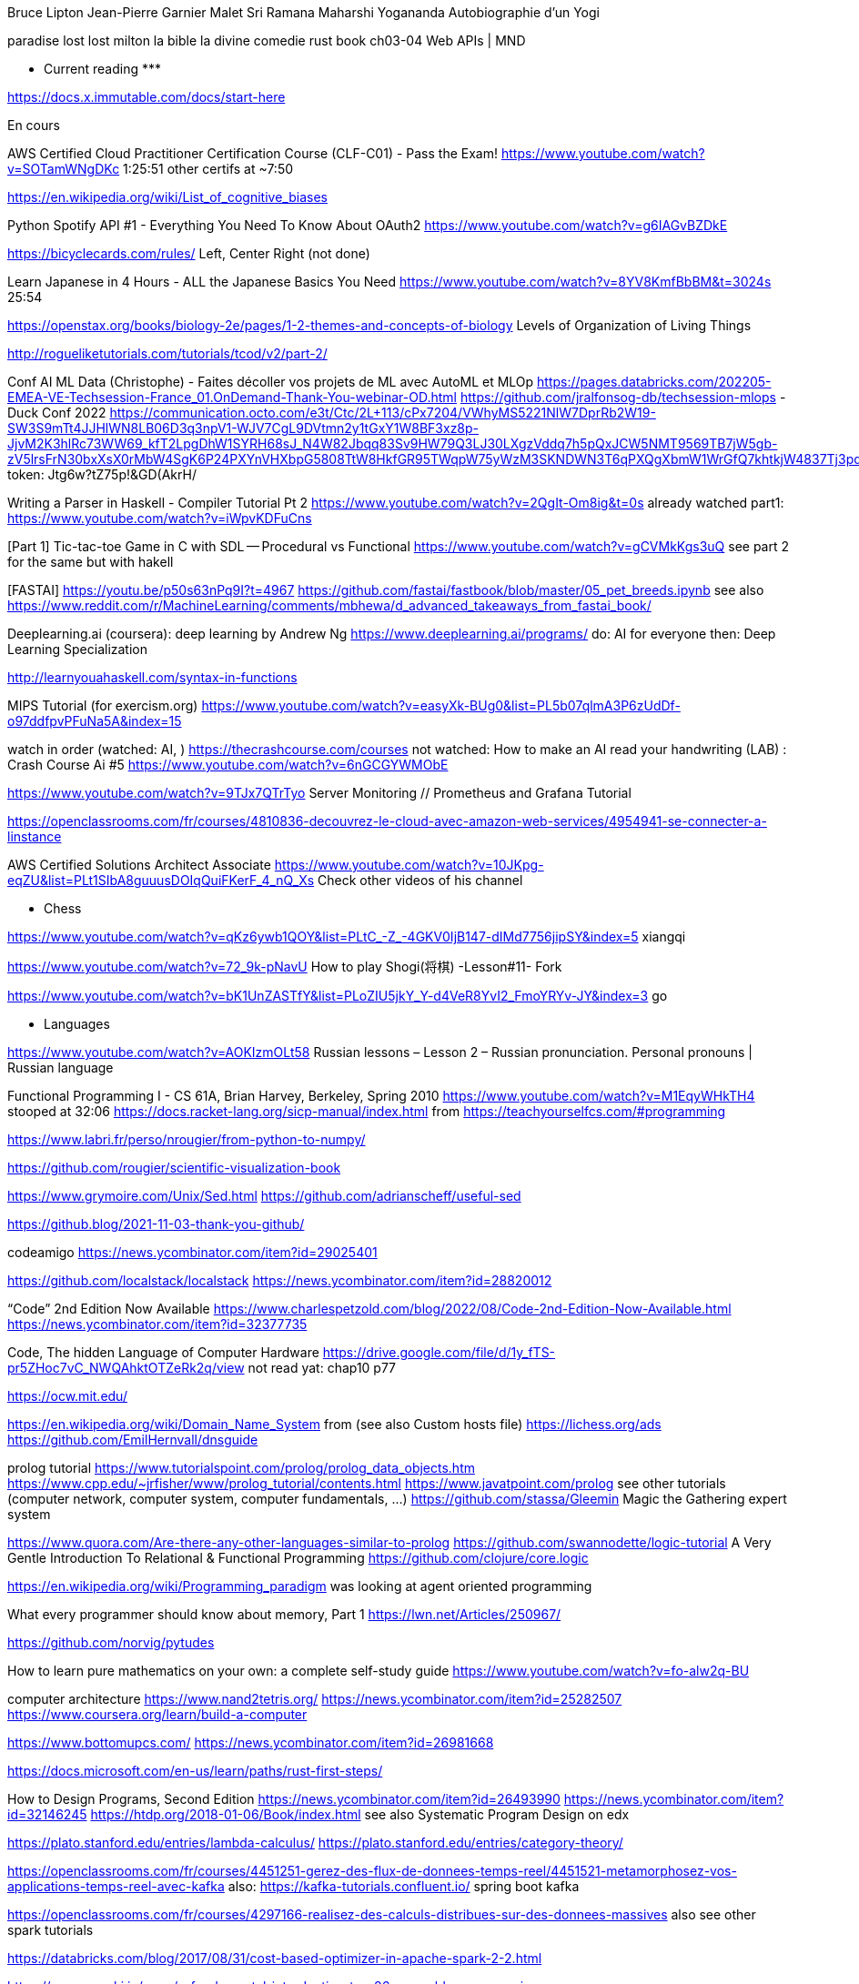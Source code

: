 ﻿







Bruce Lipton
Jean-Pierre Garnier Malet
Sri Ramana Maharshi
Yogananda
Autobiographie d'un Yogi

paradise lost lost milton
la bible
la divine comedie
rust book ch03-04
Web APIs | MND

******************* Current reading *******************

https://docs.x.immutable.com/docs/start-here

En cours

AWS Certified Cloud Practitioner Certification Course (CLF-C01) - Pass the Exam!
https://www.youtube.com/watch?v=SOTamWNgDKc
1:25:51
other certifs at ~7:50

https://en.wikipedia.org/wiki/List_of_cognitive_biases

Python Spotify API #1 - Everything You Need To Know About OAuth2
https://www.youtube.com/watch?v=g6IAGvBZDkE

https://bicyclecards.com/rules/
Left, Center Right (not done)

Learn Japanese in 4 Hours - ALL the Japanese Basics You Need
https://www.youtube.com/watch?v=8YV8KmfBbBM&t=3024s
25:54


https://openstax.org/books/biology-2e/pages/1-2-themes-and-concepts-of-biology
Levels of Organization of Living Things

http://rogueliketutorials.com/tutorials/tcod/v2/part-2/



*******


Conf AI ML Data (Christophe)
- Faites décoller vos projets de ML avec AutoML et MLOp
https://pages.databricks.com/202205-EMEA-VE-Techsession-France_01.OnDemand-Thank-You-webinar-OD.html
https://github.com/jralfonsog-db/techsession-mlops
- Duck Conf 2022
https://communication.octo.com/e3t/Ctc/2L+113/cPx7204/VWhyMS5221NlW7DprRb2W19-SW3S9mTt4JJHlWN8LB06D3q3npV1-WJV7CgL9DVtmn2y1tGxY1W8BF3xz8p-JjvM2K3hlRc73WW69_kfT2LpgDhW1SYRH68sJ_N4W82Jbqq83Sv9HW79Q3LJ30LXgzVddq7h5pQxJCW5NMT9569TB7jW5gb-zV5lrsFrN30bxXsX0rMbW4SgK6P24PXYnVHXbpG5808TtW8HkfGR95TWqpW75yWzM3SKNDWN3T6qPXQgXbmW1WrGfQ7khtkjW4837Tj3pdfWGW2rNz341pPzSqW3QkhXy6JvG5QW5SKpK297LwDmW5lk05m4Lrfs82Ws1
token: Jtg6w?tZ75p!&GD(AkrH/



Writing a Parser in Haskell - Compiler Tutorial Pt 2
https://www.youtube.com/watch?v=2QgIt-Om8ig&t=0s
already watched part1: https://www.youtube.com/watch?v=iWpvKDFuCns

[Part 1] Tic-tac-toe Game in C with SDL -- Procedural vs Functional
https://www.youtube.com/watch?v=gCVMkKgs3uQ
see part 2 for the same but with hakell



[FASTAI] https://youtu.be/p50s63nPq9I?t=4967
    https://github.com/fastai/fastbook/blob/master/05_pet_breeds.ipynb
    see also https://www.reddit.com/r/MachineLearning/comments/mbhewa/d_advanced_takeaways_from_fastai_book/

Deeplearning.ai (coursera): deep learning by Andrew Ng
https://www.deeplearning.ai/programs/
do: AI for everyone
then: Deep Learning Specialization

http://learnyouahaskell.com/syntax-in-functions

MIPS Tutorial (for exercism.org)
https://www.youtube.com/watch?v=easyXk-BUg0&list=PL5b07qlmA3P6zUdDf-o97ddfpvPFuNa5A&index=15

watch in order (watched: AI, )
https://thecrashcourse.com/courses
not watched:
How to make an AI read your handwriting (LAB) : Crash Course Ai #5
https://www.youtube.com/watch?v=6nGCGYWMObE


https://www.youtube.com/watch?v=9TJx7QTrTyo
Server Monitoring // Prometheus and Grafana Tutorial

https://openclassrooms.com/fr/courses/4810836-decouvrez-le-cloud-avec-amazon-web-services/4954941-se-connecter-a-linstance

AWS Certified Solutions Architect Associate
https://www.youtube.com/watch?v=10JKpg-eqZU&list=PLt1SIbA8guuusDOIqQuiFKerF_4_nQ_Xs
Check other videos of his channel

***** Chess 

https://www.youtube.com/watch?v=qKz6ywb1QOY&list=PLtC_-Z_-4GKV0IjB147-dIMd7756jipSY&index=5
xiangqi

https://www.youtube.com/watch?v=72_9k-pNavU
How to play Shogi(将棋) -Lesson#11- Fork

https://www.youtube.com/watch?v=bK1UnZASTfY&list=PLoZIU5jkY_Y-d4VeR8YvI2_FmoYRYv-JY&index=3
go

***** Languages

https://www.youtube.com/watch?v=AOKIzmOLt58
Russian lessons – Lesson 2 – Russian pronunciation. Personal pronouns | Russian language

***** 



Functional Programming I - CS 61A, Brian Harvey, Berkeley, Spring 2010
https://www.youtube.com/watch?v=M1EqyWHkTH4
stooped at 32:06
https://docs.racket-lang.org/sicp-manual/index.html
from https://teachyourselfcs.com/#programming


https://www.labri.fr/perso/nrougier/from-python-to-numpy/

https://github.com/rougier/scientific-visualization-book


https://www.grymoire.com/Unix/Sed.html
https://github.com/adrianscheff/useful-sed

https://github.blog/2021-11-03-thank-you-github/

codeamigo
https://news.ycombinator.com/item?id=29025401

https://github.com/localstack/localstack
https://news.ycombinator.com/item?id=28820012

“Code” 2nd Edition Now Available
https://www.charlespetzold.com/blog/2022/08/Code-2nd-Edition-Now-Available.html
https://news.ycombinator.com/item?id=32377735

Code, The hidden Language of Computer Hardware
https://drive.google.com/file/d/1y_fTS-pr5ZHoc7vC_NWQAhktOTZeRk2q/view
not read yat: chap10 p77

https://ocw.mit.edu/

https://en.wikipedia.org/wiki/Domain_Name_System
  from (see also Custom hosts file) https://lichess.org/ads
https://github.com/EmilHernvall/dnsguide

prolog tutorial
https://www.tutorialspoint.com/prolog/prolog_data_objects.htm
https://www.cpp.edu/~jrfisher/www/prolog_tutorial/contents.html
https://www.javatpoint.com/prolog
  see other tutorials (computer network, computer system, computer fundamentals, ...)
https://github.com/stassa/Gleemin Magic the Gathering expert system

https://www.quora.com/Are-there-any-other-languages-similar-to-prolog
https://github.com/swannodette/logic-tutorial A Very Gentle Introduction To Relational & Functional Programming
https://github.com/clojure/core.logic


https://en.wikipedia.org/wiki/Programming_paradigm
was looking at agent oriented programming

What every programmer should know about memory, Part 1
https://lwn.net/Articles/250967/


https://github.com/norvig/pytudes

How to learn pure mathematics on your own: a complete self-study guide
https://www.youtube.com/watch?v=fo-alw2q-BU

computer architecture
https://www.nand2tetris.org/
    https://news.ycombinator.com/item?id=25282507
https://www.coursera.org/learn/build-a-computer

https://www.bottomupcs.com/
https://news.ycombinator.com/item?id=26981668

https://docs.microsoft.com/en-us/learn/paths/rust-first-steps/

How to Design Programs, Second Edition
https://news.ycombinator.com/item?id=26493990
https://news.ycombinator.com/item?id=32146245
https://htdp.org/2018-01-06/Book/index.html
  see also Systematic Program Design on edx

https://plato.stanford.edu/entries/lambda-calculus/
https://plato.stanford.edu/entries/category-theory/

https://openclassrooms.com/fr/courses/4451251-gerez-des-flux-de-donnees-temps-reel/4451521-metamorphosez-vos-applications-temps-reel-avec-kafka
   also: https://kafka-tutorials.confluent.io/
         spring boot kafka


https://openclassrooms.com/fr/courses/4297166-realisez-des-calculs-distribues-sur-des-donnees-massives
   also see other spark tutorials

https://databricks.com/blog/2017/08/31/cost-based-optimizer-in-apache-spark-2-2.html

https://www.nayuki.io/page/a-fundamental-introduction-to-x86-assembly-programming

https://beej.us/guide/bgnet/html/
https://news.ycombinator.com/item?id=26100075

https://www.opcito.com/blogs/extracting-text-from-images-with-tesseract-ocr-opencv-and-python/


Learn open cv in 3hours
https://www.youtube.com/watch?v=WQeoO7MI0Bs


https://howistart.org/posts/clojure/1/


Graphikart  ansible
Graphikart elixir


Kubernetes


Deep Learning Interviews book: Hundreds of fully solved job interview questions from a wide range of key topics in AI.
https://github.com/BoltzmannEntropy/interviews.ai
https://news.ycombinator.com/item?id=29876742


book: road to wingan pear orewell
josep stalin
pim quable
datarobot
semarchy
dbt (data transformation)
https://en.wikipedia.org/wiki/Data_vault_modeling
Unicode - https://www.joelonsoftware.com/2003/10/08/the-absolute-minimum-every-software-developer-absolutely-positively-must-know-about-unicode-and-character-sets-no-excuses/




# OpenClassRooms


## machine learning

https://sebastianraschka.com/blog/2021/dl-course.html
https://news.ycombinator.com/item?id=28156380

https://openclassrooms.com/fr/courses/4525266-decrivez-et-nettoyez-votre-jeu-de-donnees/4725615-decouvrez-les-4-types-de-variables
Project is in Desktop/OCR-nettoyez-jeu-donnees
Utiliser Anaconda R/python


https://openclassrooms.com/fr/courses/4379436-explorez-vos-donnees-avec-des-algorithmes-non-supervises/4379443-comprenez-pourquoi-reduire-la-dimension-de-vos-donnees


https://openclassrooms.com/fr/courses/4297211-evaluez-les-performances-dun-modele-de-machine-learning/4297218-comprenez-ce-qui-fait-un-bon-modele-d-apprentissage


https://openclassrooms.com/fr/courses/4525361-realisez-un-dashboard-avec-vos-donnees/4525368-apprehendez-le-fonctionnement-d-un-dashboard


https://openclassrooms.com/fr/courses/4525306-initiez-vous-a-la-statistique-inferentielle/4993371-familiarisez-vous-avec-deux-cas-pratiques


https://openclassrooms.com/fr/courses/4452741-decouvrez-les-librairies-python-pour-la-data-science/5560976-familiarisez-vous-avec-lecosysteme-python




https://golang.org/doc/tutorial/create-module
    C:\dev\go-tutorial
    From https://golang.org/doc/tutorial/


https://www.tutorialspoint.com/r/r_variables.htm
    Do this one after https://r4ds.had.co.nz/
# languag






Rust book
    Then https://rustc-dev-guide.rust-lang.org/about-this-guide.html
    also : https://nnethercote.github.io/perf-book/


# machine learning




# Statistiques


https://seeing-theory.brown.edu/basic-probability/index.html




# 3D
https://learnopengl.com/Getting-started/Creating-a-window


TheCherno opengl (how to create project)
TheCherno game engine (view all videos again)


Game engine architecture (book)


# game programming


http://gameprogrammingpatterns.com/contents.html
# Compiler


Read writing interpreter in go (book)


https://craftinginterpreters.com/


# Concurrency


Read Concurrency java


Read Concurrency go

https://winterbe.com/posts/2015/04/07/java8-concurrency-tutorial-thread-executor-examples/

# quantum computers

Introduction to Classical and Quantum Computing
http://www.thomaswong.net/#publications
https://news.ycombinator.com/item?id=30097830

How does it works?


# Natural languages


https://en.wikibooks.org/wiki/Write_Yourself_a_Scheme_in_48_Hours

https://www.twilio.com/blog/zsh-tricks-to-blow-your-mind
https://news.ycombinator.com/item?id=26175894
   compare with bash: (the comment "A lot of these can be easily done in Bash, too!")
   https://stackoverflow.com/questions/4200800/in-bash-how-do-i-bind-a-function-key-to-a-command
   
   https://github.com/xqbase/xqwlight/tree/master/JavaScript

https://fly.io/blog/building-a-distributed-turn-based-game-system-in-elixir/
https://news.ycombinator.com/item?id=26989577


https://news.ycombinator.com/item?id=27051468
https://github.com/andymatuschak/orbit

********************************************
```` 5 min read

An Anatomy of Bitcoin Price Manipulation
https://www.singlelunch.com/2022/01/09/an-anatomy-of-bitcoin-price-manipulation/
https://news.ycombinator.com/item?id=29966533

https://news.ycombinator.com/item?id=29971470
check instead this comment:
The animation looks really neat but I did not find it very helpful from an pedagocical perspective which is why I built an alternative version inspired by OP. [1]
/edit: I just noticed the OP is built by andrestaltz with Cycle.js. Cycle is a really nice reactive programming js framework that is very great to work with.
https://tools.laszlokorte.de/
the website has other cool stuffs

https://goteleport.com/blog/security-hardening-ssh-bastion-best-practices/
https://news.ycombinator.com/item?id=29924053

https://news.ycombinator.com/item?id=29845208
https://moxie.org/2022/01/07/web3-first-impressions.html

https://whitehoodhacker.net/posts/2021-10-04-the-big-rick
https://news.ycombinator.com/item?id=28844101

https://www.simplethread.com/20-things-ive-learned-in-my-20-years-as-a-software-engineer/
https://news.ycombinator.com/item?id=28797485

https://earthly.dev/blog/awk-examples/
https://news.ycombinator.com/item?id=28707463

https://www.osohq.com/post/why-authorization-is-hard
https://news.ycombinator.com/item?id=28543457

https://www.fredrikholmqvist.com/posts/why-erlang/
https://news.ycombinator.com/item?id=28365911

https://fasterthanli.me/articles/understanding-rust-futures-by-going-way-too-deep
https://news.ycombinator.com/item?id=27956313

https://news.ycombinator.com/item?id=27941208
https://tenthousandmeters.com/blog/python-behind-the-scenes-11-how-the-python-import-system-works/

https://news.ycombinator.com/item?id=27823180
https://earthly.dev/blog/python-timsort-merge/


https://tonsky.me/blog/icfpc-2021/
https://news.ycombinator.com/item?id=27829635

https://wattenberger.com/blog/css-percents
https://news.ycombinator.com/item?id=27769291

https://news.ycombinator.com/item?id=27763965
https://www.nasdaq.com/articles/an-interns-guide-to-trading-2021-07-01

https://scattered-thoughts.net/writing/against-sql/
https://news.ycombinator.com/item?id=27791539

https://news.ycombinator.com/item?id=30244534
https://sha256algorithm.com/

Representing SHA-256 Hashes As Avatars
https://www.reddit.com/r/programming/comments/o1q0kr/representing_sha256_hashes_as_avatars/
https://francoisbest.com/posts/2021/hashvatars

The most copied StackOverflow snippet of all time is flawed!
https://programming.guide/worlds-most-copied-so-snippet.html
https://news.ycombinator.com/item?id=27533684

WebContainers: Run Node.js natively in the browser (stackblitz.com)
https://news.ycombinator.com/item?id=27223012
https://blog.stackblitz.com/posts/introducing-webcontainers/

https://questdb.io/blog/2021/05/10/questdb-release-6-0-tsbs-benchmark/
https://www.reddit.com/r/programming/comments/nao3ts/how_we_achieved_write_speeds_of_14_million_rows/

https://doordash.engineering/2021/05/04/migrating-from-python-to-kotlin-for-our-backend-services/
https://www.reddit.com/r/programming/comments/n5an68/doordash_migrating_from_python_to_kotlin_for_our/

https://www.reddit.com/r/programming/comments/n3bfyb/hosting_a_database_on_github_pages_or_any_static/
https://phiresky.github.io/blog/2021/hosting-sqlite-databases-on-github-pages/

https://cybergibbons.com/security-2/what3words-the-algorithm/
https://news.ycombinator.com/item?id=27015046

https://engineering.fb.com/2021/04/29/developer-tools/rust/
https://news.ycombinator.com/item?id=26982879

https://github.com/you-dont-need/You-Dont-Need-GUI

https://earthly.dev/blog/brown-green-language/
https://www.reddit.com/r/programming/comments/mw4juh/green_programming_languages_vs_brown_programming/

https://www.youtube.com/watch?v=j0UnS3jHhAA
https://www.reddit.com/r/programming/comments/mtjpt4/i_made_an_openaipowered_linux_shell_that_does/
https://riveducha.onfabrica.com/openai-powered-linux-shell

https://surma.dev/things/js-to-asc/
https://news.ycombinator.com/item?id=26803155

https://www.lesswrong.com/posts/JZZENevaLzLLeC3zn/predictive-coding-has-been-unified-with-backpropagation
https://news.ycombinator.com/item?id=26697892

https://github.blog/2020-12-17-commits-are-snapshots-not-diffs/
https://news.ycombinator.com/item?id=26741829

https://bart.degoe.de/building-a-full-text-search-engine-150-lines-of-code/
https://news.ycombinator.com/item?id=26582109

https://kevinlynagh.com/rust-zig/
https://www.reddit.com/top/?t=week

https://theta.eu.org/2021/03/08/async-rust-2.html
https://news.ycombinator.com/item?id=26406989

https://blog.royalsloth.eu/posts/the-complexity-that-lives-in-the-gui/

https://www.reddit.com/r/programming/comments/livw57/svg_the_good_the_bad_and_the_ugly/
https://www.eisfunke.com/article/svg-the-good-the-bad-and-the-ugly.html

```` cool projects

https://news.ycombinator.com/item?id=28300951
https://github.com/marceloprates/prettymaps

https://web.eecs.utk.edu/~azh/blog/makinguselessstuff.html
https://news.ycombinator.com/item?id=27256867
  also https://web.eecs.utk.edu/~azh/blog/challengingprojects.html
  also https://web.eecs.utk.edu/~azh/blog/morechallengingprojects.html

https://github.com/pieromqwerty/url-lengthener
https://news.ycombinator.com/item?id=27156106
  how the encoding and decoding works?

https://www.reddit.com/r/programming/comments/nbepec/for_anyone_using_the_soon_to_shut_down_dark_sky/
https://github.com/darkskyapp/translations
read Technical details on https://pirateweather.net/

https://www.reddit.com/r/webdev/comments/mnzrzc/i_made_a_chrome_extension_to_overlay_guitar/
https://github.com/XtremePwnership/YoutubeOverlay

https://github.com/supabase/realtime
https://news.ycombinator.com/item?id=26968449

```` cool project (but complex)

https://github.com/SamSchott/maestral
https://news.ycombinator.com/item?id=28149778

https://www.orbiter-forum.com/threads/orbiter-is-now-open-source.40023/
https://news.ycombinator.com/item?id=27982671

https://blog.zulip.com/2021/05/13/zulip-4-0-released/
Zulip 4.0: Threaded open source team chat
https://github.com/zulip/zulip

I wrote my own RTS game engine in C (github.com/eduard-permyakov)
https://github.com/eduard-permyakov/permafrost-engine
https://news.ycombinator.com/item?id=27132334 

https://github.com/sidkshatriya/rd#why-implement-in-rust
https://github.com/sidkshatriya/me/blob/master/004-A-debugger-is-born.md

********************************************
```````

GPS
https://ciechanow.ski/gps/
https://news.ycombinator.com/item?id=29981188

https://ciechanow.ski/mechanical-watch/
https://news.ycombinator.com/item?id=31261533

https://github.com/wader/fq
https://news.ycombinator.com/item?id=29657094

https://blog.cloudflare.com/october-2021-facebook-outage/
https://news.ycombinator.com/item?id=28752131

https://news.ycombinator.com/item?id=28764416
https://axisofordinary.substack.com/p/the-most-counterintuitive-facts-in

https://www.jamieweb.net/blog/tor-is-a-great-sysadmin-tool/
https://news.ycombinator.com/item?id=28370662

https://stackoverflow.blog/2021/07/28/700000-lines-of-code-20-years-and-one-developer-how-dwarf-fortress-is-built/
https://news.ycombinator.com/item?id=27996684

understand decimal/binary/octal/hexa conversion
Polynomial division
https://en.wikipedia.org/wiki/Synthetic_division
https://en.wikipedia.org/wiki/Polynomial_greatest_common_divisor#Euclidean_division
https://en.wikipedia.org/wiki/Polynomial_long_division


https://news.ycombinator.com/item?id=27643054
https://github.com/trimstray/the-book-of-secret-knowledge

Avoiding complexity with systemd
https://news.ycombinator.com/item?id=27649342
https://mgdm.net/weblog/systemd/

Django for Startup Founders: A better software architecture for SaaS startups and consumer apps
https://news.ycombinator.com/item?id=27605052
https://alexkrupp.typepad.com/sensemaking/2021/06/django-for-startup-founders-a-better-software-architecture-for-saas-startups-and-consumer-apps.html

A from-scratch tour of Bitcoin in Python
https://news.ycombinator.com/item?id=27593772
https://karpathy.github.io/2021/06/21/blockchain/

Start Your Own ISP
https://startyourownisp.com/
https://news.ycombinator.com/item?id=27539165


https://news.ycombinator.com/item?id=27460887
https://tryapl.org/

ARTIFICIAL LIFE ENVIRONMENT
https://alien-project.org/
https://news.ycombinator.com/item?id=27472224

https://news.ycombinator.com/item?id=27372292
https://textslashplain.com/2021/06/02/leaky-abstractions/

https://nickjanetakis.com/blog/best-practices-around-production-ready-web-apps-with-docker-compose
https://news.ycombinator.com/item?id=27359081

https://github.com/psenough/teach_yourself_demoscene_in_14_days
https://news.ycombinator.com/item?id=27254838

Ask HN: Favorite Blogs by Individuals?
https://news.ycombinator.com/item?id=27302195

https://crispgm.com/page/neovim-is-overpowering.html
https://news.ycombinator.com/item?id=27291302

https://github.com/dekuNukem/bob_cassette_rewinder
https://news.ycombinator.com/item?id=27013880

https://ciechanow.ski/internal-combustion-engine/
https://news.ycombinator.com/item?id=26991300
   read other articles

https://benhoyt.com/writings/hash-table-in-c/
https://www.reddit.com/r/programming/comments/mdkzli/how_to_implement_a_hash_table_in_c/

Unity Machine Learning Agents
https://github.com/Unity-Technologies/ml-agents

https://www.reddit.com/r/programming/comments/lzyg7f/linux_is_now_on_mars_and_available_on_github/
https://spectrum.ieee.org/automaton/aerospace/robotic-exploration/nasa-designed-perseverance-helicopter-rover-fly-autonomously-mars
https://github.com/nasa/fprime

https://news.ycombinator.com/item?id=26337046
https://www.mattkeeter.com/blog/2021-03-01-happen/
  https://nee.lv/2021/02/28/How-I-cut-GTA-Online-loading-times-by-70/

what is the difference between a compiler, jit compiler and interpreter

https://github.com/haltakov/natural-language-youtube-search
https://news.ycombinator.com/item?id=26118756

https://robotmoon.com/ssh-tunnels/
https://news.ycombinator.com/item?id=26053323

Firefox tabs
https://cnot.io/background/comp_sci/
https://groups.csail.mit.edu/mac/projects/amorphous/GrayScott/
https://github.com/desireevl/awesome-quantum-computing
https://towardsdatascience.com/teaching-an-ai-to-draft-magic-the-gathering-ba38b6a3d1f3
https://en.m.wikibooks.org/wiki/Write_Yourself_a_Scheme_in_48_Hours
https://en.m.wikipedia.org/wiki/Reaction%E2%80%93diffusion_system
https://compilers.iecc.com/crenshaw/tutor1.txt
Book: robert heger coletive learning monolith
Podcast: david schomer
book: the life of the mind
book: autor if the imposible
Book:https://www.amazon.com/Mutants-Mystics-Science-Superhero-Paranormal/dp/022627148X/ref=mp_s_a_1_5?dchild=1&qid=1609234017&refinements=p_27%3AJeffrey+J.+Kripal&s=books&sr=1-5&text=Jeffrey+J.+Kripal
https://en.m.wikipedia.org/wiki/Algorithmic_inference
Book: the singularity
https://www.reddit.com/r/magicTCG/comments/l6284e/i_wrote_an_ai_to_play_and_optimize_jeskai/
https://thquinn.github.io/blog.html?post=7




https://www.reddit.com/r/MachineLearning/comments/l2idzt/d_10_insightful_practical_aiml_books_to_read_in/


Book: kopec Classic Computer Science Problems in Java
https://www.manning.com/books/classic-computer-science-problems-in-java


http://laurocaetano.com/programming/2021/01/23/raft-leader-election-rust/


https://github.com/DinoZ1729/Galaxy
https://www.reddit.com/r/cpp/comments/l3f80o/i_created_this_ascii_simulation_of_colliding/
https://www.reddit.com/r/programming/comments/l3f5v4/i_created_an_ascii_simulation_of_colliding/


https://wiki.nikitavoloboev.xyz/
https://github.com/nikitavoloboev/knowledge


https://news.ycombinator.com/item?id=25907312
https://openai.com/blog/scaling-kubernetes-to-7500-nodes/


https://blog.logrocket.com/rust-compression-libraries/


https://www.cybertec-postgresql.com/en/postgres-scaling-advice-for-2021/
https://news.ycombinator.com/item?id=25915023




https://news.ycombinator.com/item?id=25776525
https://dashbit.co/blog/ten-years-ish-of-elixir


https://news.ycombinator.com/item?id=25754437
https://aquadzn.github.io/learn-x-by-doing-y/


https://news.ycombinator.com/item?id=25753166
https://laconicml.com/computer-science-curriculum-youtube-videos/


https://news.ycombinator.com/item?id=25759430
https://cp4space.hatsya.com/2021/01/08/the-neural-network-of-the-stockfish-chess-engine/




https://en.wikipedia.org/wiki/Polymorphic_code
http://www.fact-index.com/p/po/polymorphic_code.html


https://www.reddit.com/r/programming/comments/ku9xza/the_architecture_of_open_source_applications_llvm/
http://www.aosabook.org/en/llvm.html
   See also the website


http://github.com/temyapp/learnhaskell
See also haskell book




https://fasterthanli.me/articles/a-half-hour-to-learn-rust
https://news.ycombinator.com/item?id=25610741


https://news.ycombinator.com/item?id=25572852
https://csgordon.github.io/books.html


https://www.reddit.com/r/MachineLearning/comments/kmxkvz/what_is_the_greatest_achievement_of_genetic/


I have read the ruby code :
http://www.rosettacode.org/wiki/Deal_cards_for_FreeCell


https://github.com/heidihoward/distributed-consensus-reading-list


https://www.reddit.com/r/rust/comments/kfnyqk/2048_game_implemented_with_rust_and_yew_and/
https://github.com/dev-family/wasm-2048


https://news.ycombinator.com/item?id=25476605
https://shopify.engineering/shopify-webassembly


https://news.ycombinator.com/item?id=25462168
https://instagram-engineering.com/python-at-scale-strict-modules-c0bb9245c834




Watch Kubernetes namespaceobject with kubeenetes python client
Is it asynchrone?


https://news.ycombinator.com/item?id=25377620
https://github.com/google/cel-spec


https://www.reddit.com/r/programming/comments/k8fa3h/github_repositories_to_improve_your_programming/
https://denic.hashnode.dev/github-repositories





https://github.com/tuvtran/project-based-learning




https://github.com/yanshengjia/ml-road


awesome-golang-security - github
homemade-machine-learning - github
madewithml/basics - github (practicalAI)
The book of secret knowledge - github


https://yangshun.github.io/tech-interview-handbook/




https://www.kaggle.com/reppic/predicting-english-pronunciations/notebook
   View also https://www.kaggle.com/notebooks
https://www.reddit.com/r/datasets/comments/7pp2vj/request_japanese_word_database_with_kanji_and/


https://boonepeter.github.io/posts/2020-11-10-spotify-codes/
https://www.reddit.com/r/programming/comments/jvrpvj/how_spotify_codes_work/


https://crypto.stanford.edu/~blynn/haskell/ga.html
https://news.ycombinator.com/item?id=25142528


https://jsomers.net/i-should-have-loved-biology/
https://news.ycombinator.com/item?id=25136422


Computing machinery and inteligence by A. M. Turing
The article is explained in the video "Turing Test: Can Machines Think?" by Lex Fridman


Ssh academy
https://ssh.com/iam

https://carlosbecker.dev/posts/ssh-tips-and-tricks/
https://news.ycombinator.com/item?id=32486031

https://owasp.org/www-project-api-security/
https://apisecurity.io/encyclopedia/content/owasp/owasp-api-security-top-10.htm
https://github.com/OWASP/API-Security/
Youtube: owasp api security top 10 by erez yalon & inon shkedy
https://apisecurity.io/encyclopedia/content/owasp/owasp-api-security-top-10-cheat-sheet.htm
Youtube: owasp api security top 10 webinar

What's changed in the Top 10 for 2021
https://owasp.org/Top10/
https://news.ycombinator.com/item?id=28467397


https://fly.io/blog/api-tokens-a-tedious-survey/
https://news.ycombinator.com/item?id=28295348


Grafikart Ansible
freeCodeCamp terraform ~1h




Make a Lisp
https://github.com/kanaka/mal


Solaris by Lem
Do androids dream of electric sheep?


http://cheatsheetseries.owasp.org/index




Tutoriels Grafikart


développer.mozilla.org


Bombay Maximum City by Suketu Mehta


http://owasp.org/www-community/


Proving Einstein right by Jim Gates


Spring @dirtycontext
Baeldung introduction to hikariCP
Spring cors
Spring csrf
Request header spoofing


https://github.com/magomimmo/modern-cljs


http://www.paulgraham.com/onlisp.html


https://github.com/allentiak/magicum 
   See design approach


From George Hotz: Hacking the Simulation & Learning to Drive with Neural Nets | Lex Fridman Podcast #132
* Eliezer Yudkowsky, the ai singulary
* https://www.unqualified-reservations.org/
* Verilog XL, understand how the instructions are executed all at once (see also https://github.com/geohot/fromthetransistor)
* Infinite Jest by David Foster Wallace
* Atlas Shrugged by Ayn Rand
* Permutation City by Greg Egan
* Metamorphosis of prime intellect by Roser Sillires
* Fire Upon the Deep by Vernor Vinge
* Neuromancer by William Gibson
* Snow crash by Neal Stephenson
* Bronze Age Mindset by Bronze Age Pervert
J1: a small (200 lines of Verilog) stack-based CPU
https://news.ycombinator.com/item?id=25759576
https://www.excamera.com/sphinx/fpga-j1.html




https://www.nltk.org/book


Advanced Programming in the UNIX Environment
https://news.ycombinator.com/item?id=25775168
https://stevens.netmeister.org/631/


https://github.com/Dhghomon/easy_rust
https://dhghomon.github.io/easy_rust/Chapter_61.html


Build JavaScript applications with Node.js
https://docs.microsoft.com/en-gb/learn/paths/build-javascript-applications-nodejs/?WT.mc_id=mslearn-reddit-abartolo


https://fullstackopen.com/en/about/
https://www.mooc.fi/en


Deep learning with pytorch


Stanford CS231n: convolutional neural networks for visual recognition


Stanford CS224n: natural language processing with deep learning


David Silver: Introduction to Reinforcement Learning


OpenAI: Spinning Up in Deep RL


https://medium.com/machine-learning-in-practice/over-200-of-the-best-machine-learning-nlp-and-python-tutorials-2018-edition-dd8cf53cb7dc
 
DEEP LEARNING with Python by  Francois Chollet (he should release version 2 soon on tensorflow 2)


Grokking Deep Learning by Andew W. Trask


DEEP LEARNING by Ian Goodfellow, Yoshua Bengio and Aaron Courville


Dive into deep learning


Rosalind: Learn bioinformatics by programming it (rosalind.info)
https://news.ycombinator.com/item?id=22357437
http://rosalind.info/problems/locations/


http://neuralnetworksanddeeplearning.com/


openclassroom


https://github.com/ctgk/PRML


https://www.programiz.com/


https://www.coursera.org/learn/build-a-computer


http://norvig.com/lispy.html
    See also https://github.com/kanaka/mal


https://www.hackerearth.com/fr/practice/
https://blog.soshace.com/list-of-coding-games-to-practice-improve-your-programming-skills/
https://www.reddit.com/r/programming/comments/fxp13i/list_of_coding_games_to_practice_improve_your/


Site Reliability Engineering (SRE)
https://landing.google.com/sre/books/
https://news.ycombinator.com/item?id=22815453
  not related: https://github.com/upgundecha/howtheysre


https://www.classcentral.com/report/free-online-learning-coronavirus/


https://eloquentjavascript.net/
https://kentcdodds.com/blog/javascript-to-know-for-react
https://exploringjs.com/es6/


https://news.ycombinator.com/item?id=23377186
https://zalberico.com/essay/2020/04/19/how-to-become-a-hacker.html


https://codelabs.developers.google.com/codelabs/cloud-tensorflow-mnist/#0


https://keras.io/examples/


From https://www.reddit.com/r/datascience/comments/hbj831/how_can_i_get_started_from_ground_zero_to_become/
This playlist introduces Kaggle, gets into some very good data analysis, and also brings in Machine Learning. I found it enormously helpful and fun, you learn while you work:
https://www.youtube.com/playlist?list=PLTJTBoU5HOCRrTs3cJK-PbHM39cwCU0PF
Kaggle -- Go here, register for free, and start the courses:
https://www.kaggle.com/learn/overview
R -- these two free online books are great. I recommend the first one more than the second for learning something immediately useful:
https://r4ds.had.co.nz/index.html
https://bookdown.org/ndphillips/YaRrr/
Python -- give this book a try after the initial Kaggle tutorials:
https://jakevdp.github.io/PythonDataScienceHandbook/index.html




https://jobtalle.com/neuroevolution_in_squids.html
What are the input and output?
How lateral is calculated?
Read other articles aswell
https://natureofcode.com/book/chapter-10-neural-networks/
Read everything


**********************************************************
```
MUST READ


https://fasterthanli.me/articles/the-http-crash-course-nobody-asked-for
https://news.ycombinator.com/item?id=33280605

https://typesense.org/blog/the-unreasonable-effectiveness-of-just-showing-up-everyday/
https://news.ycombinator.com/item?id=27833064
Daily Rituals: How Artists Work[1]
The Now Habit: A Strategic Program for Overcoming Procrastination and Enjoying Guilt-Free Play[2]

https://www.lihaoyi.com/post/FromFirstPrinciplesWhyScala.html

https://openai.com/blog/dall-e/


https://gist.github.com/ityonemo/769532c2017ed9143f3571e5ac104e50


https://arstechnica.com/features/2020/12/a-damn-stupid-thing-to-do-the-origins-of-c/
https://www.reddit.com/r/programming/comments/kbs11a/a_damn_stupid_thing_to_dothe_origins_of_c/


https://www.reddit.com/r/programming/comments/jqukm4/i_created_interviewsschool_a_complete_guide_to/
https://interviews.school/leetcode


https://github.com/hardikkamboj/An-Introduction-to-Statistical-Learning
https://www.quora.com/How-would-you-design-the-Haskell-implementation-of-a-TCG-like-Magic-The-Gathering-or-Dominion


https://alexgolec.dev/google-interview-questions-deconstructed-the-knights-dialer/


https://jamesmcm.github.io/blog/2020/07/25/intro-dod/


https://www.kite.com/blog/python/type-hinting/


http://www.projectoberon.com/


https://www.circuitbread.com/textbooks


https://github.com/jacobtomlinson/gha-find-replace
  -> try to make it not replace already resized image
https://github.com/sharadcodes/img-resizer
  -> look how it works, it has tests as well


http://michaelnielsen.org/


https://medium.com/@martinRenou/real-time-rendering-of-water-caustics-59cda1d74aa


https://www.mit.edu/~amidi/teaching/data-science-tools/


https://www.reddit.com/r/programming/comments/ibaok7/factorio_and_software_engineering/
https://blog.nindalf.com/posts/factorio-and-software-engineering/
    related: https://bartoszmilewski.com/2021/02/16/functorio/ 
       note: his blog is interesting


A guide to learning algorithms through LeetCode (github.com)
https://news.ycombinator.com/item?id=24167297
https://github.com/labuladong/fucking-algorithm/tree/english


Algorithms, by Jeff Erickson (illinois.edu)
https://jeffe.cs.illinois.edu/teaching/algorithms/
https://news.ycombinator.com/item?id=32106761



https://www.reddit.com/r/webdev/comments/i7nowb/api_design_guidance_best_practices_for_cloud/
https://docs.microsoft.com/en-us/azure/architecture/best-practices/api-design


https://docs.fast.ai/callbacks.one_cycle.html#What-is-1cycle?


https://learn.genetics.utah.edu/


I launched my new website with all my free Python and Machine Learning Tutorials (currently 68).
https://www.reddit.com/r/Python/comments/gpqquf/i_launched_my_new_website_with_all_my_free_python/
https://www.python-engineer.com/


Diving into Go by building a CLI application (eryb.space)
https://news.ycombinator.com/item?id=23318137
https://eryb.space/2020/05/27/diving-into-go-by-building-a-cli-application.html
https://news.ycombinator.com/item?id=23380113
https://modelpredict.com/python-dependency-management-tools


https://www.reddit.com/r/Python/comments/gul5zp/70_code_profiles_of_common_python_algorithms/




https://www.reddit.com/r/datascience/comments/h9q7im/things_i_learned_while_building_machine_learning/
https://www.ahmedbesbes.com/case-studies/end-to-end-ml-app
    Also (from the article)  http://veekaybee.github.io/2020/06/09/ml-in-prod/


https://ods.ai/


https://www.reddit.com/r/datascience/comments/hfyqpp/free_ebook_mathematical_foundations_of_data/
https://mathematical-tours.github.io/
http://www.numerical-tours.com/





https://blog.education-ecosystem.com/machine-learning-projects-to-practice-during-quarantine/
https://www.reddit.com/r/artificial/comments/hizgwo/machine_learning_projects_to_practice_during/


10 Interesting and Impressive AI projects for absolute Beginners (with Python Source Code)
https://www.reddit.com/r/artificial/comments/hm9zoc/10_interesting_and_impressive_ai_projects_for/
https://piprogramming.org/articles/10-Interesting-and-Impressive-AI-projects-for-absolute-Beginners-(with-Python-Source-Code)-0000000007.html


https://www.reddit.com/r/rust/comments/hqu6dj/making_a_game_in_48_hours_with_rust_and/
https://ianjk.com/rust-gamejam/
https://github.com/kettle11/LD46
  Read Also https://rustwasm.github.io/docs/wasm-bindgen/
  Read alsohttps://rustwasm.github.io/docs/book/#who-is-this-book-for






Less must read part 1

https://www.scrapingbee.com/blog/web-scraping-101-with-python/

Ask HN: Top Coursera Courses?
https://news.ycombinator.com/item?id=25245125


https://news.ycombinator.com/item?id=25244872
https://oisinmoran.com/quinetweet


https://news.ycombinator.com/item?id=25257932
https://erik-engheim.medium.com/why-is-apples-m1-chip-so-fast-3262b158cba2


https://www.reddit.com/r/cpp/comments/k1fcus/a_small_open_source_game_in_c/


https://www.reddit.com/r/rust/comments/k3jy5g/i_rewrote_10k_lines_of_js_into_rust_over_the_last/


https://www.reddit.com/r/MachineLearning/comments/k3ygrc/r_alphafold_2/
    See also https://deepmind.com/blog/article/alphafold-a-solution-to-a-50-year-old-grand-challenge-in-biology






https://www.reddit.com/r/programming/comments/k2h3nc/made_my_personal_site_into_a_desktop_environment/
https://github.com/DustinBrett/x


https://towardsdatascience.com/beyond-cuda-gpu-accelerated-python-for-machine-learning-in-cross-vendor-graphics-cards-made-simple-6cc828a45cc3
https://www.reddit.com/r/programming/comments/ju2fkx/beyond_cuda_gpu_accelerated_python_on_crossvendor/


https://news.ycombinator.com/item?id=25088683
https://www.dwitter.net/d/20584


https://modernc.gforge.inria.fr/


http://brendanfong.com/programmingcats.html


https://github.com/snori74/linuxupskillchallenge

What is layer 2?
https://ethereum.org/en/layer-2/#:~:text=What%20is%20layer%202%3F,the%20security%20guarantees%20of%20Ethereum.


https://thecorrespondent.com/655/blockchain-the-amazing-solution-for-almost-nothing/86649455475-f933fe63
https://www.reddit.com/r/programming/comments/ieni93/blockchain_the_amazing_solution_for_almost_nothing/


https://www.scrapingbee.com/blog/web-scraping-without-getting-blocked/


https://www.reddit.com/r/artificial/comments/iby0lm/sudoku_solver_project_code_link_in_the_comment/
https://github.com/remi2257/sudoku-solver

 
https://github.com/richardanaya/rust-roguelike


Multiplatform Minecraft-compatible client written in Rust
https://github.com/iceiix/stevenarella


Real time image animation in opencv using first order model (github.com)
https://news.ycombinator.com/item?id=23312259
https://github.com/anandpawara/Real_Time_Image_Animation


https://www.reddit.com/r/programming/comments/gs0xxe/the_oo_antipattern/
https://quuxplusone.github.io/blog/2020/05/28/oo-antipattern/


https://box2d.org/documentation/


https://news.ycombinator.com/item?id=23573016
https://www.simonwardjones.co.uk/posts/linear_regression/


https://dpc.pw/the-faster-you-unlearn-oop-the-better-for-you-and-your-software
    Also 
https://github.com/EnterpriseQualityCoding/FizzBuzzEnterpriseEdition
http://wiki.c2.com/?ArgumentsAgainstOop
http://www.smashcompany.com/technology/object-oriented-programming-is-an-expensive-disaster-which-must-end
https://www.quora.com/Is-C%2B%2B-slower-than-C-If-yes-is-the-difference-significant/answer/Simon-Hardy-Francis

https://news.ycombinator.com/item?id=29031488
High throughput Fizz Buzz
https://codegolf.stackexchange.com/questions/215216/high-throughput-fizz-buzz/236630#236630

https://www.reddit.com/r/programming/comments/hhr49g/source_code_for_the_fruit_ninja_ai_which_blew_up/
https://github.com/LupascuAndrei/fruit_ninja_ai/blob/master/fruits.py


https://www.codeslow.com/2020/07/writing-winning-4k-intro-in-rust.html
https://github.com/janiorca/sphere_dance
    Check as well https://www.codeslow.com/2020/01/writing-4k-intro-in-rust.html


A Deep Introduction to JIT Compilers: JITs are not very Just-in-time
https://news.ycombinator.com/item?id=23740655
https://carolchen.me/blog/jits-intro/






http://www.sheshbabu.com/posts/rust-for-javascript-developers-pattern-matching-and-enums/


https://www.reddit.com/r/cpp/comments/hpz198/best_practices_for_a_c_programmer/




https://www.reddit.com/r/rust/comments/huja76/blog_post_three_architectures_for_a_responsive_ide/
https://rust-analyzer.github.io/blog/2020/07/20/three-architectures-for-responsive-ide.html

https://matklad.github.io//2021/02/06/ARCHITECTURE.md.html
https://github.com/rust-analyzer/rust-analyzer/blob/d7c99931d05e3723d878bea5dc26766791fa4e69/docs/dev/architecture.md

https://doc.rust-lang.org/book/ch14-05-extending-cargo.html








 
``` LESS MUST READ PART 2

--jars
Show HN: Web browser to help programmers think clearly (bonsaibrowser.com)
https://news.ycombinator.com/item?id=28446147
We are fixing up our Linux and Windows versions for public use.
---------------------------------------
Show HN: A tool for your learning, like Anki and Notion in one (web.app)
https://news.ycombinator.com/item?id=28400446
---------------------------------------
MIT Mathlets (mathlets.org)
https://mathlets.org/mathlets/
https://news.ycombinator.com/item?id=28405675
---------------------------------------
An optimal algorithm for bounded random integers (github.com/apple)
https://news.ycombinator.com/item?id=28396077
---------------------------------------
Kubescape – tool for testing if Kubernetes is deployed securely (github.com/armosec)
https://news.ycombinator.com/item?id=28419103
---------------------------------------
A Gentle Introduction to Graph Neural Networks (distill.pub)
https://news.ycombinator.com/item?id=28397556
---------------------------------------
MadeWithML – A practical approach to learning production machine learning (github.com/gokumohandas)
https://news.ycombinator.com/item?id=28388179
---------------------------------------
SQLite-TUI: A TUI for viewing SQLite databases, written in Go (github.com/mathaou)
https://news.ycombinator.com/item?id=28408682
---------------------------------------
Pong Circuit-Level Simulation (falstad.com)
https://news.ycombinator.com/item?id=28388983



https://news.ycombinator.com/item?id=27973497
https://blog.crunchydata.com/blog/postgres-full-text-search-a-search-engine-in-a-database


Inserting One Billion Rows in SQLite Under A Minute
https://news.ycombinator.com/item?id=27872575
https://avi.im/blag/2021/fast-sqlite-inserts/

Pharo is a pure object-oriented programming language and a powerful environment,
focused on simplicity and immediate feedback (think IDE and OS rolled into one).
https://news.ycombinator.com/item?id=27842933
https://pharo.org/news/pharo9-released.html


https://github.com/SerenityOS/serenity/blob/master/Documentation/BuildInstructions.md

https://hacks.mozilla.org/2021/05/improving-firefox-stability-on-linux/
https://news.ycombinator.com/item?id=27209412
https://github.com/gabrielesvelto/symbol-scrapers/blob/master/debian/script.sh

My collection of machine learning paper notes (notion.so)
https://www.notion.so/Paper-Notes-by-Vitaly-Kurin-97827e14e5cd4183815cfe3a5ecf2f4c
https://news.ycombinator.com/item?id=26891227


A simple C implementation to stream H.264 to browser using WebRTC (github.com/sepfy)
https://github.com/sepfy/pear/tree/main/src
https://news.ycombinator.com/item?id=26735423

https://github.com/kailau02/Dolly-Zoom

https://github.com/Soldat/soldat
https://news.ycombinator.com/item?id=26058312

Veloren – Open-source MMORPG written in Rust (veloren.net)
https://news.ycombinator.com/item?id=26037461
https://veloren.net/

Veloren is a multiplayer voxel RPG written in Rust (veloren.net)
https://news.ycombinator.com/item?id=30667022

https://64.github.io/cmake-raytracer/


https://dagshub.com/docs/experiment-tutorial/overview/
https://dvc.org/doc/start/data-pipelines


https://github.com/zeplia/minwiz


https://www.reddit.com/r/webdev/comments/kpdsl3/i_made_the_desktop_music_player_i_always_wanted_a/
https://github.com/bundit/kord-app


https://news.ycombinator.com/item?id=25601821
https://nullprogram.com/blog/2020/12/31/


https://www.reddit.com/r/programming/comments/kkup3e/fun_with_ip_address_parsing/
https://blog.dave.tf/post/ip-addr-parsing/


https://www.reddit.com/r/programming/comments/knqwow/castlevania_iii_password_algorithm/
https://meatfighter.com/castlevania3-password/


https://www.reddit.com/r/programming/comments/kjjijf/a_complete_guide_to_llvm_for_programming_language/
https://mukulrathi.co.uk/create-your-own-programming-language/llvm-ir-cpp-api-tutorial/


https://www.reddit.com/r/cpp/comments/kkw56w/learning_about_high_performant_c/


https://news.ycombinator.com/item?id=25575505
https://tryolabs.com/blog/2020/12/21/top-10-python-libraries-of-2020/


https://www.reddit.com/r/MachineLearning/comments/klbvaw/p_doing_a_clone_of_rocket_league_for_ai/


https://www.reddit.com/r/programming/comments/kk8pxz/this_programmer_reverse_engineered_the_pfizer/
https://berthub.eu/articles/posts/reverse-engineering-source-code-of-the-biontech-pfizer-vaccine/
https://berthub.eu/articles/posts/part-2-reverse-engineering-source-code-of-the-biontech-pfizer-vaccine/


https://bartwronski.com/2020/12/27/why-are-video-games-graphics-still-a-challenge-productionizing-rendering-algorithms/
https://news.ycombinator.com/item?id=25557431


https://news.ycombinator.com/item?id=24615185
https://github.com/codemix/ts-sql


https://codingnest.com/the-little-things-speeding-up-c-compilation/


https://news.ycombinator.com/item?id=24233229
    From comments: 
    https://ki.infil.net/w02-netcode-p2.html
    https://gabrielgambetta.com/client-server-gadu
      https://gabrielgambetta.com/client-server-game-architecture.html
      https://gabrielgambetta.com/generic-search.html
me-architecture.html
    https://gafferongames.com/categories/game-networking/
https://gameprogrammingpatterns.com/contents.html
https://www.gamasutra.com/view/feature/131503/1500_archers_on_a_288_network_.php




https://news.ycombinator.com/item?id=24238015
http://www.linuxfromscratch.org/lfs/


https://jobtalle.com/neuroevolution_in_squids.html
https://github.com/jobtalle/Cephalopods/tree/master/js


https://ferrous-systems.com/blog/21st-century-embedded-tooling/
https://www.reddit.com/r/rust/comments/i7pxia/embedded_rust_tooling_for_the_21st_century/


https://onatm.dev/2020/08/10/let-s-implement-a-bloom-filter/
https://www.reddit.com/r/programming/comments/i7cop5/heres_how_and_why_i_ported_frog_fractions_to_a/


http://www.sheshbabu.com/posts/rust-wasm-yew-single-page-application/
https://news.ycombinator.com/item?id=24120311


https://news.ycombinator.com/item?id=23967016
https://blog.carlosgaldino.com/writing-a-file-system-from-scratch-in-rust.html


https://www.reddit.com/r/MachineLearning/comments/hy3hry/p_python_implementation_of_proximal_policy/
https://github.com/uvipen/Super-mario-bros-PPO-pytorch



https://news.ycombinator.com/item?id=23904000
https://robertheaton.com/2020/04/06/systems-design-for-advanced-beginners/

https://news.ycombinator.com/item?id=23868355
https://cssfordesigners.com/articles/things-i-wish-id-known-about-css

https://www.reddit.com/r/webdev/comments/mpgc9g/how_to_design_almost_any_ui_element_list_of_58/



https://github.com/Requarks/wiki


https://news.ycombinator.com/item?id=23837838


https://www.reddit.com/r/programming/comments/hfxj1p/fix_your_timestep_a_great_article_which_helped_me/
https://gafferongames.com/post/fix_your_timestep/
   See other articles from the site

Introductory course on microcontroller-based embedded systems that uses Rust
https://docs.rust-embedded.org/discovery/index.html


Markov Chains for Text Generation
https://jbaker.graphics/writings/markov.html
https://github.com/0xBAMA/markov-wordcount/blob/master/corpi/017_shadow.txt


https://blog.thoughtram.io/string-vs-str-in-rust/


https://news.ycombinator.com/item?id=23582280
https://nicoleorchard.com/blog/compilers


https://www.reddit.com/r/rust/comments/hbu84n/crafting_cellular_automata_in_rust_my_first_blog/
https://oneorten.dev/blog/automata_rust_1/


https://news.ycombinator.com/item?id=23563358
https://hash.ai/about/mission
   See comment. http://www.qrg.northwestern.edu/papers/files/simhobby-local.htm


https://kharpann.com/learn-python-for-data-science-full-course/


Check this project https://github.com/rustwasm/wasm-bindgen
  From tour of WebAssembly
  Also : https://github.com/richardanaya/ramen

https://developers.google.com/web/updates/2020/12/webassembly
https://news.ycombinator.com/item?id=25373597

WebAssembly from Scratch: From FizzBuzz to DooM
https://github.com/diekmann/wasm-fizzbuzz
https://news.ycombinator.com/item?id=27832115

https://news.ycombinator.com/item?id=33067962
Postgres WASM (supabase.com)

https://medium.com/maverislabs/proxyjump-the-ssh-option-you-probably-never-heard-of-2d7e41d43464
________________


https://bevyengine.org/news/introducing-bevy/
https://www.reddit.com/r/rust/comments/i7bcwu/introducing_bevy_a_refreshingly_simple_datadriven/


https://news.ycombinator.com/item?id=23489653
https://beta.openai.com/


https://news.ycombinator.com/item?id=23466564
https://blog.quarkslab.com/playing-around-with-the-fuchsia-operating-system.html


https://medium.com/tech-hunters/developing-production-ready-serverless-applications-with-kotlin-micronaut-and-graalvm-fff72d5c804b


https://www.reddit.com/r/java/comments/gzlep2/performance_of_modern_java_on_dataheavy_workloads/
https://jet-start.sh/blog/2020/06/09/jdk-gc-benchmarks-part1


https://www.reddit.com/r/programming/comments/gzysdx/baldurs_gate_2_ported_to_the_web/
    See slso https://gemrb.github.io/


https://news.ycombinator.com/item?id=23473365
https://www.stavros.io/posts/bloom-filter-search-engine/


https://www.reddit.com/r/java/comments/gz3g3g/an_aws_lambda_serverless_journey/
https://itnext.io/an-aws-lambda-serverless-journey-part-1-what-why-and-how-do-i-get-started-7a9f2d60ddbb


https://news.ycombinator.com/item?id=23460066
https://blog.coinbase.com/container-technologies-at-coinbase-d4ae118dcb6c


Tensorflow.js: Machine Learning in JavaScript (tensorflow.org)
https://news.ycombinator.com/item?id=23453308
   See https://github.com/paruby/mnist/blob/master/index.html
   and https://github.com/paruby/snake-face/


https://www.lihaoyi.com/post/WhatsFunctionalProgrammingAllAbout.html




https://github.com/netcan/AnimalChess


https://www.reddit.com/r/rust/comments/gxqr2l/zero_to_production_1_setup_toolchain_ides_ci/
https://www.lpalmieri.com/posts/2020-06-06-zero-to-production-1-setup-toolchain-ides-ci/


https://github.com/carlini/printf-tac-toe


https://www.reddit.com/r/java/comments/gy3aex/smage_a_simplistic_but_modernistic_approach_to/
https://github.com/CiviledCode/Smage


http://web.eecs.utk.edu/~azh/blog/teenytinycompiler1.html
https://news.ycombinator.com/item?id=23441767


https://kennykerr.ca/2020/06/05/getting-started-with-rust-winrt/


https://www.reddit.com/r/java/comments/gwoxqk/circuit_breaker_and_retries_on_kubernetes_with/
https://piotrminkowski.com/2020/06/03/circuit-breaker-and-retries-on-kubernetes-with-istio-and-spring-boot/


The beauty of Unix pipelines
https://news.ycombinator.com/item?id=23420786
https://prithu.xyz/posts/unix-pipeline/


Containers from first principles
https://news.ycombinator.com/item?id=23424136
https://fzakaria.com/2020/05/31/containers-from-first-principles.html


https://github.com/antiboredom/videogrep


Spaceship Generator for Blender
https://news.ycombinator.com/item?id=23373107
https://github.com/a1studmuffin/SpaceshipGenerator


https://www.reddit.com/r/rust/comments/gtxujw/i_made_a_webrtc_chat_using_rust_and_yew/
See also webrtc and peerjs lib


https://www.reddit.com/r/proceduralgeneration/comments/gtnysy/oc_made_a_website_to_generate_lsystems_with_webgl/


https://www.reddit.com/r/rust/comments/gu1bq5/pont_a_board_game_in_rust_webassembly/
https://www.mattkeeter.com/projects/pont/


https://www.reddit.com/r/programming/comments/gtvmb4/what_computer_and_software_is_used_by_the_falcon_9/
https://space.stackexchange.com/questions/9243/what-computer-and-software-is-used-by-the-falcon-9/9446#9446


https://www.reddit.com/r/Python/comments/gtzk7v/i_created_the_first_crossplatform_python_library/
https://github.com/saleguas/context_menu/blob/master/docs/source/context_menu.rst


https://www.quora.com/How-do-programming-language-designers-manage-language-complexity/answer/Alan-Kay-11


Tactical game map generation (demo and source in comments)
https://www.reddit.com/r/proceduralgeneration/comments/gso7yz/tactical_game_map_generation_demo_and_source_in/


blocked: A proc-macro that emits a compiler warning when the linked GitHub issue is closed
https://www.reddit.com/r/rust/comments/gsq5gd/blocked_a_procmacro_that_emits_a_compiler_warning/


Scaling up Anime with Machine Learning and Smart Real Time Algorithms (Crunchyroll Blog)
https://medium.com/crunchyroll/scaling-up-anime-with-machine-learning-and-smart-real-time-algorithms-2fb706ec56c0
https://www.reddit.com/r/programming/comments/gskjnu/scaling_up_anime_with_machine_learning_and_smart/


The radix 2^51 trick
https://www.chosenplaintext.ca/articles/radix-2-51-trick.html
https://www.reddit.com/r/programming/comments/gsxwev/the_radix_251_trick_2017/


Things we learned about sums
https://www.reddit.com/r/programming/comments/gst573/things_we_learned_about_sums/
https://questdb.io/blog/2020/05/12/interesting-things-we-learned-about-sums
  See also https://en.wikipedia.org/wiki/Kahan_summation_algorithm


https://www.reddit.com/r/MachineLearning/comments/hwxn26/p_how_gpt3_works_visuals_and_animations/
https://jalammar.github.io/illustrated-gpt2/


GPT-3: Language Models Are Few-Shot Learners (arxiv.org)
https://news.ycombinator.com/item?id=23345379
https://arxiv.org/abs/2005.14165


Why is Kubernetes getting so popular?
https://news.ycombinator.com/item?id=23354418
https://stackoverflow.blog/2020/05/29/why-kubernetes-getting-so-popular/


https://www.reddit.com/r/programming/comments/groyln/introduction_to_uefi_part_1/
https://secret.club/2020/05/26/introduction-to-uefi-part-1.html


https://www.reddit.com/r/MachineLearning/comments/gs1pu3/p_implementing_neural_turing_machines_in_pytorch/


https://www.reddit.com/r/rust/comments/gs6i37/my_setup_for_fuzzing_sequoiapgp/
https://blog.hackeriet.no/fuzzing-sequoia/


https://www.reddit.com/r/rust/comments/gris3i/multiplatform_minecraftcompatible_client_written/


Circle Evolution v0.1 is now available on PyPI. My first big project as a 16 year old. [Github repo & desc in comments]
https://www.reddit.com/r/Python/comments/grglgp/circle_evolution_v01_is_now_available_on_pypi_my/


https://www.mihaileric.com/posts/complete-artificial-intelligence-undergraduate-course-plan/
https://news.ycombinator.com/item?id=23321426




Drawing Mona Lisa with 256 circles using evolution [Github repo in comments]
https://www.reddit.com/r/Python/comments/gn9add/drawing_mona_lisa_with_256_circles_using/
https://github.com/ahmedkhalf/Circle-Evolution


Linux Productivity Tools (2019)
https://news.ycombinator.com/item?id=23229241
https://www.usenix.org/sites/default/files/conference/protected-files/lisa19_maheshwari.pdf


When SimCity Got Serious: Story of Maxis Business Simulations and SimRefinery 
https://news.ycombinator.com/item?id=23236132
  See Modelica  (comment about simulation)


Diagram as Code (mingrammer.com)
https://news.ycombinator.com/item?id=23154846


https://news.ycombinator.com/item?id=23162651
https://secondbreakfast.co/patio11-s-law
   See also https://retool.com/blog/erp-for-engineers/


https://news.ycombinator.com/item?id=23165157
https://zserge.com/posts/containers/


https://news.ycombinator.com/item?id=23166142
https://growth.design/psychology/


https://news.ycombinator.com/item?id=23114141
https://aralroca.com/blog/opencv-in-the-web


Bayesian Data Analysis, Third Edition [pdf] (aalto.fi)
https://news.ycombinator.com/item?id=23091359
https://users.aalto.fi/~ave/BDA3.pdf


blenderbot
Facebook uses 1.5B Reddit posts to create chatbot (bbc.com)
https://news.ycombinator.com/item?id=23091932
https://ai.facebook.com/blog/state-of-the-art-open-source-chatbot/




https://www.reddit.com/r/programming/comments/gf1on9/building_the_ai_of_fear_with_goal_oriented_action/
https://www.aiandgames.com/2020/05/06/ai-101-goap-fear/




https://www.reddit.com/r/programming/comments/ge42r0/tldr_writing_a_slack_bot_to_summarize_articles/
https://blog.concurlabs.com/how-to-write-a-tldr-chat-bot-ec02d9e1649c


https://www.reddit.com/r/rust/comments/gecfvq/rust_webassembly_is_dope/
https://github.com/justinmimbs/rs-asteroids


https://news.ycombinator.com/item?id=23070646




https://github.com/beyretb/AnimalAI-Olympics
https://www.reddit.com/r/MachineLearning/comments/gdrxji/p_animalai_v20_is_out_an_environment_for_testing/


https://www.reddit.com/r/Python/comments/gdcwey/program_that_can_detect_gender_from_face_portrait/
https://github.com/erpk3/gender-bot


https://www.reddit.com/r/programming/comments/gd6ihu/volumetric_rendering_part_1/
https://wallisc.github.io/rendering/2020/05/02/Volumetric-Rendering-Part-1.html




https://www.reddit.com/r/programming/comments/gd3eiy/modern_sat_solvers_fast_neat_and_underused_part_1/
https://codingnest.com/modern-sat-solvers-fast-neat-underused-part-1-of-n/


https://news.ycombinator.com/item?id=23041263
https://msrc-blog.microsoft.com/2020/04/29/the-safety-boat-kubernetes-and-rust/
https://news.ycombinator.com/item?id=23053981
https://quip.com/2gwZArKuWk7W
https://news.ycombinator.com/item?id=23053773
https://www.digitalmars.com/articles/b90.html
https://news.ycombinator.com/item?id=23048399
https://web.archive.org/web/20070519112242/http://www.kuro5hin.org/story/2002/11/14/22741/791
https://news.ycombinator.com/item?id=23052299
https://dl.acm.org/doi/pdf/10.1145/3309206
https://news.ycombinator.com/item?id=23053590
https://www.gizra.com/content/drupal-static-elasticsearch/
https://news.ycombinator.com/item?id=23051242
https://kasvith.me/posts/how-we-created-a-realtime-patient-monitoring-system-with-go-and-vue/
https://news.ycombinator.com/item?id=23049930
https://blog.scottlogic.com/2020/05/01/rendering-one-million-points-with-d3.html






https://www.digitalocean.com/community/tutorials/using-grep-regular-expressions-to-search-for-text-patterns-in-linux


https://github.com/robmikh/minesweeper-rs


https://openai.com/blog/jukebox/
https://news.ycombinator.com/item?id=23032243


https://news.ycombinator.com/item?id=23025756
https://smallstep.com/blog/ssh-tricks-and-tips/


https://webwormhole.io/
https://github.com/saljam/webwormhole




https://turriate.com/articles/modern-javascript-everything-you-missed-over-10-years



https://www.reddit.com/r/Python/comments/gbko3e/deving_an_app_to_help_visualize_data_from_any/
https://github.com/pearsonkyle/Data-VisualizAR


https://robertheaton.com/2020/04/27/how-does-a-tcp-reset-attack-work/


https://www.reddit.com/r/Python/comments/g939sg/chess_game_python/
https://github.com/j00nas/python-chess-game-GUI/blob/master/chess.py


https://news.ycombinator.com/item?id=22986561
https://github.com/paruby/snake-face


https://www.reddit.com/r/programming/comments/g5o054/nintendo_64_architecture_a_practical_analysis/
https://copetti.org/projects/consoles/nintendo-64/


https://news.ycombinator.com/item?id=22940211
http://www.petecorey.com/blog/2020/04/21/guitar-chord-voicings-with-prolog/


https://machinelearningmastery.com/statistical-hypothesis-tests/
https://en.wikipedia.org/wiki/P-value
https://www.statsmodels.org/stable/index.html
https://www.statsmodels.org/stable/examples/index.html


https://www.youtube.com/watch?v=lgZL67bqGKE


https://www.reddit.com/r/Python/comments/g3pjcs/i_wrote_a_script_that_creates_a_password_wordlist/
https://github.com/utpalbalse/PasswordListGenerator/blob/master/setup.py


https://www.reddit.com/r/Python/comments/g484d4/today_im_releasing_pyboy_v100_a_game_boy_emulator/
https://github.com/Baekalfen/PyBoy


Why Do Line Drawings Work? A Realism Hypothesis
https://arxiv.org/abs/2002.06260


https://medium.com/analytics-vidhya/building-a-powerful-dqn-in-tensorflow-2-0-explanation-tutorial-d48ea8f3177a


https://jitsi.org/blog/e2ee/
https://news.ycombinator.com/item?id=22855407


Computer in the cloud
https://news.ycombinator.com/item?id=22890016
https://workstream.paperspace.com/


https://news.ycombinator.com/item?id=22837990
https://github.com/turnage/valora


https://www.reddit.com/r/rotp/comments/fzqgsv/remnants_of_the_precursors_beta_1_is_now_available/
https://github.com/rayfowler/rotp-public


https://en.wikipedia.org/wiki/UTF-8
https://www.youtube.com/watch?time_continue=20&v=MijmeoH9LT4&feature=emb_logo
    Stopped at 3:10
https://news.ycombinator.com/item?id=22800607
https://nagarrosecurity.com/blog/interactive-buffer-overflow-exploitation
https://news.ycombinator.com/item?id=22806142
https://www.mikealche.com/software-development/a-humble-guide-to-database-schema-design

https://www.utf8.com/
from https://www.joelonsoftware.com/2003/10/08/the-absolute-minimum-every-software-developer-absolutely-positively-must-know-about-unicode-and-character-sets-no-excuses/


https://cloud.google.com/dns/docs/dns-overview
what is NS, SOA...

https://news.ycombinator.com/item?id=22808121
https://wpodns.adtac.in/
https://git.adtac.in/wpodns/
https://github.com/aaronjanse/dns-over-wikipedia

https://jvns.ca/blog/2021/12/15/mess-with-dns/
https://news.ycombinator.com/item?id=29568510


https://www.geeksforgeeks.org/complexity-different-operations-binary-tree-binary-search-tree-avl-tree/
https://www.youtube.com/watch?v=dIrS31CCITM
    Stopped at 11:52
https://www.youtube.com/watch?v=LQFsEwcCO1E


https://www.reddit.com/r/Eve/comments/fvs8o5/okay_i_changed_my_mind_evevision_is_in_public_beta/
https://github.com/evevision/evevision


How Antennas Work
https://news.ycombinator.com/item?id=22785015
http://www.antenna-theory.com/m/index.php


https://news.ycombinator.com/item?id=22772536
https://www.openttd.org/news/2020/04/01/openttd-1-10-0.html
OpenTTD is a business simulation game in which players try to earn money via transporting passengers and freight by road, rail, water and air. It is an open-source remake and expansion of the 1994 Chris Sawyer video game Transport Tycoon Deluxe.


https://increment.com/programming-languages/crash-course-in-compilers/
Stopped at An interpreter’s job is to take source c
The article has good links for plenty of resources


JVM bytecode
https://en.wikipedia.org/wiki/Java_bytecode
https://en.wikipedia.org/wiki/Java_bytecode_instruction_listings
https://www.guru99.com/java-virtual-machine-jvm.html
https://dzone.com/articles/jvm-architecture-explained
https://www.youtube.com/watch?v=rPyqB1l4gko
    BiteScript
    JiteScript
    ASM
https://www.youtube.com/watch?v=0Yud4Q2HEz4
    The next video
https://www.ibm.com/developerworks/library/j-dyn0610/index.html
https://docs.jboss.org/hibernate/orm/5.1/userguide/html_single/chapters/pc/BytecodeEnhancement.html
https://dzone.com/articles/hibernate-bytecode-enhancement-dirty-tracking
https://dzone.com/articles/hibernate-bytecode-enhancement-association-managem



Pokemon Card Animation (deck-24abcd.netlify.app)
https://deck-24abcd.netlify.app/
https://news.ycombinator.com/item?id=33363331

mtg
https://github.com/Cockatrice/Cockatrice
Write mtg deck builder
Card2vect possible? Write game with state machine


https://www.reddit.com/r/programming/comments/ftiqto/open_source_reimplementation_of_might_and_magic/
https://github.com/gp-alex/world-of-might-and-magic


https://www.reddit.com/r/Python/comments/ftktcn/i_made_a_program_that_allows_you_to_download_song/
https://github.com/sameera-madushan/CoverMaster




https://itnext.io/spring-boot-development-in-kubernetes-for-lazy-developers-like-me-bb6e7b08f13f


https://rustwasm.github.io/2018/10/24/multithreading-rust-and-wasm.html
https://blog.scottlogic.com/2019/07/15/multithreaded-webassembly.html
https://hacks.mozilla.org/2017/06/a-crash-course-in-memory-management/
https://hacks.mozilla.org/2017/06/a-cartoon-intro-to-arraybuffers-and-sharedarraybuffers/
https://hacks.mozilla.org/2017/06/avoiding-race-conditions-in-sharedarraybuffers-with-atomics/


https://news.ycombinator.com/item?id=22710604
https://vlaaad.github.io/year-of-clojure-on-the-desktop


https://slack.engineering/deploys-at-slack-cd0d28c61701


https://www.arbazsiddiqui.me/a-practical-guide-to-memory-leaks-in-nodejs/
https://news.ycombinator.com/item?id=22714200




https://bitbucket.org/blog/best-practices-for-java-security
https://www.reddit.com/r/java/comments/fr21of/best_practices_for_java_security/


https://www.geeksforgeeks.org/naive-algorithm-for-pattern-searching/?ref=lbp
https://www.geeksforgeeks.org/rabin-karp-algorithm-for-pattern-searching/?ref=lbp
https://www.geeksforgeeks.org/kmp-algorithm-for-pattern-searching/?ref=lbp




https://news.ycombinator.com/item?id=22715920
Log-log plot of new vs. total Covid-19 cases by country (aatishb.com)
https://en.wikipedia.org/wiki/Logistic_function
https://en.wikipedia.org/wiki/Phase_space
https://en.wikipedia.org/wiki/Duffing_equation
    See also the cloth simulation on the site






https://www.reddit.com/r/programming/comments/fq4ez3/doom_3_running_in_web_assembly/
http://www.continuation-labs.com/projects/d3wasm/

Quake3e, a modern Quake III Arena engine
https://github.com/ec-/Quake3e
https://news.ycombinator.com/item?id=27159906



Why anti-cheat software utilize kernel drivers; a view from reverse-engineering experts
https://www.reddit.com/r/programming/comments/g3rwjn/why_anticheat_software_utilize_kernel_drivers_a/
https://secret.club/2020/04/17/kernel-anticheats.html
    See also the blog
https://www.reddit.com/r/Python/comments/fnlpkf/skribblio_bot_in_python_simulate_mouse_inputs/
https://github.com/mgemard/SkribblBot
https://docs.microsoft.com/en-us/windows/win32/api/winuser/nf-winuser-mouse_event
   See why the folder venv contain 4k+ files




https://www.reddit.com/r/Python/comments/fnlpkf/skribblio_bot_in_python_simulate_mouse_inputs/


https://developers.google.com/tech-writing
Technical Writing Courses


https://news.ycombinator.com/item?id=22630143
https://github.com/luruke/browser-2020


https://wiki.eveuniversity.org/Warp_time_calculation


https://developer.github.com/


https://en.wikipedia.org/wiki/Cyclomatic_complexity


https://github.com/pkacprzak/unrestricted-browsing-on-instagram


https://towardsdatascience.com/how-to-build-a-complex-reporting-dashboard-using-dash-and-plotl-4f4257c18a7f


https://github.com/nesk/covid-19-certificate




https://www.pyimagesearch.com/2020/03/16/detecting-covid-19-in-x-ray-images-with-keras-tensorflow-and-deep-learning/
https://www.reddit.com/r/programming/comments/fk8iau/detecting_covid19_in_xray_images_with_keras/






https://news.ycombinator.com/item?id=22607065
https://openvidu.io/tutorials
Check the code source on github (they use docker, jenkins, …)
https://github.com/OpenVidu/openvidu


https://news.ycombinator.com/item?id=22498665
https://blog.repl.it/clui


https://fasterthanli.me/blog/2020/a-half-hour-to-learn-rust/


https://dzone.com/articles/java-records-a-closer-look




book
Scientific revolution: a very short introduction


https://www.reddit.com/r/java/comments/ffj2c1/multithreading_in_java_java_synchronization_and/
https://www.devdiaries.net/blog/Java-Interview-Questions-Multithreading/


https://www.reddit.com/r/programming/comments/ffmyim/how_i_made_a_3d_game_in_only_2kb_of_javascript/
http://frankforce.com/?p=7427


https://www.reddit.com/r/Python/comments/fflyup/how_to_use_jupyter_notebooks_in_2020_part_1_the/
https://ljvmiranda921.github.io/notebook/2020/03/06/jupyter-notebooks-in-2020/


https://www.digitalocean.com/community/tutorials/sqlite-vs-mysql-vs-postgresql-a-comparison-of-relational-database-management-systems
  see also https://antonz.org/sqlite-is-not-a-toy-database/
           https://news.ycombinator.com/item?id=26580614

https://www.youtube.com/watch?v=B-TOUPXytw4
https://docs.python-guide.org/scenarios/imaging/
https://github.com/imagej/pyimagej


http://www.gameaipro.com/


The missing semester of CS education (mit.edu)
https://news.ycombinator.com/item?id=22226380




Tensorflow blog article on medium


https://en.wikipedia.org/wiki/Fast_inverse_square_root#Overview_of_the_code
https://www.reddit.com/r/programming/comments/zxg84/0x5f3759df_fast_inverse_square_root_explained_in/
http://h14s.p5r.org/2012/09/0x5f3759df.html




I Made an Extension for Visual Debugging in VS Code
https://www.reddit.com/r/programming/comments/f88zom/i_made_an_extension_for_visual_debugging_in_vs/
https://github.com/hediet/vscode-debug-visualizer/tree/master/extension


https://codeburst.io/how-do-i-prepare-for-acm-icpc-and-how-can-i-best-increase-my-chances-of-excelling-in-any-be3da114fbc7
https://www.quora.com/q/miornsdczawystcn/How-Do-I-become-a-good-competitive-programmer-and-what-are-the-materials-I-need-to-study-from


I made a recursive maze solver in Python
https://www.reddit.com/r/Python/comments/f8bn5w/i_made_a_recursive_maze_solver_in_python/


https://news.ycombinator.com/item?id=22283673
https://lg.io/2015/07/05/revised-and-much-faster-run-your-own-highend-cloud-gaming-service-on-ec2.html


https://news.ycombinator.com/item?id=22278339
How to play the guitar by ear, for mathematicians and physicists (2000) [pdf] 


https://norvig.com/
  See list of jupyther notebooks


https://www.scrapingbee.com/blog/selenium-python/


https://www.reddit.com/r/Python/comments/f7jiub/after_learning_python_for_the_past_year_i_made_a/


https://www.reddit.com/r/programming/comments/f7q2q3/i_made_a_commandline_script_to_make_glitched/


https://news.ycombinator.com/item?id=22310813
https://ciechanow.ski/gears/


https://www.reddit.com/r/programming/comments/f2rplr/why_are_we_so_bad_at_software_engineering/
https://www.reddit.com/r/programming/comments/f2rplr/why_are_we_so_bad_at_software_engineering/
https://pragtob.wordpress.com/2012/03/02/why-waterfall-was-a-big-misunderstanding-from-the-beginning-reading-the-original-paper/


https://www.reddit.com/r/proceduralgeneration/comments/f2g2ii/solution_to_challenge_of_the_week_source_code/
https://news.ycombinator.com/item?id=22292003
https://www.reddit.com/r/Python/comments/f1u7la/check_out_this_free_webclient_i_built_for_pandas/
https://www.reddit.com/r/java/comments/f1cy0w/understanding_the_lmax_disruptor/
https://www.reddit.com/r/chess/comments/f1eog8/i_made_a_python_script_that_generates_4k_desktop/
https://www.reddit.com/r/Python/comments/f17mfh/i_made_a_random_maze_generator/
https://www.reddit.com/r/programming/comments/ezbka7/over_550_videos_of_870_talks_from_fosdem_2020/
https://news.ycombinator.com/item?id=22209701
https://blog.discordapp.com/using-rust-to-scale-elixir-for-11-million-concurrent-users-c6f19fc029d3
https://news.ycombinator.com/item?id=22232705
https://news.ycombinator.com/item?id=22244706
https://news.ycombinator.com/item?id=22244750
https://www.reddit.com/r/programming/comments/ey45y2/libcs_implementation_of_stdstring/
https://medium.com/the-node-js-collection/modern-javascript-explained-for-dinosaurs-f695e9747b70
https://news.ycombinator.com/item?id=22215931
https://www.reddit.com/r/rust/comments/expoza/wasm_and_native_gameboy_emulator_written_in_rust/
https://www.reddit.com/r/Python/comments/exx72v/first_thing_i_made_on_python_just_a_free_fall/
https://news.ycombinator.com/item?id=22193383
https://news.ycombinator.com/item?id=22193451
https://www.reddit.com/r/Python/comments/ew85o8/built_a_rubiks_cube_solving_robot_coded_in_python/
https://www.reddit.com/r/java/comments/ew39i7/what_is_spring_framework_from_dependency/
https://www.reddit.com/r/programming/comments/ewiu9v/my_second_programming_project_synonymy_a_tool/
https://www.reddit.com/r/Python/comments/evolio/i_wrote_a_small_library_to_enable_flexible_piping/
https://www.reddit.com/r/rust/comments/evnv8z/ferrugo_a_jvm_implementation_written_in_rust/
https://news.ycombinator.com/item?id=22188877
https://news.ycombinator.com/item?id=22179841


https://blog.deeplearning.ai/blog/the-batch-happy-new-year-hopes-for-ai-in-2020-yann-lecun-kai-fu-lee-anima-anandkumar-richard-socher?utm_campaign=The%20Batch&utm_content=111349994&utm_medium=social&utm_source=twitter&hss_channel=tw-992153930095251456


https://twitter.com/pablochacin/status/1214575926228455424


file:///C:/Users/mgemard/Documents/ASI/book/computer%20science/AI/machine%20learning/Stevens,%20E.%20&%20Antiga,%20L.%20-%20Deep%20Learning%20with%20PyTorch%20(2019).pdf    p34   2.8 Moving tensors to the GPU
https://rufflewind.com/2016-12-30/reverse-mode-automatic-differentiation
https://www.physicsforums.com/insights/an-alternative-approach-to-solving-collision-problems/
https://www.physicsforums.com/insights/an-alternate-approach-to-solving-2-dimensional-elastic-collisions/
https://www.khanacademy.org/science/physics/linear-momentum/elastic-and-inelastic-collisions/a/what-are-elastic-and-inelastic-collisions
https://en.wikipedia.org/wiki/Elastic_collision


https://www.reddit.com/r/programming/comments/fgkllr/ready_for_changes_with_hexagonal_architecture/
https://netflixtechblog.com/ready-for-changes-with-hexagonal-architecture-b315ec967749






https://en.wikipedia.org/wiki/Backpropagation
https://en.wikipedia.org/wiki/Covariance_and_contravariance_(computer_science)
https://en.wikipedia.org/wiki/Subtyping
https://en.wikipedia.org/wiki/Polymorphism_(computer_science)
https://en.wikipedia.org/wiki/Type_theory
    See also https://en.wikipedia.org/wiki/Programming_language_theory
https://en.wikipedia.org/wiki/Covariance_and_contravariance_of_vectors
https://en.wikipedia.org/wiki/Intersection_type
https://www.geeksforgeeks.org/analysis-of-algorithms-set-4-analysis-of-loops/
https://dev.to/lydiahallie/javascript-visualized-the-javascript-engine-4cdf


Dive into Deep Learning
http://www.d2l.ai/index.html


https://arxiv.org/pdf/1910.07065.pdf?fbclid=IwAR11Zl8lLYQ68b8HQJkPvzomKBLIA7ddf8_q-RG2zSEJwgYBXBfvJokKB9Y
https://en.wikipedia.org/wiki/Automatic_differentiation
https://rufflewind.com/2016-12-30/reverse-mode-automatic-differentiation
  see also (not related) https://terrytao.wordpress.com/2019/08/13/eigenvectors-from-eigenvalues/
  from https://news.ycombinator.com/item?id=21542054


deployment
https://christine.website/blog/the-cult-of-kubernetes-2019-09-07
https://news.ycombinator.com/item?id=20915626

https://free-for.dev/#/
https://news.ycombinator.com/item?id=26239711

https://www.pythonanywhere.com/


10 tips to host your web apps for free
https://blog.patricktriest.com/host-webapps-free/


Deploy your side-projects at scale for basically nothing – Google Cloud Run 
https://alexolivier.me/posts/deploy-container-stateless-cheap-google-cloud-run-serverless
https://news.ycombinator.com/item?id=22027459

Almost free serverless on-demand Minecraft server in AWS (github.com/doctorray117)
https://github.com/doctorray117/minecraft-ondemand
https://news.ycombinator.com/item?id=28454968

https://fly.io/blog/free-postgres/
https://news.ycombinator.com/item?id=30018197

netlify


== become a java developer


If you were brand new, and wanted to start a career in Java today, what would you do and how would you do it?
Write a microservice using Spring Boot or Dropwizard. Come up with something for it to actually do, don’t just make a simple CRUD app.
Expose a REST API, integrate with a third-party API, persist state to a database (even if it is mongo, mongo is only good for prototyping!).
Write unit, integration, and system tests for your service.
Learn how to profile that app using a profiler (yourkit) and debug it using breakpoints in a debugger.
Learn enough Gradle to be dangerous. Build the project with Gradle, and use findbugs, checkstyle and PMD plug-ins to conduct static analysis of your codebase. Learn about the common warnings these tools will throw, why they’re bad, and how to avoid them.
Learn an IDE (IntelliJ), but don’t let it make you lazy... learn enough that you can write mostly correct code without an IDE.
Learn the Stream API, but know when to use it and when not to use it. Functional programming looks down on “side-effects” so your lambdas shouldn’t modify anything. It accepts an input, generates an output, that’s it.
You do need experience with data structures and algorithms, but primarily for interviews. 99% of your work is likely to deal with the above rather than optimizing algorithms.
That’s about all I can think of at the moment. You don’t need to be an expert on everything here, but if you can speak convincingly about each of these, you honestly shouldn’t have any trouble getting a job.


https://www.marcobehler.com/guides/java-microservices-a-practical-guide
https://spring.io/blog/2015/07/14/microservices-with-spring












== Stuff


Show HN: Simulation-based high school physics course notes (landgreen.github.io)
https://news.ycombinator.com/item?id=22574441
https://landgreen.github.io/physics/index.html


https://pytorch.org/tutorials/beginner/blitz/neural_networks_tutorial.html


https://developers.google.com/machine-learning/crash-course/feature-crosses/programming-exercise


Azure
Dataflow
Data Factory
Data lexor


https://www.wandb.com/tutorials


Learn how to morph faces with a Generative Adversarial Network!
https://www.youtube.com/watch?v=dCKbRCUyop8


https://medium.com/deep-math-machine-learning-ai


Deep learning with pytorch: a 60 minute blitz
https://pytorch.org/tutorials/beginner/deep_learning_60min_blitz.html
https://news.ycombinator.com/item?id=21240057


https://spring.io/guides/tutorials/spring-boot-kotlin/


https://realpython.com/pycharm-guide/


https://www.fast.ai/
https://course.fast.ai/index.html
  https://www.reddit.com/r/MachineLearning/comments/dej0ux/p_the_joy_of_neural_painting_learning_neural/


deeplearning.ai


https://openclassrooms.com/fr/search?page=1&categories=Data
https://openclassrooms.com/fr/courses/4011851-initiez-vous-au-machine-learning/4011858-identifez-les-differentes-etapes-de-modelisation
https://openclassrooms.com/en/courses/4452741-decouvrez-les-librairies-python-pour-la-data-science
https://openclassrooms.com/fr/courses/4525306-initiez-vous-a-la-statistique-inferentielle
https://openclassrooms.com/en/courses/4525266-decrivez-et-nettoyez-votre-jeu-de-donnees
https://openclassrooms.com/fr/courses/4525296-maitrisez-les-bases-des-probabilites/5415741-decouvrez-les-notions-de-covariance-et-de-correlation-lineaire stopped here



p21
file:///C:/Users/mgemard/Documents/ASI/book/computer%20science/AI/Machine%20learning/Liu,%20Yuxi%20(Hayden)%20-%20python%20machine%20learning%20by%20example%20(2019).pdf


building reusable and extensible compiler infrastructure
https://mlir.llvm.org/


http://www.stephendiehl.com/llvm/
http://dev.stephendiehl.com/fun/


https://viewsourcecode.org/snaptoken/kilo/index.html


write an os in rust
  see (or other resources): https://os.phil-opp.com/status-update/2019-10-06/
  Update https://os.phil-opp.com/status-update/2020-01-07/
https://news.ycombinator.com/item?id=30467572

MIT 6.S081 – Operating System Engineering (csail.mit.edu)
https://pdos.csail.mit.edu/6.S081/2021/schedule.html
https://news.ycombinator.com/item?id=30094376



https://www.chessprogramming.org/Stockfish
https://www.chessprogramming.org/UCI
https://www.youtube.com/watch?v=D4DBE4UQoAY
https://ucichessengine.wordpress.com/implementation/


Youtube series:
Taxonomy: Life's Filing System - Crash Course Biology 
https://www.youtube.com/watch?v=sjE-Pkjp3u4


http://www.aicheatsheets.com




https://github.com/ossu/bioinformatics


https://github.com/ossu/computer-science




Turing machine
http://beza1e1.tuxen.de/articles/accidentally_turing_complete.html


Magic: The Gathering is Turing Complete
https://arxiv.org/pdf/1904.09828.pdf
https://www.youtube.com/watch?v=pdmODVYPDLA






1.2
http://www.pbr-book.org/3ed-2018/Introduction/Photorealistic_Rendering_and_the_Ray-Tracing_Algorithm.html


https://news.ycombinator.com/item?id=21433078


https://rosettacode.org/wiki/Pointers_and_references
See also AMB: https://news.ycombinator.com/item?id=22385491


Philosophy of Computer Science [pdf] (buffalo.edu)
https://cse.buffalo.edu/~rapaport/Papers/phics.pdf
https://news.ycombinator.com/item?id=20912718


The Philosophy of Computer Science
https://news.ycombinator.com/item?id=20912718
https://plato.stanford.edu/entries/computer-science/


How to learn D3.js (wattenberger.com)
https://news.ycombinator.com/item?id=20887708


arly Computing: Crash Course Computer Science #1
https://www.youtube.com/watch?v=O5nskjZ_GoI


https://openclassrooms.com/fr/courses/1561696-les-reseaux-de-zero/3199418-construire-un-reseau-le-materiel






















Reverse Engineering for Beginners
https://beginners.re/
https://news.ycombinator.com/item?id=21640669


https://news.ycombinator.com/item?id=22582444
Employee Scheduling (developers.google.com)
https://developers.google.com/optimization/scheduling/employee_scheduling
https://developers.google.com/optimization




https://medium.com/comet-ml/applyingmachinelearningtoaudioanalysis-utm-source-kdnuggets11-19-e160b069e88
https://www.reddit.com/r/MachineLearning/comments/dyl8rf/p_how_to_apply_machine_learning_and_deep_learning/

Ask HN: How to get started with audio programming?
https://news.ycombinator.com/item?id=27273706

Mumble: Open-Source, Low Latency, High Quality Voice Chat (mumble.info)
https://news.ycombinator.com/item?id=27648915
  Opus codec
  CELT



https://news.ycombinator.com/item?id=21530860
  see also https://www.theatlantic.com/magazine/archive/2013/11/the-man-who-would-teach-machines-to-think/309529/
  read comments


https://www.reddit.com/r/Python/comments/eu5zb4/i_wrote_simple_converter_image_to_asciiagain_and/


https://martinfowler.com/articles/micro-frontends.html
https://micro-frontends.org/
https://www.toptal.com/front-end/micro-frontends-strengths-benefits


Draw.io Online Diagramming Website (github.com)
https://news.ycombinator.com/item?id=21513337


When your data doesn’t fit in memory: the basic techniques (pythonspeed.com)
https://news.ycombinator.com/item?id=21508542


https://news.ycombinator.com/item?id=21484215
System design hack: Postgres is a great pub/sub and job server (layerci.com)


Security assessment techniques for Go projects (trailofbits.com)
https://news.ycombinator.com/item?id=21480777


Modern Data Practice and the SQL Tradition
https://news.ycombinator.com/item?id=21482114


Parse, Don’t Validate (lexi-lambda.github.io)
https://news.ycombinator.com/item?id=21476261


https://dotnet.microsoft.com/apps/aspnet/web-apps/blazor






https://blogs.oracle.com/javamagazine/inside-java-13s-switch-expressions-and-reimplemented-socket-api#anchor_1


https://news.ycombinator.com/item?id=21363121
https://www.wezm.net/technical/2019/10/useful-command-line-tools/

https://news.ycombinator.com/item?id=27992073
https://earthly.dev/blog/command-line-tools/


Markov Chains: How to Train Text Generation to Write like George R. R. Martin
http://www.datastuff.tech/machine-learning/markov-chains-teaching-ai-to-write-game-of-thrones/
https://www.reddit.com/r/Python/comments/dmx6zk/markov_chains_how_to_train_text_generation_to/




Shape Up v 1.5, 2019 edition
Stop Running in Circles and Ship Work that Matters
https://jivimberg.io/blog/2019/09/15/book-recommendations-shape-up/
  see others articles


https://medium.com/datadriveninvestor/use-google-sheets-as-your-database-using-python-77d40009860f


Processing 40 TB of code from ~10 million projects with a dedicated server and Go for $100
https://news.ycombinator.com/item?id=21121735


https://arstechnica.com/information-technology/2019/09/developer-of-checkm8-explains-why-idevice-jailbreak-exploit-is-a-game-changer/
see also geohot on youtube


https://www.physicsforums.com/insights/an-alternate-approach-to-solving-2-dimensional-elastic-collisions/


AI Learns to play Snake!
https://www.youtube.com/watch?v=vhiO4WsHA6c
https://chrispresso.coffee/2019/09/22/ai-learns-to-play-snake/
  see others articles as well
https://github.com/Chrispresso/SnakeAI


https://www.reddit.com/r/Python/comments/da1gi2/i_used_tensorflow_and_made_a_deep_q_network_dqn/
https://github.com/MProx/deep_q_learning




https://blog.nrwl.io/the-3-skills-that-helped-me-become-a-better-software-engineer-8b06a37becf3
a programming language
a program
a compiler
type systems (optional, mandatory)
functional programming, imperative programming, logical programming
a vm
an interpreter
a garbage collector
a database
distributed systems
messaging


Functionnal programming
https://leanpub.com/javascript-allonge/read


Common systems programming optimizations & tricks
https://news.ycombinator.com/item?id=21026522
see also https://ocw.mit.edu/courses/electrical-engineering-and-computer-science/6-172-performance-engineering-of-software-systems-fall-2010/
  for more

https://news.ycombinator.com/item?id=27226382
https://talawah.io/blog/extreme-http-performance-tuning-one-point-two-million


Ask HN: What is the ops architecture like for AAA multiplayer game servers?
https://news.ycombinator.com/item?id=20908168


Appwrite: A New Open-Source Back End Server for Mobile and Web Developers (medium.com)
https://news.ycombinator.com/item?id=20908701


https://www.reddit.com/r/Python/comments/fgdbxb/i_made_a_sudokucom_solver_using_selenium/
https://gist.github.com/ahmedkhalf/f7a2e2c78bc2130ad889fadacc298610


Solving Every Sudoku Puzzle (2006) (norvig.com)
https://news.ycombinator.com/item?id=20879491
  see also https://opensourc.es/blog/constraint-solver-1 (
Building a constraint programming solver in Julia)
See also https://norvig.com/sudoku.html


[Solving Sudoku with Prolog (2016) (metalevel.at)](https://news.ycombinator.com/item?id=20149779)


Backtracking algorithm visualized with Sudoku
https://www.reddit.com/r/java/comments/f6ia30/java_on_visual_studio_code_update_february_2020/
https://hastebin.com/lagexihula.py




Fancy Zones, a tiling window manager (github.com)
https://news.ycombinator.com/item?id=20895031






Show HN: A Senior Engineer's CheckList
https://news.ycombinator.com/item?id=20914236


Rekursiv (wikipedia.org)
computer processor with object-oriented concepts directly in hardware
https://news.ycombinator.com/item?id=20913751


https://medium.com/@veedrac/to-reinvent-the-processor-671139a4a034


https://medium.com/@veedrac/leela-chess-test40-test50-and-beyond-c15896becfac


https://github.com/ARMmbed/littlefs/blob/master/DESIGN.md
https://news.ycombinator.com/item?id=20845112


https://hacks.mozilla.org/2017/02/a-cartoon-intro-to-webassembly/
https://hacks.mozilla.org/2017/02/a-crash-course-in-just-in-time-jit-compilers/

https://news.ycombinator.com/item?id=30155295
https://harshal.sheth.io/2022/01/31/webassembly.html

https://imagemagick.org/script/architecture.php


https://dev.to/unseenwizzard/learn-git-concepts-not-commands-4gjc


https://www.slant.co/topics/1843/versus/~scoop_vs_chocolatey_vs_ninite
https://www.reddit.com/r/devops/comments/9o4si5/installing_dependencies_on_windows_do_you_use/


https://medium.com/@selvaganesh93/javascript-whats-new-in-ecmascript-2019-es2019-es10-35210c6e7f4b
https://www.keithcirkel.co.uk/metaprogramming-in-es6-symbols/
https://css-tricks.com/new-es2018-features-every-javascript-developer-should-know/


http://www.aosabook.org/en/index.html
https://news.ycombinator.com/item?id=20731206


Hub for learning through play
https://news.ycombinator.com/item?id=22368323
https://explorabl.es/


https://en.wikipedia.org/wiki/List_of_military_tactics


https://news.ycombinator.com/item?id=20720630
https://news.ycombinator.com/item?id=20721715
https://news.ycombinator.com/item?id=20723366
https://news.ycombinator.com/item?id=20721433
https://news.ycombinator.com/item?id=20728288
https://news.ycombinator.com/item?id=20726906




https://ai.google/research/teams/brain/pair
visualize data:  github.io/facets
github.io/what-is-tool
embedding projector
from https://www.youtube.com/watch?v=ulLx2iPTIcs






Conda, Docker and Kubernetes: Cloud-Native Data Science
https://www.youtube.com/watch?v=7ymjtDsIStI


https://github.com/geohot/qira
https://github.com/geohot/battlechess
https://github.com/geohot/ai-notebooks








http://localhost:8890/notebooks/Desktop/UCI-Math10/Lectures/Lecture-05-Matplotlib.ipynb (pas finie)
http://localhost:8889/tree/Desktop/UCI-Math10/Lectures (Lecture-06-Loops-vs-Vectorization.ipynb)
https://github.com/scaomath/UCI-Math10




https://blog.kabir.sh/posts/inventing-monads.html
another one: https://samgrayson.me/2019-08-06-monads-as-a-programming-pattern/
  see also functor (in Haskell for example)
  search also for "A monad is just a monoid in the category of endofunctors, what's the problem?"


try with conda
https://programmingzen.com/exploring-mathematics-with-matplotlib-and-python/


https://www.gerritcodereview.com/about.html








https://developer.mozilla.org/en-US/docs/Mozilla/Developer_guide/Introduction
https://news.ycombinator.com/item?id=20591609
One great resource for those interested in contributing to Mozilla, is mikeconley's live coding sessions[0], which are cataloged here[1]. These can be used to help understand internals.
[0] https://www.youtube.com/playlist?list=PLmaFLMwlbk8wKMvfEEzp9...
[1] https://mikeconley.github.io/joy-of-coding-episode-guide/




https://javalin.io/tutorials/simple-frontends-with-javalin-and-vue




jvm
Class loading
Java memory mamagement system
Execution engine
Java memory model
Tools to profiling




Transaction isolation levels
Transaction Anomalies (dirty read, ...)
Types of internal table/row locks
DB deadlocks detection tools
Optimistic pessimistic locks


https://developersinspired.com/




https://www.reddit.com/r/Python/comments/fjemrj/made_a_reaction_time_game_for_my_first_pygame/
https://github.com/stndn0/stndn-arcade


https://news.ycombinator.com/item?id=22574603
https://minnie.tuhs.org/pipermail/tuhs/2020-March/020664.html


http://www.openculture.com/free_textbooks




https://developers.google.com/protocol-buffers/docs/tutorials
https://www.grpc.io/docs/guides/






https://rushter.com/blog/python-memory-managment/




https://dzone.com/articles/7-benefits-of-working-as-a-team-for-successful-pro
https://dzone.com/articles/this-week-in-spring-garbage-collection-cloud-rest
https://dzone.com/articles/how-to-implement-data-devops




https://hackernoon.com/top-javascript-based-machine-learning-frameworks-and-libraries-lz92j32w4




https://overreacted.io/algebraic-effects-for-the-rest-of-us/
https://news.ycombinator.com/item?id=20496043




https://en.wikipedia.org/wiki/Cook%E2%80%93Levin_theorem
https://en.wikipedia.org/wiki/NP_(complexity)
https://en.wikipedia.org/wiki/NP-completeness
https://softwareengineering.stackexchange.com/questions/308178/trying-to-understand-p-vs-np-vs-np-complete-vs-np-hard




https://colah.github.io/posts/2015-09-Visual-Information/
https://news.ycombinator.com/item?id=20514755


https://www.youtube.com/user/jaketvee/videos




https://hackernoon.com/improve-the-security-of-api-keys-v5kp3wdu


https://hackernoon.com/10-open-source-tech-you-should-take-a-look-at-before-2020-ppho3s5o


http://blog.arungupta.me/






https://www.reddit.com/r/programming/comments/cgk66y/open_source_ai_chess_engine_now_beats_stockfish/
https://www.youtube.com/watch?v=pkGa8ICQJS8


https://github.com/ospray/ospray
https://www.reddit.com/r/programming/comments/esosn9/github_osprayospray_an_open_scalable_portable_ray/


http://matt.might.net/articles/what-cs-majors-should-know/
https://news.ycombinator.com/item?id=20453241




https://news.ycombinator.com/item?id=21431071




https://www.youtube.com/watch?v=INja7C5_vqk&list=PLtBw6njQRU-rwp5__7C0oIVt26ZgjG9NI&index=6


https://www.reddit.com/r/programming/comments/ccph76/an_insight_into_facebook_realtime_chat/
https://www.8bitmen.com/facebook-real-time-chat-architecture-scaling-with-over-multi-billion-messages-daily/




https://en.wikipedia.org/wiki/Actor_model
what is the difference with reactive apps?


https://news.ycombinator.com/item?id=22552790
https://greydanus.github.io/2020/03/10/lagrangian-nns/
http://yann.lecun.com/exdb/publis/pdf/lecun-88.pdf


https://courses.cognitiveclass.ai/courses/course-v1:developerWorks+BC0101EN+v1/courseware/76d637cbe8024e509dc445df847e6c3a/2d204ac4fa3143048a998da7e53702d7/
module 1 done


Netflix OSS (https://netflix.github.io) is a collection of open source tools and software produced by the NETFLIX, INC team geared toward microservice architecture. Elastic stack (https://www.elastic.co/products) (formerly known as ELK stack) is a collection of software tools, which help in monitoring and analytics of microservices developed by the Elasticsearch (https://www.elastic.co) team. 






Erik Demaine's courses at MIT


https://darklang.com/




https://hackernoon.com/the-origins-and-future-of-intelligence-chapter-2-c10097b362ca
https://hackernoon.com/inhuman-economics-part-1-finances-inflection-point-ef41ca1942f

banking
http://finance-heros.fr/category_type/glossaire/


https://ai.facebook.com/blog/pluribus-first-ai-to-beat-pros-in-6-player-poker/
https://science.sciencemag.org/content/early/2019/07/10/science.aay2400






https://en.wikipedia.org/wiki/MapReduce


https://www.atlassian.com/git/tutorials (if link not working : .../rewriting-history/git-rebase)
https://www.git-tower.com/learn/git/ebook/en/command-line/advanced-topics/rebase
what does git merge do?






coursera - machine learcning - andrew ng








https://www.youtube.com/watch?v=VsnQf7exv5I


https://blog.octo.com




https://news.ycombinator.com/item?id=21589987
https://arxiv.org/abs/1911.05289
The Deep Learning Revolution and Its Implications for Computer Architecture and Chip Design
Jeffrey Dean




http://www.dataorienteddesign.com/dodbook/


http://nautil.us/issue/47/consciousness/roger-penrose-on-why-consciousness-does-not-compute
https://news.ycombinator.com/item?id=20363519


With the free plan of AWS, you can run a t2.micro(1GB Ram & 1CPU) instance for free
https://medium.com/faun/setting-up-a-production-environment-using-our-local-development-server-and-aws-f5eea3b5be60




https://wordsandbuttons.online/sympy_makes_math_fun_again.html
https://news.ycombinator.com/item?id=20287486
https://jalammar.github.io/visual-numpy/
https://news.ycombinator.com/item?id=20282985


https://robertheaton.com/2019/06/24/i-was-7-words-away-from-being-spear-phished/
https://news.ycombinator.com/item?id=20283922






https://news.ycombinator.com/item?id=20326931
https://gethydra.sh/hydra-1.0-stable-release


https://en.wikipedia.org/wiki/The_Toyota_Way
https://news.ycombinator.com/item?id=20284837






https://github.com/rtfeldman/elm-spa-example
https://www.reddit.com/r/programming/comments/ezpoul/mint_the_programming_language_for_writing_single/
https://nuxtjs.org/guide/

jamstack
https://jamstack.org/
see the book: Polesny, Ondrej - Serious Jamstack (2021)


https://engineering.rakuten.today/post/elm-at-rakuten/


https://learningsynths.ableton.com/
https://news.ycombinator.com/item?id=20272346


	MantaRay: Open-Source Ray Tracer
https://github.com/ange-yaghi/manta-ray
https://news.ycombinator.com/item?id=32392599

https://www.reddit.com/r/Python/comments/gcra5c/i_made_a_raytracer_in_python_from_scratch/


https://github.com/s0lly/Raytracer-In-Excel


https://blog.dominodatalab.com/data-science-at-the-new-york-times/
https://news.ycombinator.com/item?id=20399002






https://christophm.github.io/interpretable-ml-book/
https://news.ycombinator.com/item?id=20390336


https://tobydriscoll.net/blog/matlab-vs.-julia-vs.-python/
https://news.ycombinator.com/item?id=20344675








https://www.infoq.com/presentations/continuations-java/
https://news.ycombinator.com/item?id=20332262








https://en.wikipedia.org/wiki/Fast_Fourier_transform






http://www.brendangregg.com/flamegraphs.html








https://techbeacon.com/app-dev-testing/forget-monoliths-vs-microservices-cognitive-load-what-matters
https://news.ycombinator.com/item?id=20235018














https://hackernoon.com/data-science-toolkit-concepts-code-20628af23cd




http://www.eng.fsu.edu/~dommelen/quantum/style_a/sprelov.html


https://quantiki.org/wiki/list-qc-simulators










https://www.rascal-mpl.org/#_DSLs
https://news.ycombinator.com/item?id=20207347


http://blog.cleancoder.com/uncle-bob/2019/06/16/ObjectsAndDataStructures.html
https://news.ycombinator.com/item?id=20205694




https://blog.acolyer.org/2019/06/17/towards-multiverse-databases/
https://news.ycombinator.com/item?id=20200127




https://every-layout.dev/
https://news.ycombinator.com/item?id=20196061










[The world in which IPv6 was a good design](https://apenwarr.ca/log/20170810])














https://github.com/mtdvio/every-programmer-should-know


























== computer science


Computer Science Quick Reference
https://cs.quickref.dev/




= data

== formation data
17/03/22 Christophe Parageaud

1992 – Bill Inmon publishes the book Building the Data Warehouse.[15]
1996 – Ralph Kimball publishes the book The Data Warehouse Toolkit.[16]
2000 – Dan Linstedt releases in the public domain the Data vault modeling, conceived in 1990 as an alternative to Inmon and Kimball to provide long-term historical storage of data coming in from multiple operational systems, with emphasis on tracing, auditing and resilience to change of the source data model.
source: https://en.wikipedia.org/wiki/Data_warehouse

dataslake
datahub
datawarehouse
datamart
datamesh
lakehouse

acid vs base

CAP
CP -> mongoDB, hbase, redis
AP -> cassandra, couchDB, riak
AC -> sql, mariaDB

concurrents de kafka
https://azure.microsoft.com/en-us/services/event-hubs/
https://aws.amazon.com/kinesis/


== formation gcp
26 au 28 avril 2022
https://sfeir.qwiklabs.com/

Google Cloud 4 Words

- STORAGE
cloud storage = s3
cloud sql
cloud spanner 
datastore = DB cle valeur, firestore
cloud bigable = hbase cassandra, taux ecriture lecture important besoin d'acces a la donne em qlqes ms
- INGESTION
Compute Engine
Google Kubernetes Engine
Dataflow = processing avec apache bean
Cloud Composer = Airflow
Pub/Sub = messaging
Cloud functions
- ANALYTICS
BigQueryDataproc
Notebooks
- MACHINE LEARNING
Cloud TPU
Vertex AI
TensorFlow
AutoML
ML APIs
- SERVING
Data Studio Dashboards/BI
Dialogflow
App Engine


cloud composer = airflow
dataproc
Dataflow
streaming data processing: pub//sub, dataflow, BigQuery
Cloud SQL
BigQuery - BI Engine
Data catalog
Data Loss Prevention

Access Control List
KMS = vault

Bisection bandwidth
Run length encoding
Dictionary encoding
  https://en.wikipedia.org/wiki/Dictionary_coder
    https://en.wikipedia.org/wiki/Grammar-based_code
    https://en.wikipedia.org/wiki/Entropy_coding

- Infrastructure as code
terraform
pulimi
Deployment Manager

https://cloud.google.com/sdk/gcloud

=== BigQuery

Sql merge
udf in SQL JavaScript and scripting
https://cloud.google.com/bigquery/docs/nested-repeated
  SQL STRUCT
  SQL array
https://cloud.google.com/bigquery/docs/reference/standard-sql/arrays#flattening-arrays
https://cloud.google.com/bigquery/docs/reference/standard-sql/arrays
Partitioned tables
Clustered tables

https://cloud.google.com/bigquery/docs/reference/standard-sql/aggregate_functions
https://cloud.google.com/bigquery/docs/reference/standard-sql/numbering_functions
https://cloud.google.com/bigquery/docs/reference/standard-sql/navigation_functions

https://bigquerygeoviz.appspot.com/

https://cloud.google.com/bigquery/docs/slots

=== Batch Data Pipeline

Latency, throuput -> Dataflow to bigtable
Reusin spark pipelines -> dataproc
need for visual pipelines -> Cloud Data Fuxion

https://opensource.com/article/19/3/apache-spark-and-dataframes-tutorial

GroupBy (group by across all worker nodes)
Combine (group by separetly on each worker node before merging between each worker nodes)
SlidingWindow

=== Cloud Composer (Airflow)

Cloud Composer was presented at NEXT 18 in San Francisco
https://www.youtube.com/watch?v=GeNFEtt-D4k

https://airflow.apache.org/docs/apache-airflow/stable/cli-and-env-variables-ref.html#variables
https://cloud.google.com/composer/docs/quickstart#variables-ui
https://cloud.google.com/composer/docs/how-to/accessing/airflow-web-interface#accessing_the_web_interface

see also
Cloud functions
Cloud scheduler
dbt

=== Pub/Sub

https://gcn.com/cloud-infrastructure/2019/08/nycs-real-time-cyber-defense-platform/297548/

NYC Strong: Intelligence, Security, and Response on GCP (Cloud Next '19)
https://www.youtube.com/watch?v=x4yQY8yhVJY

https://cloud.google.com/dataflow/docs/concepts/streaming-pipelines
https://cloud.google.com/pubsub/docs/stream-messages-dataflow

https://github.com/GoogleCloudPlatform/training-data-analyst/blob/master/courses/streaming/process/sandiego/run_oncloud.sh
https://github.com/GoogleCloudPlatform/training-data-analyst/blob/master/courses/streaming/process/sandiego/src/main/java/com/google/cloud/training/dataanalyst/sandiego/AverageSpeeds.java
https://github.com/GoogleCloudPlatform/training-data-analyst/blob/master/courses/streaming/process/sandiego/src/main/java/com/google/cloud/training/dataanalyst/sandiego/CurrentConditions.java

=== Dashboards

https://datastudio.google.com/

=== Bigtable

> 1 TB
Exemple de row key: DehliIndia#2019031411841

https://stackoverflow.com/questions/65487550/bigtable-reverse-timestamp-advantage-over-regular-timestamp
https://cloud.google.com/bigtable/docs/schema-design-time-series

https://github.com/GoogleCloudPlatform/training-data-analyst/blob/master/courses/streaming/process/sandiego/src/main/java/com/google/cloud/training/dataanalyst/sandiego/CurrentConditions.java

=== AI

https://pandas.pydata.org/pandas-docs/stable/user_guide/10min.html

https://www.kubeflow.org/docs/components/pipelines/introduction/
https://github.com/kubeflow/pipelines/blob/1d53de98c731d3cf6ef9017ad19bbfcf19787de3/samples/core/train_until_good/train_until_good.py

https://cloud.google.com/bigquery/docs/bigqueryml-analyst-start

https://cloud.google.com/bigquery-ml/docs/reference/standard-sql/bigqueryml-preprocessing-functions#bucketize

https://towardsdatascience.com/recommendation-system-matrix-factorization-d61978660b4b#:~:text=Matrix%20factorization%20is%20a%20collaborative,both%20item%20and%20user%20entities
https://en.wikipedia.org/wiki/Matrix_factorization_(recommender_systems)

Using the Natural Language API to classify unstructured text - 30min
BigQuery in JupyterLab on Vertex AI 2.5 - 20min
Running ML Pipelines on Kubeflow 2.5 - 20min (50% du temps à attendre)
Predict Bike Trip Duration with a Regression Model in BQML 2.5  - 30min
Movie Recommendations in BigQuery ML 2.5 - 20min

Pas fait:
Serverless Data Analysis with Dataflow: A Simple Dataflow Pipeline (Java)
Serverless Data Analysis with Beam: MapReduce in Beam (Java)
Serverless Data Analysis with Dataflow: Side Inputs (Python)
Serverless Data Analysis with Dataflow: Side Inputs (Java)
Optimizing your BigQuery Queries for Performance 2.5

== big data

https://arrow.apache.org/docs/

haddop | Hive | Pig | spark | Hsql | hbase | sqoop | hive | hql | hbase | neo4j | Alluxio
Prometheus |  OpenTracing and Jaeger 
  see also: portainer, sentry, papertrailapp 
messaging: ActiveMQ, RabbitMQ
stream: Apache Kafka (high throughput)
stream & message: Apache Pulsar (low latency)
messaging: NATS (high performance and low latency prioritizing performance over delivery guarantees)


https://dzone.com/articles/ultimate-guide-to-installing-kafka-docker-on-kuber
https://dzone.com/articles/real-time-stream-processing-with-apache-kafka-part-1


https://spring.io/blog/2010/06/14/understanding-amqp-the-protocol-used-by-rabbitmq/

https://blog.rabbitmq.com/posts/2021/07/rabbitmq-streams-overview/
https://news.ycombinator.com/item?id=27825889


=== data viz


d3
observablehq
https://observablehq.com/@mitvis/introduction-to-d3


kibana
chartio (they have tutorials not only on chartio)


https://ananasanalytics.com/


https://www.datadoghq.com/


== Data science


Short article about maths
https://www.dataquest.io/blog/math-in-data-science/

https://www.reddit.com/r/MachineLearning/comments/najnjg/r_the_modern_mathematics_of_deep_learning/
https://www.researchgate.net/publication/351476107_The_Modern_Mathematics_of_Deep_Learning


https://machinelearningmastery.com/start-here/


https://news.ycombinator.com/item?id=22806434
https://dfrieds.com/articles/data-science-reality-vs-expectations.html
ab testing
sql analytics questions
logistic regression
gradient boosted trees


[Data Science and Big Data Explained for the Non-Data Scientist](https://www.innoarchitech.com/blog/data-science-big-data-explained-non-data-scientist)


[A CNN from scratch, Part 2](https://victorzhou.com/blog/intro-to-cnns-part-2/)
|
[A CNN from scratch, Part 2 (code)](https://repl.it/@vzhou842/A-CNN-from-scratch-Part-2)


[Creating a CRNN model to recognize text in an image (Part-1)](https://theailearner.com/2019/05/29/creating-a-crnn-model-to-recognize-text-in-an-image-part-1/)


http://www-bcf.usc.edu/~gareth/ISL/


William S. Cleveland - DataScience: an action plan for expanding the technical areas of the fields of statistics (2001)


ai-vs-ml: 1983
Chapter 2. Why should machines learn
Herbert A. Simon
Carnigie-Melle University


Statistical Science
2001, Vol. 16, No. 3, 199-231
Statistical modoling: the two cultures
Leo Breiman


On the likelihood that one unknow probability exceeds another in view of the evidence of two samples
Willima R; Thompson From the Department of Pathology, Yale University.
1933


The Amazon Builders' Library (amazon.com)
https://news.ycombinator.com/item?id=21714209


https://github.com/andkret/Cookbook


https://www.gartner.com/en/newsroom/press-releases/2019-02-18-gartner-identifies-top-10-data-and-analytics-technolo
(from https://www.zdnet.com/article/you-can-go-your-own-graph-database-way-dgraph-secures-115m-to-pursue-its-opinionated-path/)




tools:
https://news.ycombinator.com/item?id=20848581


== ai


http://www.gameaipro.com/


https://futureoflife.org/background/benefits-risks-of-artificial-intelligence/?cn-reloaded=1


[AIKillGrandchildren](http://www.berglas.org/Articles/AIKillGrandchildren/AIKillGrandchildren.html)


https://probcomp.github.io/Gen/tutorials.html


ludwig (uber)


Machine Learning - StarCraft 2 Python AI part 1
https://www.reddit.com/r/gamedev/comments/djkm69/machine_learning_starcraft_2_python_ai_part_1/
https://www.youtube.com/watch?v=WFugpcvIil4&feature=youtu.be


On the Measure of Intelligence
https://github.com/fchollet/ARC
https://arxiv.org/abs/1911.01547


=== computer vision


Computer vision basics in Excel, using just formulas (github.com)
https://news.ycombinator.com/item?id=22357374


=== reinforcement learning


OpenSpiel is a collection of environments and algorithms for research in general reinforcement learning and search/planning in games.
https://github.com/deepmind/open_spiel


Spriteworld: a flexible, configurable python-based reinforcement learning environment
https://github.com/deepmind/spriteworldSpriteWorld


bsuite is a collection of carefully-designed experiments that investigate core capabilities of a reinforcement learning (RL) agent
https://github.com/deepmind/bsuitebsuite


Using OpenAI Gym to train an open-source 3D printed robot
https://github.com/nicrusso7/rex-gym
https://news.ycombinator.com/item?id=22161693


=== machine learning

https://news.ycombinator.com/item?id=32480009
	Ask HN: In 2022, what is the proper way to get into machine/deep learning?

https://huyenchip.com/ml-interviews-book/

https://github.com/aaronwangy/Data-Science-Cheatsheet

https://blog.datasciencedojo.com/machine-learning-algorithms/

[D] Books, papers, content related to machine learning in production
https://www.reddit.com/r/MachineLearning/comments/fjiciv/d_books_papers_content_related_to_machine/


https://christophm.github.io/interpretable-ml-book/


https://github.com/emilwallner/How-to-learn-Deep-Learning


scikit learn


explosion.ai (spaCy, prodigy) pronoun, article, verb, adverb
Streamlit (Turn Python Scripts into Beautiful ML Tools)


plotly | dash
https://www.reddit.com/r/Python/comments/euf53h/dash_django_create_a_powerful_interactive/


https://github.com/imdeep2905/Neural-Network-Sandbox


==== for beginners


https://www.blog.duomly.com/how-to-start-with-machine-learning/
https://news.ycombinator.com/item?id=20765553


==== articles

https://deepmind.com/blog/article/Competitive-programming-with-AlphaCode
https://news.ycombinator.com/item?id=30179549

procedurally generated fish drawings
https://news.ycombinator.com/item?id=28157657
https://fishdraw.glitch.me/

https://syncedreview.com/2021/05/14/deepmind-podracer-tpu-based-rl-frameworks-deliver-exceptional-performance-at-low-cost-19/
https://www.reddit.com/r/MachineLearning/comments/ncdy6m/r_google_replaces_bert_selfattention_with_fourier/

AutoML-Zero: Evolving Machine Learning Algorithms from Scratch (github.com)
https://github.com/google-research/google-research/tree/master/automl_zero
https://news.ycombinator.com/item?id=22539117



http://www.oranlooney.com/post/ml-from-scratch-part-2-logistic-regression/


How I generated 1000 random faces for my game in Python
https://itnext.io/how-i-generated-1000-random-faces-for-my-game-in-python-83340079013f


[P] Tensorflow 2.0 implementation of EDSR, WDSR and SRGAN for single image super-resolution
https://www.reddit.com/r/MachineLearning/comments/devpcr/p_tensorflow_20_implementation_of_edsr_wdsr_and/


leon bottou from machine learning to machine learning paper


https://www.reddit.com/r/MachineLearning/comments/cwdvfs/rthe_path_to_nash_equilibrium/
https://arxiv.org/abs/1908.09021
https://github.com/lansiz/eqpt


https://github.com/microsoft/CodeXGLUE
https://github.com/microsoft/CodeBERT

https://www.reddit.com/r/MachineLearning/comments/ctmxzj/d_openais_official_774m_gpt2_model_released_15b/
https://openai.com/blog/gpt-2-6-month-follow-up/
https://github.com/openai/gpt-2
  see also XLNet, BERT, ResNet-50
  See albert 
https://openai.com/blog/better-language-models/


https://openai.com/blog/solving-rubiks-cube/


https://github.com/bijection/sistine
https://news.ycombinator.com/item?id=20624576


https://github.com/vincent-thevenin/Realistic-Neural-Talking-Head-Models
https://www.reddit.com/r/MachineLearning/comments/cd9ush/p_implementation_of_samsungs_fewshot_adversarial/
https://arxiv.org/abs/1905.08233v1


https://blog.floydhub.com/introduction-to-adversarial-machine-learning/


https://www.reddit.com/r/MachineLearning/comments/bz2iwa/r_computer_vision_with_a_single_robust_classifier/
http://gradientscience.org/robust_apps/


https://hackernoon.com/probability-for-machine-learning-ed4b62e897f9


https://dzone.com/articles/top-10-machine-learning-interview-questions-2019


https://dzone.com/articles/tensorflow-with-keras-part-2-using-case-study


https://github.com/firmai/industry-machine-learning




https://github.com/firmai/machine-learning-asset-management


https://www.reddit.com/r/MachineLearning/comments/cghf6r/d_nononsense_comprehensive_reading_list_for_ml_ds/


==== Dataset


https://blog.google/products/search/discovering-millions-datasets-web/
https://news.ycombinator.com/item?id=22130874


==== Maths

https://homotopytypetheory.org/book/

https://en.wikipedia.org/wiki/Mathematical_proof
Understand section “Methods”


Mathematics for the adventurous self-learner
https://news.ycombinator.com/item?id=22400375
https://www.neilwithdata.com/mathematics-self-learner


Mathematics for Machine Learning [pdf] (mml-book.com)
https://news.ycombinator.com/item?id=21293132


Books for mathematics like Feynman's lectures on physics
https://news.ycombinator.com/item?id=21346272

=== calculus


https://news.ycombinator.com/item?id=27991120
https://calculusmadeeasy.org/9.html


=== linear algebra


Interactive Linear Algebra (gatech.edu) by Dan Margalit and Joseph Rabinoff
https://textbooks.math.gatech.edu/ila/systems-of-eqns.html
https://news.ycombinator.com/item?id=21628449
https://news.ycombinator.com/item?id=28168339 (more recent)

https://news.ycombinator.com/item?id=21661545
Matrix Calculus for Deep Learning (explained.ai)
https://explained.ai/matrix-calculus/index.html



=== bezier curves

https://javascript.info/bezier-curve

https://ciechanow.ski/curves-and-surfaces/
https://news.ycombinator.com/item?id=29083349

https://dragonman225.js.org/curved-arrows.html
https://news.ycombinator.com/item?id=29652139




==== tensorflow




==== hidden markov models


________________


https://www.reddit.com/r/MachineLearning/comments/evsaoa/p_notebook_on_hidden_markov_models_hmms_in_pytorch/


==== deep learning


History of deep learning
http://people.idsia.ch/~juergen/2010s-our-decade-of-deep-learning.html


https://www.fast.ai/2017/11/16/what-you-need/


https://news.ycombinator.com/item?id=20160693
https://weightagnostic.github.io/


thinc
https://www.reddit.com/r/MachineLearning/comments/evdtm2/p_thinc_a_refreshing_functional_take_on_deep/


neural rendering


[A collection of various deep learning architectures, models, and tips](https://github.com/rasbt/deeplearning-models)


[Homemade Machine Learning](https://github.com/trekhleb/homemade-machine-learning)


https://github.com/meteofrance/formation-deep-learning


https://github.com/ChristosChristofidis/awesome-deep-learning#free-online-books


https://github.com/kmario23/deep-learning-drizzle


https://paperswithcode.com/
https://pytorch.org/hub
[voila](https://news.ycombinator.com/item?id=20160634)


Pytorch hydra


https://ai.facebook.com/blog/-introducing-pytorch3d-an-open-source-library-for-3d-deep-learning/
PyTorch: An Imperative Style, High-Performance Deep Learning Library
https://arxiv.org/abs/1912.01703


google ai blog:


https://ai.google/research/pubs/pub48030
https://news.ycombinator.com/item?id=20262235


https://ai.googleblog.com/2019/08/exploring-weight-agnostic-neural.html
https://www.reddit.com/r/MachineLearning/comments/cwmbco/r_google_ai_blog_exploring_weight_agnostic_neural/


https://ai.googleblog.com/2019/06/introducing-tensornetwork-open-source.html
https://www.math3ma.com/blog/matrices-probability-graphs
https://www.math3ma.com/blog/matrices-as-tensor-network-diagrams
https://iopscience.iop.org/article/10.1088/1751-8121/aa6dc3


http://www.javamagazine.mozaicreader.com/MayJune2019#&pageSet=5&page=0
https://ai.googleblog.com/2019/06/introducing-tensornetwork-open-source.html


paper:
https://github.com/davidsandberg/facenet


The beauty of functional languages in deep learning – Clojure and Haskell (welcometothejungle.co)
https://news.ycombinator.com/item?id=20949974


Building a license plate reader from scratch with deep learning (nanonets.com)
https://news.ycombinator.com/item?id=20954147


https://www.reddit.com/r/MachineLearning/comments/eu4ibo/r_a_gentle_introduction_to_deep_learning_for/


=====  gpt-2


Dungeon crawling or lucid dreaming?
https://news.ycombinator.com/item?id=20948307
https://www.reddit.com/r/programming/comments/f2eui5/how_we_scaled_ai_dungeon_2_to_support_over/
https://medium.com/@aidungeon/how-we-scaled-ai-dungeon-2-to-support-over-1-000-000-users-d207d5623de9


How to Make Custom AI-Generated Text with GPT-2 (minimaxir.com)
https://news.ycombinator.com/item?id=20948480


===== rnn


https://victorzhou.com/blog/intro-to-rnns/


=== persistent online environment for ai


https://www.reddit.com/r/MachineLearning/comments/cnrrh2/p_i_made_a_persistent_online_environment_for_ai/
https://www.terrarium.ai/


Neural MMO
  see also: https://ai.googleblog.com/2019/06/introducing-google-research-football.html


https://screeps.com/


===== speech recognition

https://voice2json.org/
https://news.ycombinator.com/item?id=27235970

https://news.ycombinator.com/item?id=22154088


article:


https://heartbeat.fritz.ai/a-2019-guide-to-speech-synthesis-with-deep-learning-630afcafb9dd
https://news.ycombinator.com/item?id=20819672




===== nlp


eisenstein-nlp-notes.pdf
https://news.ycombinator.com/item?id=21327114
https://github.com/jacobeisenstein/gt-nlp-class/blob/master/notes/eisenstein-nlp-notes.pdf


rasa
Machine learning tools for developers to build, improve, and deploy contextual chatbots and assistants. Powered by open source.


https://explosion.ai


https://www.softkraft.co/python-nlp-libraries-features-us-cases-pros-and-cons/


 search engine for computer science papers
https://www.reddit.com/r/computerscience/comments/enu1hy/i_made_a_search_engine_for_computer_science/


https://www.microsoft.com/en-us/research/blog/zero-deepspeed-new-system-optimizations-enable-training-models-with-over-100-billion-parameters/?OCID=msr_blog_zerodeep_tw


===== face detection


https://github.com/justadudewhohacks/face-api.js


https://github.com/jeeliz/jeelizFaceFilter


== front


===


babel


webpack


=== test


https://medium.com/welldone-software/an-overview-of-javascript-testing-in-2019-264e19514d0a


TU
Jest, Mocha, Jasmine, Karma, Coverage, Snon, Chai, ...


e2e
Puppeteer, Cypress, TestCafe, Protractor


=== Angular


angular ngxs
https://github.com/immerjs/immer


=== React


Storybook


https://news.ycombinator.com/item?id=22538998
https://github.com/tannerlinsley/react-table

https://github.com/kamranahmedse/developer-roadmap

React generator
https://divjoy.com/
https://news.ycombinator.com/item?id=20688044

https://redux-starter-kit.js.org/introduction/quick-start

https://fullstackopen.com/en/

https://github.com/acdlite/react-fiber-architecture

https://news.ycombinator.com/item?id=22537944
https://redwoodjs.com/

article:

https://www.digitalocean.com/community/tutorials/how-to-build-a-react-to-do-app-with-react-hooks

https://tylermcginnis.com/why-react-hooks/
check also: https://www.youtube.com/watch?v=dpw9EHDh2bM
  from https://news.ycombinator.com/item?id=20927031

https://dev.to/yvonnickfrin/create-an-infinite-loading-list-with-react-and-graphql-19hh

=== react native

https://heartbeat.fritz.ai/airbnb-clone-with-react-native-part-1-home-screen-ui-b5ed1c9278ae

=== svelte

https://lihautan.com/the-svelte-compiler-handbook/
https://news.ycombinator.com/item?id=22784153


== ide


=== vim

https://www.reddit.com/r/programming/comments/ltm4vh/a_vim_guide_for_advanced_users/
https://thevaluable.dev/vim-advanced/

https://begriffs.com/posts/2019-07-19-history-use-vim.html?hn=3
https://news.ycombinator.com/item?id=20481512


neovim
see also: https://github.com/vhakulinen/gnvim


== Languages


https://insights.stackoverflow.com/survey/2018/#technology-_-most-loved-dreaded-and-wanted-languages
Rust 78.9%
Kotlin 75.1%
Python 68.0%
TypeScript 67.0%
Go 65.6%






https://www.reddit.com/r/rust/comments/c7z4m1/one_program_written_in_python_go_and_rust/
http://www.nicolas-hahn.com/python/go/rust/programming/2019/07/01/program-in-python-go-rust/




http://thume.ca/2019/04/29/comparing-compilers-in-rust-haskell-c-and-python/
https://news.ycombinator.com/item?id=20192645




(How to Write a (Lisp) Interpreter (in Python))
https://norvig.com/lispy.html
https://news.ycombinator.com/item?id=20590439


=== go

https://quii.gitbook.io/learn-go-with-tests/

https://go.dev/blog/go1.18
https://news.ycombinator.com/item?id=30688208

https://www.learn-golang.org/


https://tour.golang.org/flowcontrol/8


A curated list of awesome Go frameworks, libraries and software


Go's Tooling is an Undervalued Technology
https://news.ycombinator.com/item?id=22113827


https://medium.com/@adigunhammedolalekan/build-and-deploy-a-secure-rest-api-with-go-postgresql-jwt-and-gorm-6fadf3da505b


https://www.reddit.com/r/programming/comments/fgnm8d/database_basics_writing_a_sql_database_from/
Database basics: writing a SQL database from scratch in Go
http://notes.eatonphil.com/database-basics.html




=== Kotlin


https://play.kotlinlang.org/koans/Conventions/Range%20to/Task.kt


Des fonctions timides
https://openclassrooms.com/fr/courses/5353106-initiez-vous-a-kotlin/5354819-ameliorez-vos-fonctions


SimpleAST
How Discord Renders Rich Messages on the Android App
https://blog.discordapp.com/how-discord-renders-rich-messages-on-the-android-app-67b0e5d56fbe


=== Rust


Rust book
https://doc.rust-lang.org/book/ch04-03-slices.html


Secure Rust Guidelines
https://anssi-fr.github.io/rust-guide/02_devenv.html


https://livebook.manning.com/book/rust-in-action/
https://github.com/rust-in-action/code/


https://rust-unofficial.github.io/too-many-lists/index.html


Rust book summary
https://www.reddit.com/r/rust/comments/datcos/rust_book_summary/
https://github.com/psibi/rust-book-summary


Rust exercices
https://github.com/rust-lang/rustlings


https://rust-unofficial.github.io/patterns/#design-patterns


https://www.reddit.com/r/rust/comments/cxmki8/introduction_to_rust_web_applications/
https://erwabook.com/intro/index.html


https://cheats.rs/


[circular buffer](https://ferrous-systems.com/blog/lock-free-ring-buffer/)
[circular buffer - HN](https://news.ycombinator.com/item?id=20096946)
[circular buffer - in c++](https://www.youtube.com/watch?v=lVBvHbJsg5Y)


[actix - web framework](https://actix.rs/)


[https://news.ycombinator.com/item?id=20164062](Green threads explained in 200 lines of Rust (gitbook.io))




https://arveknudsen.com/posts/practical-networked-applications-in-rust/module-1/
https://news.ycombinator.com/item?id=20511271


https://gitlab.com/z0mbie42/rust_gui_ecosystem_overview
https://www.reddit.com/r/rust/comments/cubg8e/rust_gui_ecosystem_overview_qt_electron_gtk/
    see also https://tauri.studio/en/ (rust based electron)

https://rust-lang.github.io/async-book/01_getting_started/01_chapter.html

Article:

https://www.reddit.com/r/rust/comments/lazq0i/rust_made_my_open_source_project_1000x_faster/
https://github.com/opticdev/optic

https://www.reddit.com/r/rust/comments/ft1hqh/state_machines_in_rust/
https://blog.yoshuawuyts.com/state-machines/


https://www.reddit.com/r/rust/comments/f1y410/a_primer_to_rust_async/


https://www.reddit.com/r/rust/comments/f1qsx9/debugging_rust_in_vscode_in_2020/


https://jitter.company/blog/2020/01/28/measuring-space-time-behaviours-of-piano-keys-with-rust/
https://www.reddit.com/r/rust/comments/evkkaf/we_wrote_about_our_first_embedded_rust_project/


https://endler.dev/2019/tinysearch/
https://www.reddit.com/r/rust/comments/dl1sw2/a_tiny_static_fulltext_search_engine_using_rust/


AWS’ Sponsorship of the Rust Project
https://aws.amazon.com/blogs/opensource/aws-sponsorship-of-the-rust-project/


Making the Tokio scheduler 10x faster
https://news.ycombinator.com/item?id=21249708
https://tokio.rs/blog/2019-10-scheduler/


https://blog.mozilla.org/nnethercote/2019/10/11/how-to-speed-up-the-rust-compiler-some-more-in-2019/


https://www.jamesbaum.co.uk/blether/procedural-level-generation-rust/


https://msrc-blog.microsoft.com/2019/10/08/designing-a-com-library-for-rust/


Writing an HTTP server in Rust
https://www.reddit.com/r/rust/comments/dgevpc/writing_an_http_server_in_rust/
https://curiosityoverflow.xyz/posts/linda/


Compiling Rust is NP-hard
https://news.ycombinator.com/item?id=27769718
https://niedzejkob.p4.team/rust-np/



=== Python


https://www.learnpython.org/en/Loops




https://forums.fast.ai/t/recommended-python-learning-resources/26888






https://stxnext.com/blog/2018/09/27/beginners-introduction-python-frameworks/
https://news.ycombinator.com/item?id=20751949


WebDev
- Flask
- requests
- Jinja2
- SQLAlchemy
- MarkupSafe


DataScience
- tensorflow
- jupyter
- matplotlib (see https://bids.github.io/colormap/)
- numpy
- pandas (https://pandas.pydata.org/pandas-docs/stable/getting_started/basics.html)
- scipy (see https://www.quora.com/What-is-the-difference-between-NumPy-and-SciPy)


pyenv
tox


A curated list of awesome Python frameworks, libraries, software and resources
https://github.com/vinta/awesome-python


article:


https://jakevdp.github.io/blog/2014/05/05/introduction-to-the-python-buffer-protocol/


https://www.data-structures-in-practice.com/hash-tables/


=== julia

https://news.ycombinator.com/item?id=26516824
https://datasciencejuliahackers.com/

Julia Academy: Learn ML, Parallel Programming, Julia and More (juliaacademy.com)
https://news.ycombinator.com/item?id=20907876


https://genieframework.com/


try with python and julia:
https://en.wikipedia.org/wiki/Lorenz_system


Article:


JuliaLang Antipatterns
https://news.ycombinator.com/item?id=23415682
https://white.ucc.asn.au/2020/04/19/Julia-Antipatterns.html


https://www.analytech-solutions.com/analytech-solutions/blog/nlos.html
https://news.ycombinator.com/item?id=20813557


=== shell


https://www.learnshell.org/


Shit – An implementation of Git using POSIX shell (sr.ht)
https://news.ycombinator.com/item?id=22303710
         
=== lisp 


Technical Breakdown of a new NES game written in Lisp (dustmop.io)
https://news.ycombinator.com/item?id=20930986


Ray tracing with uLisp
http://www.ulisp.com/show?2NWA
https://news.ycombinator.com/item?id=20565559


Do you have a problem? Write a compiler!
http://oleg.fi/gists/posts/2019-09-26-write-a-compiler.html


https://news.ycombinator.com/item?id=21808598
https://m.stopa.io/macros-by-example-6ddbc8f3d93b

https://news.ycombinator.com/item?id=27036317
http://www.ulisp.com/
https://github.com/technoblogy/ulisp/blob/master/ulisp.ino

=== ocam


Functional Programming in OCaml
lhttps://www.cs.cornell.edu/courses/cs3110/2020sp/textbook/


=== Java


how to create custom validator


http://www.angelikalanger.com/GenericsFAQ/JavaGenericsFAQ.html


http://www.adam-bien.com/roller/abien/entry/2020_predictions


https://www.reddit.com/r/java/comments/f5xyiq/transition_from_java_8_to_java_11/
https://docs.microsoft.com/en-us/azure/java/jdk/transition-from-java-8-to-java-11
    See especially jdeprscan et jdeps


Project


https://www.reddit.com/r/java/comments/fl5nhh/what_are_some_interesting_things_made_fr
om_java/


==== graal


https://jpgough.github.io/blog/2020/03/29/hacking-graal-compiler


==== testing


A Tool For Automatically Generating System-Level Test Cases
https://github.com/EMResearch/EvoMaster


==== hibernate


lazy loading
caching
dirty tracking


https://javabrains.io
  from https://www.quora.com/What-are-the-best-sources-to-learn-hibernate


https://thoughts-on-java.org/tips/




jpatools (generate entités)


https://thoughts-on-java.org/hibernate-logging-guide/


https://jivimberg.io/blog/2018/08/04/recursive-queries-on-rdbms-with-jpa/


https://spring.io/blog/2018/09/17/introducing-spring-data-jdbc


https://www.baeldung.com/spring-data-jpa-save-saveandflush
https://stackoverflow.com/questions/2471055/why-use-a-read-uncommitted-isolation-level


https://www.marcobehler.com/guides/java-databases-jdbc-hibernate-spring-data


==== Spring


Tutorals (not only spring)
https://javabrains.io/


https://www.marcobehler.com/guides/spring-framework


https://www.marcobehler.com/guides/spring-security
https://www.reddit.com/r/java/comments/fvuv67/spring_security_authentication_and_authorization/


swagger code gen
Génération de la couche REST en utilisant le swagger.yaml
see also: https://dzone.com/articles/doing-more-with-swaggger-and-spring


spring jpa entity graph
spring metrics micrometer
https://spring.io/guides/tutorials/spring-boot-oauth2/
https://www.baeldung.com/rest-api-spring-oauth2-angular
https://spring.io/guides/gs/authenticating-ldap/
  see also: http://www.zytrax.com/books/ldap/
https://spring.io/blog/2013/11/01/exception-handling-in-spring-mvc
https://www.baeldung.com/mockito-junit-5-extension


https://spring.io/guides/gs/managing-transactions/
oauth guide


https://www.oauth.com/
   From https://www.reddit.com/r/webdev/comments/isx7fg/oauth_20_resources_you_can_actually_understand/


https://news.ycombinator.com/item?id=21352045
https://developer.okta.com/blog/2019/10/21/illustrated-guide-to-oauth-and-oidc


https://nordicapis.com/the-difference-between-http-auth-api-keys-and-oauth/

Spring jpa transaction (how does it work?)


https://dzone.com/articles/add-login-to-your-spring-boot-app-in-10-mins



https://www.javacodegeeks.com/2011/12/spring-pitfalls-transactional-tests.html


https://www.liquibase.org/bestpractices.html


mybatis
https://softwareengineering.stackexchange.com/questions/158109/what-are-the-advantages-of-mybatis-over-hibernate
https://stackoverflow.com/questions/1984548/hibernate-vs-ibatis


@Scheduled vs Quartz
https://dzone.com/articles/managing-quartz-using-spring-actuator
https://www.baeldung.com/quartz


===== Spring batch


https://dzone.com/articles/batch-processing-large-data-sets-with-spring-boot


==== quarkus




quarkus.io (java framework):
- eclipse vert.x
- hibernate
- resteasy
- apache camel
- eclipse microprofile
- netty
- kubernetes 
- openshift
- jaeger
- prometheus
- apache kafka
- infinispan


article:


https://developers.redhat.com/blog/2019/08/26/10-quarkus-videos-to-get-you-up-to-speed-with-supersonic-subatomic-java/




=== groovy


https://groovy-lang.org/documentation.html#gettingstarted


gradle book p69 (chrome:89) - CHAPTER 5, Testing with Gradle
file:///C:/Users/mgemard/Documents/ASI/book/computer%20science/Languages/Java/Gradle/Berlund%20T.%20&%20McCullaugh%20-%20Building%20and%20Testing%20with%20Gradle%20(2011).pdf


=== C


https://leandromoreira.com.br/2019/08/02/linux-ffmpeg-source-internals-a-good-software-design
  https://news.ycombinator.com/item?id=33771445
  https://img.ly/blog/ultimate-guide-to-ffmpeg/


recovers JPG images from SD cards and hard drives.
https://www.reddit.com/r/programming/comments/es3005/i_just_finished_my_first_project_in_c_the_program/


https://hackr.io/blog/c-interview-questions


http://home.hccnet.nl/r.helderman/adventures/htpataic01.html
https://news.ycombinator.com/item?id=22652690

==== blog

https://tmewett.com/c-tips/
https://news.ycombinator.com/item?id=33773043

=== nim 


https://github.com/oakes/vim_cubed
https://www.reddit.com/r/programming/comments/fsbbcv/vim%C2%B3_vim_rendered_on_a_cube_for_no_reason/


=== zig


https://github.com/ziglang/zig/wiki/Why-Zig-When-There-is-Already-CPP,-D,-and-Rust%3F


https://www.reddit.com/r/programming/comments/ekx2pf/hobby_x86_kernel_written_with_zig/


==== article

https://kristoff.it/blog/maintain-it-with-zig/
https://news.ycombinator.com/item?id=28458713

https://devlog.hexops.com/2021/zig-parser-combinators-and-why-theyre-awesome
https://news.ycombinator.com/item?id=26416531

=== c++

https://oleksandrkvl.github.io/2021/04/02/cpp-20-overview.html
https://news.ycombinator.com/item?id=26723851

https://stuartwheaton.com/blog/2020-06-14-c++11-guide/#critical-changes


[https://dirkstrauss.com/visual-studio-intellicode/](visual-studio-intellicode)


[learncpp](https://www.learncpp.com/) chap 4 done (Fundamental Data Types)


article:


linkers
https://news.ycombinator.com/item?id=20851786


books (fron bjarne srtoustrup 10/2019):
I recommend my Programming: Principles and Practice Using C++ (2nd Edition) for people just beginning to learn to program, and A Tour of C++ (2nd Edition) for people who are already programmers and need to know about modern C++. People with a strong mathematical background can start with Peter Gottschling‘s Discovering Modern C++: An Intensive Course for Scientists, Engineers, and Programmers.
Once you start using C++ for real, you need a set of guidelines to distinguish what can be done and what is good practice. For that, I recommend the C++ Core Guidelines on GitHub.
For good brief explanations of individual language features and standard-library functions, I recommend www.cppreference.com.


C++ Ecosystem: Compilers, IDEs, Tools, Testing and More
https://www.bfilipek.com/2019/10/cppecosystem.html


https://lemire.me/blog/2020/01/14/how-fast-can-you-allocate-a-large-block-of-memory-in-c/
https://news.ycombinator.com/item?id=22047091


https://www.reddit.com/r/programming/comments/fcz6zo/c20_is_feature_complete_heres_what_changes_are/
https://hackaday.com/2019/07/30/c20-is-feature-complete-heres-what-changes-are-coming/


=== Javascript


https://www.learn-js.org/


https://storybook.js.org/

Exploring JS: JavaScript books for programmers
https://exploringjs.com/index.html
Dr. Axel Rauschmayer


==== deno 

A modern runtime for JavaScript and TypeScript.

https://deno.com/blog/v1.14
https://news.ycombinator.com/item?id=28550339

==== typescript






https://news.ycombinator.com/item?id=20823565
https://devblogs.microsoft.com/typescript/announcing-typescript-3-6/#more-accurate-array-spread


==== firebase 


opensource Firebase alternative
https://supabase.io/
https://news.ycombinator.com/item?id=23319901




https://codersera.com/blog/angular-5-tutorial-step-2-connecting-angular-with-firebase/


https://pragli.com/blog/firebase-as-a-react-hook/
https://news.ycombinator.com/item?id=22056536


=== elixir


Phoenix (web framework) ("My startup uses Phoenix, along with a Vue front-end. The combo is an absolute joy to use.")
https://github.com/phoenixframework/phoenix
https://www.youtube.com/watch?v=8xJzHq8ru0M&app=desktop
https://nerves-project.org/ (building more serious software projects, more durable solutions, with less work and a nicer workflow)
https://github.com/boydm/scenic (An independent, functional, UI framework)
https://github.com/rusterlium/rustler (call out to some native functionality)


=== crystal


amber framework


=== Ceylon


https://ceylon-lang.org/documentation/1.3/introduction/


=== Clojure


A History of Clojure [pdf] (clojure.org)
https://news.ycombinator.com/item?id=23418699
https://clojure.org/about/history


https://github.com/CmdrDats/igoki


https://clojure.org/guides/getting_started
https://clojure.org/api/cheatsheet
https://clojure.org/community/resources
https://clojure.org/reference/reader
https://clojure.org/guides/learn/hashed_colls <- stopped here


article:

https://hyperfiddle.notion.site/Reactive-Clojure-You-don-t-need-a-web-framework-you-need-a-web-language-44b5bfa526be4af282863f34fa1cfffc
https://news.ycombinator.com/item?id=28630209

https://www.reddit.com/r/programming/comments/cypk3k/animated_particle_constellations_in_42_lines_of/
https://github.com/yogthos/particle-constellations/blob/master/src/particle_constellations/core.cljs


=== Clojure script


https://www.learn-clojurescript.com/


=== f#


https://fsharpforfunandprofit.com/posts/fsharp-is-the-best-enterprise-language/


https://docs.microsoft.com/en-us/dotnet/fsharp/what-is-fsharp -> 
https://docs.microsoft.com/en-us/dotnet/fsharp/tour


article:


https://news.ycombinator.com/item?id=20791775
http://tomasp.net/blog/2018/write-your-own-excel/


https://fsharpforfunandprofit.com/posts/fsharp-is-the-best-enterprise-language/


=== Haskell


https://www.reddit.com/r/programming/comments/espttv/haskell_resources_for_beginners/
https://argumatronic.com/posts/1970-01-01-beginners.html


http://www-cs-students.stanford.edu/~blynn/haskell/


http://learnyouahaskell.com/chapters


article


Haskell in Production (felixmulder.com)
https://news.ycombinator.com/item?id=21282647


https://williamyaoh.com/posts/2019-11-16-a-dead-simple-web-stack.html
https://news.ycombinator.com/item?id=21566546


=== scala


https://docs.scala-lang.org/tour/unified-types.html


https://openclassrooms.com/fr/courses/409949-apprenez-la-programmation-avec-scala/409697-pourquoi-scala


https://openclassrooms.com/fr/courses/409949-apprenez-la-programmation-avec-scala/409947-mots-cles


https://www.learnscala.org/


article:


https://williamyaoh.com/posts/2019-11-16-a-dead-simple-web-stack.html
https://alvinalexander.com/scala/fp-book-diffs-val-def-scala-functions


=== Assembly

https://www.nayuki.io/page/a-fundamental-introduction-to-x86-assembly-programming
https://www.reddit.com/r/programming/comments/lw0cyi/a_fundamental_introduction_to_x86_assembly/

assembly
https://stackoverflow.com/a/3527083/5818405
https://www.gladir.com/CODER/index.htm
   (x86, awk, ...)
https://en.wikibooks.org/wiki/X86_Assembly#Table_of_Contents


Original Apollo 11 Guidance Computer (AGC) source code for the command and lunar modules.
https://github.com/chrislgarry/Apollo-11


blog articles:
https://www.eejournal.com/article/ibm-gives-away-powerpc-goes-open-source/
https://news.ycombinator.com/item?id=20824713


https://nurpax.github.io/posts/2019-08-18-dirty-tricks-6502-programmers-use.html
from https://news.ycombinator.com/item?id=20732867


https://www.tutorialspoint.com/assembly_programming/assembly_environment_setup.htm


https://docs.microsoft.com/en-us/cpp/assembler/masm/microsoft-macro-assembler-reference?view=vs-2019


=== debugger


https://eli.thegreenplace.net/2011/01/23/how-debuggers-work-part-1
See other articles


=== compiler


Advanced Compilers: Self-Guided Online Course (cornell.edu)
https://www.cs.cornell.edu/courses/cs6120/2020fa/self-guided/






== c






== computer architecture


Computer Architecture – Fall 2019
https://safari.ethz.ch/architecture/fall2019/doku.php?id=schedule
https://news.ycombinator.com/item?id=21631116


Follow these links in this order:
Yes, I will test you on these videos!!!
1. how a CPU works
https://youtu.be/cNN_tTXABUA
2. number systems (how binary, decimal, and hex work)
https://youtu.be/aW3qCcH6Dao
3. hexadecimal tutorial:
https://learn.sparkfun.com/tutorials/hexadecimal
assembly cheatsheet:
http://infocenter.arm.com/help/topic/com.arm.doc.qrc0001l/QRC0001_UAL.pdf


good resources:
http://ian.seyler.me/easy_x86-64/
http://skilldrick.github.io/easy6502/index.html
http://www.plantation-productions.com/Webster/www.artofasm.com/index.html






build a computer
https://eater.net/6502
https://news.ycombinator.com/item?id=20974405


Gaudi AI training processor / AI chipmaker 
https://www.reddit.com/r/MachineLearning/comments/ebkmfj/n_intel_buys_ai_chipmaker_habana_for_2_billion/


http://megalomaniacbore.blogspot.com/2014/04/virtual-cpu-in-c-4001-cpu.html
Write your own Virtual CPU in C++ (4001 CPU)


=== network driver


A high-speed network driver written in C, Rust, Go, C#, Java (github.com)
https://news.ycombinator.com/item?id=20945819


=== meta programming


step2
https://www.jetbrains.com/help/mps/fast-track-to-mps.html


== programming



Teach Yourself Programming in Ten Years
https://norvig.com/21-days.html#answers

=== programming game


==== regex game

regex
http://jimbly.github.io/regex-crossword/
https://regexcrossword.com/


=== code review 


https://stackoverflow.blog/2019/09/30/how-to-make-good-code-reviews-better/?cb=1
How to do a code review (google.github.io)
https://news.ycombinator.com/item?id=20890682

=== regex

https://regexlearn.com/
https://news.ycombinator.com/item?id=29251702

https://refrf.shreyasminocha.me/

https://news.ycombinator.com/item?id=27774584
http://rexegg.com/regex-best-trick.html

=== open source project

real worl app

https://github.com/gothinkster/spring-boot-realworld-example-app
https://github.com/gothinkster/realworld

Clone Wars - Open source clones of popular sites
https://github.com/GorvGoyl/Clone-Wars
https://gourav.io/clone-wars


=== 3d


https://www.realtimerendering.com/


Distributed GPU rendering on the blockchain
https://twitter.com/RenderToken/status/1218994166044098560


====


https://github.com/rougier/scientific-visualization-book
https://news.ycombinator.com/item?id=21352631
https://www.labri.fr/perso/nrougier/python-opengl/#python-opengl-for-scientific-visualization

==== ray tracing

https://graphicscodex.courses.nvidia.com/app.html
https://www.reddit.com/r/programming/comments/mugin9/graphics_codex_is_now_a_free_online_computer/

https://www.reddit.com/r/rust/comments/lukgyi/c_to_rust_introduction_with_practical_raytracing/
https://jduchniewicz.com/posts/2021/02/c-to-rust-or-how-to-render-your-mindset/

https://raytracing.github.io/

https://raytracing.github.io/books/RayTracingInOneWeekend.html

https://www.reddit.com/r/cpp/comments/c8ovdk/understandable_raytracing_in_256_lines_of_bare_c/
https://www.reddit.com/r/cpp/comments/c8ovdk/understandable_raytracing_in_256_lines_of_bare_c/


https://www.reddit.com/r/vulkan/comments/ewm069/nvidia_vulkan_ray_tracing_tutorial/
https://nvpro-samples.github.io/vk_raytracing_tutorial/
https://news.ycombinator.com/item?id=22771375
https://nvpro-samples.github.io/vk_raytracing_tutorial_KHR/


https://www.realtimerendering.com/raytracinggems/

https://nelari.us/post/raytracer_with_rust_and_zig/
https://news.ycombinator.com/item?id=20325638
http://www.realtimerendering.com/raytracing/Ray%20Tracing%20in%20a%20Weekend.pdf


==== gpu


https://simonschreibt.de/gat/renderhell/
http://fragmentbuffer.com/gpu-performance-for-game-artists/
https://developer.nvidia.com/content/life-triangle-nvidias-logical-pipeline
https://gpuopen.com/presentations/2019/nordic-game-2019-triangles-are-precious.pdf


==== webgl


https://www.reddit.com/r/programming/comments/cw7m2s/amazing_opengl_fluid/
https://paveldogreat.github.io/WebGL-Fluid-Simulation/


https://www.youtube.com/watch?v=nGboy6uH-GQ
https://www.shadertoy.com/view/MsXyzN


WebGPU and WSL in Safari (webkit.org)
https://news.ycombinator.com/item?id=20953942


==== shader


https://thebookofshaders.com/


==== collision


https://0fps.net/2015/01/07/collision-detection-part-1/


=== voice recognition


https://talonvoice.com/
https://serenade.ai
[2] http://kaldi-asr.org
[3] https://serenade.ai/download


=== building a text editor






https://viewsourcecode.org/snaptoken/kilo/index.html
https://news.ycombinator.com/item?id=20603567


https://www.reddit.com/r/rust/comments/f5vpco/introducing_kibi_a_text_editor_in_1024_lines_of/
https://github.com/ilai-deutel/kibi
    Inspired by kilo


http://cowlark.com/2019-06-28-cpm-vi/index.html (video)


=== building a code formater


The Hardest Program I've Ever Written
http://journal.stuffwithstuff.com/2015/09/08/the-hardest-program-ive-ever-written/
https://news.ycombinator.com/item?id=22706242
https://github.com/dart-lang/dart_style


=== building a compiler


https://compilers.iecc.com/crenshaw/
Let's Build a Compiler, by Jack Crenshaw


My First LLVM Compiler (2015) (wilfred.me.uk)
https://news.ycombinator.com/item?id=20945762


Ask HN: Compiler Engineers, what would you advise new grads/students to learn?
https://news.ycombinator.com/item?id=20914046


https://craftinginterpreters.com/
        
Niklaus Wirth's "Compiler Construction", which teaches how to build an Oberon subset compiler.
https://inf.ethz.ch/personal/wirth/


http://cowlark.com/2019-07-15-cowgol-prototype/index.html  (video)


https://github.com/jamiebuilds/the-super-tiny-compiler


Parallel GCC: a research project aiming to parallelize a real-world compiler (gnu.org)
https://news.ycombinator.com/item?id=20971004


https://github.com/sam46/Paskell
________________




article:


How an Optimizing Compiler Works
https://news.ycombinator.com/item?id=21490889


Compiling a Functional Language Using C++
https://news.ycombinator.com/item?id=22701857
https://danilafe.com/blog/10_compiler_polymorphism/


=== unix


http://www.grymoire.com/Unix/


https://devconnected.com/syslog-the-complete-system-administrator-guide/
https://news.ycombinator.com/item?id=20612791


=== algo 


https://argumatronic.com/posts/2019-06-21-algebra-cheatsheet.html


https://lisp-univ-etc.blogspot.com/2019/08/programming-algorithms-data-structures.html


https://gieseanw.wordpress.com/2019/05/10/algorithms-as-objects/
https://news.ycombinator.com/item?id=20197815

==== genetic algorithms

[intro to genetics algo](https://news.ycombinator.com/item?id=20118292)
  see also space invader with genetic algo https://news.ycombinator.com/item?id=21577659
red black tree | elm
https://groups.google.com/forum/#!msg/elm-dev/--fK-wMoDig/p6zF4-5sAgAJ

https://www.reddit.com/r/rust/comments/mc5tmp/learning_to_fly_lets_simulate_evolution_in_rust/
https://pwy.io/en/posts/learning-to-fly-pt3/

===== articles

https://trekhleb.dev/blog/2021/self-parking-car-evolution/
https://news.ycombinator.com/item?id=28811477

=== design pattern 


source...
https://dzone.com/refcardz/design-patterns


=== refactoring


https://refactoring.guru/refactoring/techniques


== Techno


=== serach engine


elastic serach ( see also https://www.elastic.co/products/)
solr
algolia


=== Database 


Database migration 
https://news.ycombinator.com/item?id=16665447 (see comments)
also: https://www.martinfowler.com/articles/evodb.html


https://aws.amazon.com/blogs/opensource/announcing-partiql-one-query-language-for-all-your-data/
https://news.ycombinator.com/item?id=20587393


==== sql

SQLBolt
Learn SQL with simple, interactive exercises.
https://sqlbolt.com/lesson/introduction

https://www.learnsqlonline.org/




https://blog.blazingdb.com/blazingsql-is-now-open-source-b859d342ec20


https://www.masterywithsql.com/
https://news.ycombinator.com/item?id=20260292


SQL Murder Mystery - Can you find out whodunnit?
http://mystery.knightlab.com/

article 

A future for SQL on the web
https://news.ycombinator.com/item?id=28156831
https://jlongster.com/future-sql-web

===== postgres

https://news.ycombinator.com/item?id=32498435
https://www.crunchydata.com/blog/learn-postgres-at-the-playground

The Internals of PostgreSQL (interdb.jp)
https://www.interdb.jp/pg/index.html
https://news.ycombinator.com/item?id=30086374

https://postgrest.org/en/v6.0/


https://hevodata.com/blog/postgresql-full-text-search-setup/
  see also tsquery


[postgres - listen/notify](https://tapoueh.org/blog/2018/07/postgresql-listen/notify/)


https://dzone.com/articles/how-to-the-pgexercises-postgresql-tutorial-running
https://dzone.com/articles/postgres-tips-for-the-average-and-power-user


article:

https://news.ycombinator.com/item?id=29163319
https://hakibenita.com/postgresql-unknown-features

https://medium.com/@rbranson/10-things-i-hate-about-postgresql-20dbab8c2791
https://www.reddit.com/r/programming/comments/fuywwv/10_things_i_hate_about_postgresql/


https://www.2ndquadrant.com/en/blog/postgresql-is-the-worlds-best-database/
https://news.ycombinator.com/item?id=22766681


Aquameta: Web development platform built in PostgreSQL (github.com)
https://news.ycombinator.com/item?id=21281042


==== column db


https://dzone.com/articles/an-introduction-to-apache-cassandra


==== graph db


Dgraph




less popular:
Most popular among them are Cypher, open sourced by Neo4j, and Gremlin, part of the open source Apache Tinkerpop project. 


===== graphql


graphql
https://news.ycombinator.com/item?id=20356808
&
https://dzone.com/articles/moving-beyond-rest-with-graphql


https://dev.to/yvonnickfrin/mock-your-graphql-server-realistically-with-faker-js-25oo


==== redis

https://news.ycombinator.com/item?id=32426879
Redis explained (architecturenotes.co)

Redis 


https://oss.redislabs.com/redisearch/


=== DevOps


devops


Road map to DevOps
https://ilhicas.com/2019/08/11/What-you-as-a-Devops.html
https://ilhicas.com/assets/images/devops-roadmap.png


https://medium.com/rate-engineering/using-docker-containers-as-development-machines-4de8199fc662


https://github.com/moby/moby


how to integrate testing in a spring project
https://github.com/hamvocke/spring-testing
https://martinfowler.com/articles/practical-test-pyramid.html


docker assemble
docker app
docker template
docker buildx
docker context


container format: docker | rkt | oci


https://jenkins.io/doc/tutorials/


https://blog.docker.com/2019/07/intro-guide-to-dockerfile-best-practices/
https://blog.docker.com/2017/07/multi-stage-builds/
https://dzone.com/articles/know-more-about-devops-culture-sdlc-and-agile-deve




https://medium.com/rate-engineering/using-docker-containers-as-development-machines-4de8199fc662


terraform (https://blog.gruntwork.io/a-comprehensive-guide-to-terraform-b3d32832baca)
  see also: https://medium.com/@timhberry/terraform-pipelines-in-gitlab-415b9d842596
ansible (see https://github.com/dessalines/lemmy/ it uses ansible)
packer
puppet
vagrant
  https://www.vagrantup.com/docs/provisioning/ansible_intro.html
  DONE https://www.youtube.com/watch?v=TtQqhp-wjY4
  https://www.youtube.com/watch?v=jBiueVhDg1Q
  https://www.youtube.com/watch?v=gumSW5eNm_0
nagios
pulumi
  https://www.pulumi.com/blog/pulumi-3-0/
  https://news.ycombinator.com/item?id=26880935

git hooks


https://dzone.com/articles/cicd-pipelines-to-run-unit-testing-in-docker-video


github actions
  https://jeffrafter.com/working-with-github-actions/
Github workspace
  https://github.blog/2020-03-16-npm-is-joining-github/
https://github.com/npm/rfcs/blob/de8d71c0453f5cf443d3ef2f47e313f12dd6aaf9/accepted/0000-workspaces.md


  https://github.blog/2019-08-08-github-actions-now-supports-ci-cd/
  https://news.ycombinator.com/item?id=20646350
TravisCI
CirlcleCI
Jenkins | Blueocean | Jenkins X
Drone
Concourse



gitlab ci 
  https://learn.gitlab.com/c/youtube-41?x=eK9OiC&utm_medium=email&utm_source=marketo&utm_campaign=cicdcmp2&utm_content=gitlabcidemonoshow
  https://about.gitlab.com/blog/2016/12/14/continuous-delivery-of-a-spring-boot-application-with-gitlab-ci-and-kubernetes/

Settings > General > Merge requests
What is semi-linear history, Fast-forward merges only., Fast-forward merge, ...

https://docs.gitlab.com/ee/ci/docker/using_docker_build.html
What are the differences between:
- The shell executor
- The Docker executor with the Docker image (Docker-in-Docker)
- Docker socket binding

https://www.digitalocean.com/community/tutorials/how-to-set-up-a-continuous-deployment-pipeline-with-gitlab-ci-cd-on-ubuntu-18-04




Helm (package manager for kubernetes)


Minikube
Apache Airflow (see also Cloud Composer)


https://kubesphere.io/
https://github.com/kubesphere/kubesphere


https://n8n.io/

Kubernetes Failure Stories
https://k8s.af/


article 


https://dzone.com/articles/achieve-cicd-with-jenkins-x-kubernetes-and-spring


==== docker


Docker swarm
https://docs.docker.com/engine/swarm/key-concepts/
    See also https://www.docker.com/blog/realtime-cluster-monitoring-docker-swarm-riemann/


https://aws.amazon.com/blogs/aws/bottlerocket-open-source-os-for-container-hosting/
https://github.com/bottlerocket-os/bottlerocket
https://news.ycombinator.com/item?id=22539403


https://github.com/docker/labs/tree/master/developer-tools/java/


https://docker-hy.github.io/


Reducing Docker Image Size (ardanlabs.com)
https://news.ycombinator.com/item?id=22369080
https://www.ardanlabs.com/blog/2020/02/docker-images-part1-reducing-image-size.html


==== kubernetes


https://www.learncloudnative.com/blog/2020-05-26-getting-started-with-kubernetes-part-1/


Tanka – Kubernetes Deployment System by Grafana Labs
https://news.ycombinator.com/item?id=22011251


A Gentle introduction to Kubernetes with more than just the basics (github.com)
https://news.ycombinator.com/item?id=21021184


https://github.com/cuelang/cue/blob/master/doc/tutorial/kubernetes/README.md


artivle:


https://news.ycombinator.com/item?id=22617684
https://ttt.io/anatomy-of-my-kubernetes-cluster


https://www.reddit.com/r/programming/comments/fdic1p/lets_use_kubernetes_now_you_have_8_problems/
https://pythonspeed.com/articles/dont-need-kubernetes/


https://unixism.net/2019/08/a-managers-guide-to-kubernetes-adoption/
https://news.ycombinator.com/item?id=20847996


A Kubernetes/GKE mistake that cost me thousands of dollars (medium.com)
https://news.ycombinator.com/item?id=20968330

=====

scala pas scalable

java vertical
nodejs horizontal
?

erlang vs elixir

https://adoptingerlang.org/


chroot
https://systemzone.net/
unix jails
cgroups
netns
systemd-nspawnd
lxc
nmap


cri
cni
contenaired(recommande)
cri-o(a connaitre pour kubernetes)
podman(en local)
rockt

https://cloud.google.com/kubernetes-engine/kubernetes-comic

monolithe
IBM i/Z
Java
C++

Microservices


Monolith
Virtual machine
Microservice
Serverless
KNative OpenWhisk, OpenFAAS, Kubeless

KNative  commence par assambly (ou un truc commme ça j'ai pas le nom exacte) comme ingress

dapr (backed by microsoft)

https://knative.dev/

l'avenir se voit en:
https://dapr.io/
wasm

hype cycle


** Cloud
- Mise a dispo par API
- Facturation a la conso
- Multitentants
OpenShift, VMware Tanzu

** Industrialisation (massification). knative (knative est a la mode) -> kubernetes -> containerd
- Orchestration(elasticite)
- Ordonnancement (scheduler)

** Decouplage
Par contenu (java, erlang)
Par contenant: VM (hyperviseurs), conteneurs (CRI)
Docker, cri-o, containerd, ESXi, KVM, Hyper-V, ...


www.12factor.net

how to get stating (differentes approaches):
- keysley hightower kubernetes the hard way (from scratch)
- minikube
- kubeadm (on utilisera celui la)
En passant par une distribution
- openshift (super)
- VMware Tanzu (super mais un peu moins que openshift)
- k8s rancher (un peu moins bien que tanzu)

kubectl: gestion de l'infra
kubeadm: deploiement de l'infra

Reseau supervise:
flannel kubernetes
calico kubernetes

nslookpup

ovirt
proxmox
ganeti
busybox

https://github.com/lucky-sideburn/KubeInvaders

https://hsto.org/webt/nj/pq/ea/njpqeaqfbddxy9zhvyidqwazgua.png

hashicorp nomad
nomad autoscaling

vimtutor
vimgolf

MB Mb Mi
hpa deployment
nas file
iscsi


dd if=/dev/zero bs=1M count=1023 > /DISK
hexdump -C ./DISK
sudo losetup /dev/loop9 ......

pervirt
novm google


==== gradle


https://alexkudlick.com/blog/building-modular-java-applications-with-gradle/


==== git


99% of the Git commands you'll need at work, demonstrated in a single script (bitbucket.org)
https://news.ycombinator.com/item?id=21189256


https://mukulrathi.com/git-beginner-cheatsheet/


https://www.daolf.com/posts/git-series-part-1/
https://www.reddit.com/r/programming/comments/ex5rzh/understanding_git_for_real_by_exploring_the_git/

===== github

actions https://github.com/features/actions
codespaces https://github.com/features/codespaces
copilot https://copilot.github.com/
GitHub Advanced Security https://docs.github.com/en/get-started/learning-about-github/about-github-advanced-security#about-github-advanced-security
CodeQL https://docs.github.com/en/code-security/code-scanning/automatically-scanning-your-code-for-vulnerabilities-and-errors/about-code-scanning-with-codeql
secret scanning for your repositories https://docs.github.com/en/code-security/secret-scanning/configuring-secret-scanning-for-your-repositories
Dependabot https://docs.github.com/en/code-security/supply-chain-security/managing-vulnerabilities-in-your-projects-dependencies/about-dependabot-security-updates
GitHub Advisory Database https://github.com/advisories
from https://github.blog/2021-11-03-thank-you-github/

=== Security

hack the box
root-me.org

https://www.html5rocks.com/en/tutorials/cors/

https://ieftimov.com/post/deep-dive-cors-history-how-it-works-best-practices/
https://news.ycombinator.com/item?id=26798412


CSRF, CORS, and HTTP Security headers Demystified
https://blog.vnaik.com/posts/web-attacks.html

CSRF is really dead
https://news.ycombinator.com/item?id=20900276


https://github.com/vasanthk/web-security-basics
https://github.com/vasanthk/how-web-works
https://news.ycombinator.com/item?id=20189668


https://pagedout.institute/?page=issues.php
https://www.reddit.com/r/programming/comments/coxyhh/paged_out_issue_1_is_out_its_a_free_ezine_about/


https://cheatsheetseries.owasp.org/


[The SaaS CTO Security Checklist](https://www.sqreen.com/checklists/saas-cto-security-checklist)


https://dzone.com/articles/trust-but-verify-your-jwts
https://blog.angular-university.io/angular-jwt-authentication/


https://news.ycombinator.com/item?id=22355790
https://www.andrew-best.com/posts/learn-auth-the-hard-way-part-three/

https://webauthn.guide/

DLL hijacking techniques


article:

https://portswigger.net/research/top-10-web-hacking-techniques-of-2021
https://medium.com/@alex.birsan/dependency-confusion-4a5d60fec610

https://news.ycombinator.com/item?id=22808121
https://miscdotgeek.com/curlytp-every-web-server-is-a-dead-drop/


https://news.ycombinator.com/item?id=22802645
https://matrix.org/blog/2020/04/06/running-your-own-secure-communication-service-with-matrix-and-jitsi


https://blog.jonlu.ca/posts/safeway
https://news.ycombinator.com/item?id=21250421


Elliptic Curve Cryptography Explained
https://news.ycombinator.com/item?id=21182982
https://fangpenlin.com/posts/2019/10/07/elliptic-curve-cryptography-explained/


A Graduate Course in Applied Cryptography (cryptobook.us)
https://news.ycombinator.com/item?id=22980003
https://toc.cryptobook.us/


https://googleprojectzero.blogspot.com/2019/08/a-very-deep-dive-into-ios-exploit.html
https://news.ycombinator.com/item?id=20835223

https://googleprojectzero.blogspot.com/2021/12/a-deep-dive-into-nso-zero-click.html
https://news.ycombinator.com/item?id=29568625


https://www.reddit.com/r/rust/comments/dvc9mf/announcing_the_bytecode_alliance_building_a/
  see also spectre


Blog

https://www.aldeid.com/wiki/Ptrace-anti-debugging

==== password

https://blog.1password.com/future-of-1password/
https://news.ycombinator.com/item?id=29993961

vault

=== game cheat
________________


How anti-cheats catch hackers using thread heuristics
https://www.reddit.com/r/programming/comments/enqlr3/how_anticheats_catch_hackers_using_thread/


=== web browser security


https://news.ycombinator.com/item?id=21259108
https://restoreprivacy.com/firefox-privacy/


=== network

Ask HN: Good books/courses to learn networking essentials for web developers?
https://news.ycombinator.com/item?id=27650775

https://datprotocol.github.io/how-dat-works/
https://news.ycombinator.com/item?id=20363813


https://ietf.org/blog/whats-happening-quic/
https://www.reddit.com/r/programming/comments/eubd1i/quic_the_next_tcp/


[Matrix | SMTP](https://news.ycombinator.com/item?id=20157809)


Setup VPN with forticlient
Openvpn
Wireguard (see https://news.ycombinator.com/item?id=22724768)
  Also https://miguelmota.com/blog/getting-started-with-wireguard/
          https://news.ycombinator.com/item?id=22788584


article 

https://news.ycombinator.com/item?id=27654182
https://www.saminiir.com/lets-code-tcp-ip-stack-1-ethernet-arp/

https://www.petri.com/create-nat-rules-hyper-v-nat-virtual-switch




=== cloud

freeCodeCamp 13h video
AWS certif order
https://youtu.be/SOTamWNgDKc?t=468
Landscape of CSPs
https://youtu.be/SOTamWNgDKc

twilio
hashicorp
databricks


Amazon Web Services
Each service explained in one line
https://adayinthelifeof.nl/2020/05/20/aws.html


https://dzone.com/articles/microsoft-azure-vs-amazon-web-services-a-cloud-pla
https://hackr.io/blog/google-cloud-vs-aws-vs-azure


https://news.ycombinator.com/item?id=22608106
https://hassenchaieb.com/aws-good-parts/


https://news.ycombinator.com/item?id=21804939
https://www.cockroachlabs.com/blog/2020-cloud-report/#


=== Testing


https://martinfowler.com/articles/practical-test-pyramid.html


consumer driven contract testing,
https://github.com/pact-foundation/pact-ruby


=== api rest


https://cloud.google.com/files/apigee/apigee-web-api-design-the-missing-link-ebook.pdf


api platfrom


https://medium.com/@__xuorig__/is-graphql-still-relevant-in-an-http2-world-64964f207b8
openAPI (code gen) / oauth / basic auth / jwt  
fastapi (python)
Spring REST Docs
https://learning.getpostman.com/docs/postman/sending_api_requests/authorization/
Postman API


https://dzone.com/articles/restful-webservices-with-spring-boot-gradle-hateos
see also JSON-LD


=== Microservices


testing with pact:
https://martinfowler.com/articles/practical-test-pyramid.html


https://www.reddit.com/r/java/comments/f7s6f3/github_oraclehelidon_java_libraries_for_writing/


articles:


https://www.freecodecamp.org/news/testing-microservices-are-they-production-ready-2/
https://www.reddit.com/r/programming/comments/fmweur/how_to_test_microservices_to_make_sure_they_are/


https://dev.to/heroku/best-practices-for-event-driven-microservice-architecture-2lh7


https://dzone.com/articles/microservices-in-the-cloud-part-one
https://dzone.com/articles/microservices-in-the-cloud-part-two


https://dzone.com/articles/microservices-observability


https://dzone.com/articles/business-intelligence-in-microservices-improving-p


https://dzone.com/articles/deploy-a-spring-boot-microservice-architecture-to


https://dzone.com/articles/design-patterns-for-microservices-1


=== api management


https://dzone.com/articles/api-management-additional-considerations


[Apigee](https://cloud.google.com/apigee/)


free solution:
[Kong](https://konghq.com/)
Otoroshi 
[wso2](https://wso2.com/) 
https://wso2.com/api-management/


api gateway


portainer
istio


=== free software


[local first](https://www.inkandswitch.com/local-first.html)


https://standardebooks.org/about/
http://www.gutenberg.org/
https://archive.org/


=== crypto money


[ETH](https://en.wikipedia.org/wiki/Ethereum)
[XMR](https://en.wikipedia.org/wiki/Monero_(cryptocurrency))
[BTC](https://en.wikipedia.org/wiki/Bitcoin)


[desentralized web](https://news.ycombinator.com/item?id=20137918)


=== server


==== nginx

https://jvns.ca/blog/2021/09/24/new-tool--an-nginx-playground/

https://vishnu.hashnode.dev/nginx-cheatsheet
https://www.reddit.com/r/programming/comments/mt8mrn/nginx_cheatsheet/

https://www.linode.com/docs/web-servers/nginx/how-to-configure-nginx/#location-blocks


see also how to configure an apache server


==== serverless app


[Your Server as a Function](https://monkey.org/~marius/funsrv.pdf)


interesting discussion:
https://news.ycombinator.com/item?id=21046547


=== Android


https://proandroiddev.com/the-missing-google-sample-of-android-architecture-components-guide-c7d6e7306b8f
https://proandroiddev.com/android-architecture-d7405db1361c


=== web dev

https://web.dev/

=== web scrapping

https://news.ycombinator.com/item?id=28827509
https://mihaisplace.blog/2021/10/03/the-state-of-web-scraping-in-2021/

https://www.statworx.com/de/blog/web-scraping-101-in-python-with-requests-beautifulsoup/


https://www.freecodecamp.org/news/web-scraping-101-in-python/
https://www.scrapingninja.co/blog/web-scraping-101-with-python
https://www.reddit.com/r/programming/comments/cuf4q5/web_scraping_101_in_python/




https://www.reddit.com/r/java/comments/fgejtx/the_java_web_scraping_handbook_free_130_pages/
https://www.scrapingbee.com/java-webscraping-book/


==== http


article:


https://stackoverflow.com/questions/10636611/how-does-access-control-allow-origin-header-work


===== http cache

https://www.keycdn.com/blog/http-cache-headers
https://developer.mozilla.org/en-US/docs/Web/HTTP/Headers/Cache-Control
https://github.com/jhipster/jhipster/blob/master/jhipster-framework/src/main/java/io/github/jhipster/web/filter/CachingHttpHeadersFilter.java

https://httptoolkit.tech/blog/http-wtf/
https://news.ycombinator.com/item?id=26343577

==== html


https://htmldom.dev/
how to manage HTML DOM with vanilla JavaScript only?




https://www.learn-html.org/


==== css


https://codepen.io/amit_sheen/pen/PobQjMX
https://www.reddit.com/r/webdev/comments/lvum75/not_oc_if_anyone_tells_you_html_css_cant_be_real/

Show HN: Cyberpunk web design made easy, really easy (augmented-ui.com)
https://news.ycombinator.com/item?id=20923792

https://github.com/Etesam913/euismod
https://www.euismod.dev/
https://www.reddit.com/r/webdev/comments/n2b32f/i_made_a_website_that_helps_people_learn_css_grid/

===== sass
http://getbem.com/introduction/ (voir :scope)
https://en.bem.info/
  start with quick start


https://material.io/
https://materializecss.com/


https://scotch.io/bar-talk/6-popular-css-frameworks-to-use-in-2019


article:

https://www.aleksandrhovhannisyan.com/blog/why-i-dont-like-tailwind-css/
https://news.ycombinator.com/item?id=26422286

https://www.zendevs.xyz/cest-quoi-la-fusion-de-marge-en-css/
https://www.web4college.com/questions/methods-for-vertical-centering.php


=== distributed system


Distributed system in go
MIT's 6.824 Distributed Systems course is taught in Go.
https://pdos.csail.mit.edu/6.824/index.html
https://www.youtube.com/playlist?list=PLpl804R-ZwjKCOwWpTZ21...


praxos
https://lamport.azurewebsites.net/tla/paxos-algorithm.html
https://news.ycombinator.com/item?id=20837663


blockchain
paxos 
raft


article:


https://martin.kleppmann.com/2016/02/08/how-to-do-distributed-locking.html
https://news.ycombinator.com/item?id=20227499


Distributed system in rust
https://github.com/pingcap/talent-plan/tree/master/dss


https://blog.timescale.com/blog/building-a-distributed-time-series-database-on-postgresql/
https://news.ycombinator.com/item?id=20760324


==== bloackchain

God Unchained
"The likelihood of rarity and shine are determined by the smart contract and is available for anyone to see.
To be able to audit the card distribution like this is one of the advantages of a TCG on blockchain."
From https://tetlon.medium.com/a-guide-to-card-packs-in-gods-unchained-6eead65af8c2
Smart contract => https://etherscan.io/address/0x0777f76d195795268388789343068e4fcd286919#code
How does it works?

https://www.reddit.com/r/GodsUnchained/comments/xx5suc/transferring_multiple_different_cards_from_one/
https://www.reddit.com/r/GodsUnchained/comments/xuz05b/new_to_gods_unchained_onboarding_with_imxtoolsnet/
https://www.reddit.com/r/GodsUnchained/comments/xosl6n/news_from_imxtoolsnet_your_gods_unchained/
https://www.reddit.com/r/GodsUnchained/comments/y134vh/imxtoolsnet_brings_your_batch_trading_to_the_next/

== Engineering


=== Software




https://12factor.net/dependencies


https://neilkakkar.com/things-I-learnt-from-a-senior-dev.html
https://news.ycombinator.com/item?id=20794861


=== Management


trell | quire
https://dzone.com/articles/top-12-best-task-management-software-for-creative


https://developer.squareup.com/blog/squares-growth-framework-for-engineers-and-engineering-managers/
https://docs.google.com/spreadsheets/d/12h50IYqd7fsO7tJ0l1OuHYbz5vN2d24a8EIDFhu2AZQ/htmlview?sle=true#
https://news.ycombinator.com/item?id=20530046


== Science 


https://sciencetonnante.wordpress.com/2011/02/28/les-cycles-de-milankovitch/


[free text book](https://it.wisc.edu/news/6-sites-for-free-alternative-textbooks/)
[free text book](http://www.openculture.com/free_textbooks)


[No boundary universe](https://news.ycombinator.com/item?id=20114964)


=== rocket science


17:17
https://www.youtube.com/watch?v=HESOat2iPzU


=== theorical physics


http://www.goodtheorist.science/
http://www.damtp.cam.ac.uk/user/tong/teaching.html


=== quantum theory

https://quantum.country/

Thirty Years That Shook Physics, by Gamow, is a great popularisation of the early days of quantum theory, from a historical point of view


Conceptual Physics, by Hewitt, is an excellent intro to much of physics


MIT Physics Series’ Introduction to Quantum Theory (I think that’s the right title but I can’t recall for sure) is a very good early-undergraduate intro to quantum theory


Quantum Physics of Atoms, Molecules, Solids, Nuclei, and Particles by Eisberg & Resnick is another excellent intro and it’s similar in difficulty level to the MIT Physics Series above, but goes much farther


MIT Opencourseware is a good place to start


C++ framework
http://www.second-quantization.com


=== Electronics

SPICE (Simulation Program with Integrated Circuit Emphasis)
general-purpose, open-source analog electronic circuit simulator
https://en.wikipedia.org/wiki/SPICE

http://sam.zeloof.xyz/category/semiconductor/
https://news.ycombinator.com/item?id=20657398


FPGA design for Software Engineers
https://www.walknsqualk.com/post/014-tiny-fpga-bx/
  see in particular: Starting with Electronics


https://ultimateelectronicsbook.com/#superposition


http://www.righto.com/2014/05/reverse-engineering-tl431-most-common.html
https://news.ycombinator.com/item?id=22885819


=== Maths

https://samenright.com/2021/08/31/a-laymans-guide-to-recreational-mathematics-videos/
https://news.ycombinator.com/item?id=28374769

Be a Better Programmer with these 45 Mathematics Courses
https://hackernoon.com/be-a-better-programmer-with-these-40-mathematics-courses-d8ca48a2f8a2


https://blog.stephenwolfram.com/2019/07/mitchell-feigenbaum-1944-2019-4-66920160910299067185320382/


[Translating math into code with examples in Java, Racket, Haskell and Python](http://matt.might.net/articles/discrete-math-and-code/)


[z3 guide](https://rise4fun.com/Z3/tutorial/guide)


[CTF z3](https://anee.me/solving-a-simple-crackme-using-z3-68c55af7f7b1)
|
[Mandlebrot](https://scionofbytes.me/misc/generating-mandelbrot-fractals/)


[Foundations of Mathematics (2015)](http://www.mathetal.net/data/book1.pdf)


Algebra, Topology, Differential Calculus, and Optimization Theory For Computer Science and Machine Learning
https://www.reddit.com/r/MachineLearning/comments/dhj7t5/algebra_topology_differential_calculus_and/
https://www.cis.upenn.edu/~jean/math-deep.pdf

==== matrix rotation

https://en.wikiversity.org/wiki/Permutation_notation
  see perm notation used here: https://en.wikipedia.org/wiki/Rotation_matrix

==== category theory


Category Theory is in our minds? Bartosz Milewski weighs in.
https://corecursive.com/category-theory-is-how-our-minds-work-with-bartosz-milewski/
see also:
  https://news.ycombinator.com/item?id=21242713
  https://news.ycombinator.com/item?id=9651828


==== Theorem prover


https://news.ycombinator.com/item?id=20909404
http://wwwf.imperial.ac.uk/~buzzard/one_off_lectures/msr.pdf


https://arend-lang.github.io/
https://news.ycombinator.com/item?id=20630319


===== lean


https://leanprover.github.io/theorem_proving_in_lean/dependent_type_theory.html


==== Information theory

https://news.ycombinator.com/item?id=27642906
https://arxiv.org/abs/1802.05968

Information Theory for Intelligent People (2018) [pdf] (santafe.edu)
For another perspective of "the study of information in the social world", check out "Variational ecology and the physics of sentient systems" (https://www.sciencedirect.com/science/article/pii/S157106451...). Also based on information theory, released just a few months after op paper.


==== fourier transform


An Interactive Introduction to Fourier Transforms
https://github.com/Jezzamonn/fourier

https://betterexplained.com/articles/an-interactive-guide-to-the-fourier-transform/
https://news.ycombinator.com/item?id=27229836

=== probability

A Concrete Introduction to Probability (2018) (github.com/norvig)
https://github.com/norvig/pytudes/blob/master/ipynb/Probability.ipynb
https://news.ycombinator.com/item?id=27379366
   see also https://github.com/norvig/pytudes

==== statistics


The Little Handbook of Statistical Practice
Gerard E. Dallal, PhD
http://www.jerrydallal.com/LHSP/LHSP.htm


=== physics


https://physicstravelguide.com/start
Physics Travel Guide – Physics concepts explained in three levels of difficulty 
https://news.ycombinator.com/item?id=22757466




== Socio eco


=== Economy


==== Quantitative economy


Lectures in Quantitative Economics with Python [pdf] (quantecon.org)
https://news.ycombinator.com/item?id=21022620


=== trading


https://www.investopedia.com/terms
[investopedia](https://www.investopedia.com/articles/markets/050614/introduction-dark-pools.asp)


Great depression
Financial crisis of 2007-2008


=== Social

Intentionally making close friends (neelnanda.io)
https://www.neelnanda.io/blog/43-making-friends
https://news.ycombinator.com/item?id=33774353


[Be a better codder](https://www.recurse.com/manual)


=== Communication 


https://news.ycombinator.com/item?id=21263894
https://www.clearerthinking.org/single-post/2019/03/06/Want-to-improve-your-relationships-Try-Nonviolent-Communication-1


BLUF: A military standard to make writing more powerful (animalz.co)
https://news.ycombinator.com/item?id=20964907
https://www.animalz.co/blog/bottom-line-up-front/


https://www.improveyoursocialskills.com/basic-social-skills-guide
https://news.ycombinator.com/item?id=21585235


==== Documentation


https://www.divio.com/blog/documentation/


== Video games

HTML5, Haxe + OpenFL + HaxeFlixel

=== open source games


https://archive.org/details/gamesourcecode


[Open Source Game Clones](https://osgameclones.com/)




=== procedural gen


[elite proc universe](https://news.ycombinator.com/item?id=20145984)


Flying through procedural clouds and mountains
https://www.reddit.com/r/proceduralgeneration/comments/demicl/flying_through_procedural_clouds_and_mountains/
Hello! Here's a little video of my current progress with procedural cloud generation.
I'm creating them by layering 3d worley noise, and then raymarching through that to calculate lighting. If you'd like to know more about it, I've made a little video about my process: https://youtu.be/4QOcCGI6xOU
I would love to hear your thoughts about how they could be improved!
The mountains are generated with simplex noise + a crude hydraulic erosion simulation to try make them look more natural.


https://www.reddit.com/r/proceduralgeneration/comments/fu81pl/my_first_attempt_at_volumetric_clouds/
https://www.shadertoy.com/view/ttcSD8


https://www.reddit.com/r/Physics/comments/deiw4w/interactive_fluid_simulation/
  see also http://developer.download.nvidia.com/books/HTML/gpugems/gpugems_ch38.html

https://codepen.io/PavelDoGreat/pen/zdWzEL
https://www.reddit.com/r/webdev/comments/ld1xv1/webgl_fluid_simulation/

https://www.reddit.com/r/proceduralgeneration/comments/fak5zz/procedural_asteroid_generation_in_rust_and/


https://www.reddit.com/r/proceduralgeneration/comments/f2b9q5/essay_series_on_creating_generative_art_with/
https://tylerxhobbs.com/essays
https://tylerxhobbs.com/essays/2015/using-quil-for-artwork


Townhouses generated using Wave Function Collapse
https://www.reddit.com/r/proceduralgeneration/comments/fz7rng/townhouses_generated_using_wave_function_collapse/


https://www.reddit.com/r/proceduralgeneration/comments/g40hdv/first_attempt_at_a_2d_rpg_world_generator_rivers/
    https://en.wikipedia.org/wiki/OpenSimplex_noise
    https://en.wikipedia.org/wiki/Flood_fill



https://gamedev.ru/code/articles/grass_raycast
http://www.thetenthplanet.de/archives/1180
    From ttps://www.reddit.com/r/proceduralgeneration/comments/g5wtfb/im_reworking_my_terrain_shader_to_add_some_grass/fo6gtvs?utm_source=share&utm_medium=web2x



== Series TV


The Twilight Zone
black mirror
chernobyl - mini series TV



== music


=== piano
________________


https://fundamentals-of-piano-practice.readthedocs.io/
https://news.ycombinator.com/item?id=29052747

== books 

https://news.ycombinator.com/item?id=32790064
Ask HN: Which books do you consider real gems in your field of work/study?

Atlas Shrugged
Novel by Ayn Rand

https://hacker-recommended-books.vercel.app/category/0/all-time/page/0/0
https://news.ycombinator.com/item?id=28595967

Tanenbaum: Modern Operating Systems.
  from How is heap and stack memories mananged, implemented, allocated [duplicate]

https://pragprog.com/titles/swdddf/domain-modeling-made-functional/
Domain Modeling Made Functional
Tackle Software Complexity with Domain-Driven Design and F#
by Scott Wlaschin

The Elements of Computing Systems, Second Edition
Building a Modern Computer from First Principles
By Noam Nisan and Shimon Schocken
2nd edition

https://www.reddit.com/r/programming/comments/irap6v/some_great_books_for_programmers_that/
https://medium.com/@mickael.riga.79/some-great-books-for-programmers-that-stackoverflow-cannot-replace-514773b273a3


All The Math Books You’ll Ever Need
https://mathblog.com/mathematics-books/


https://news.ycombinator.com/item?id=23485477
the greatest and most useful textbooks


https://link.springer.com/book/10.1007%2F978-3-662-46950-7


https://www.reddit.com/r/programming/comments/hssbl9/a_list_of_free_programming_ebooks/
https://ebookfoundation.github.io/free-programming-books/free-programming-books.html#linux


https://www.reddit.com/r/MachineLearning/comments/i0l5m9/p_ive_asked_a_dozen_researchers_about_their/
https://mentorcruise.com/books/ml/


https://www.susanjfowler.com/blog/2016/8/13/so-you-want-to-learn-physics






https://en.wikipedia.org/wiki/Harry_Potter_and_the_Methods_of_Rationality
http://www.hpmor.com/


 Lois Lowry, The Giver.
https://en.wikipedia.org/wiki/The_Giver


Ask HN: Mind bending books to read and never be the same as before?
https://news.ycombinator.com/item?id=23151144


https://www.reddit.com/r/java/comments/g3udy2/any_book_rec_of_the_caliber_of_effective_java_and/
https://blogs.oracle.com/javamagazine/book-review-archive
   Check oracle book list


https://compilerbook.com/
Could not find this one:
filetype:pdf thorsten ball Writing A compiler In Go


https://zeroequalsfalse.com/posts/programming-books-you-wish-you-read-earlier/
https://www.reddit.com/r/computerscience/comments/fqftyy/programming_books_you_wish_you_read_earlier/


The Dream Machine: J.C.R. Licklider and the Revolution That Made Computing Personal


Albert Camus - the plague


Hamlet


Tolstoy, Leo - War and Peace


SF sci-fi
Story of Your Life
Novella by Ted Chiang


Foundation (Asimov)
Dune(Herbert)
Enders’s Game (OSC)
Neuromance (Gibson)
Snow Crash (Stephenson)
Fire Upon The Deep (Vinge)
The Moon is a Harsh Mistress for Heinlein, Lucifer’s Hammer by Niven & Pournelle
 Starhammer & Stainless Steel Rat


3 books:
Surely your joking mr feyman
What do you care waht they say
… ?


Got 3rd Edition 
 peter norvig Artificial Intelligence A Modern Approach 4th edition


Could not find
filetype:pdf vitanyi kolmogorov complexity


Could not find 
nicholas alchin theory of knowledge 2nd edition


https://www.reddit.com/r/programming/comments/f9ut5f/the_most_recommended_programming_books_of_alltime/


From https://github.com/dwmkerr/hacker-laws#reading-list :
* Extreme Programming Installed - Ron Jeffries, Ann Anderson, Chet Hendrikson - Covers the core principles of Extreme Programming.
* The Mythical Man Month - Frederick P. Brooks Jr. - A classic volume on software engineering. Brooks' Law is a central theme of the book.
* Gödel, Escher, Bach: An Eternal Golden Braid - Douglas R. Hofstadter. - This book is difficult to classify. Hofstadter's Law is from the book.
* The Dilbert Principle - Scott Adams - A comic look at corporate America, from the author who created the Dilbert Principle.
* The Peter Principle - Lawrence J. Peter - Another comic look at the challenges of larger organisations and people management, the source of The Peter Principle.




In Pursuit of the Unknown: 17 Equations That Changed the World
Book by Ian Stewart




From a john carmack lecture:
Hackers: Heroes of the Computer Revolution
- Paul Graham's esseys
- The Unix-Haters Handbook


UNIX: A History and a Memoir by Brian Kernighan.
https://en.wikipedia.org/wiki/History_of_Unix
https://en.wikipedia.org/wiki/Unix_philosophy
https://en.wikipedia.org/wiki/C_%28programming_language%29


The Soul of a New Machine
Book by Tracy Kidder


The Thrilling Adventures of Lovelace and Babbage: The (Mostly) True Story of the First Computer
Novel by Sydney Padua


The Dream Machine: J.C.R. Licklider and the Revolution That Made Computing Personal


Turing’s Cathedral
Book by George Dyson


Clifford Stoll, Cuckoo's Egg


"The Computer and The Brain" by John von Neumann 


"The Road Ahead" by Bill Gates is an interesting look into what Bill envisioned for the Internet. It came with a CD-ROM full of videos of how devices would be used in schools and workplaces (I thonk law enforcement too if I remember correctly). The videos are much better than the book.
"The Second Coming of Steve Jobs" was eye opening for me regarding the life of Jobs, his family life, and his business involvements.


"Close to the Machine" by Ellen Ullman is the memoir of a software developer in the 80s. I need to read this one again, but it was enjoyable. I think about one part in particular from time to time where the author recounts being offered a job to work on an aging mainframe. The man pitching the job is probably the last person around who's dedicated to maintaining it. She would have made a lot of money doing it, but the work itself looked to be soul draining, so she skipped it fpr pther opportunities


"The Fugitive Game" by Jonathan Littman documents the story of Kevin Mitnick, the so-called most wanted hacker alive. Certainly has some surprises and is a fun read.


Pretty much anything by Norbert Wiener regarding cybernetics is interesting from a historical perspective. I've read several but the one that comes to mind immediately is "God and Golem, Inc". While unfinished, it goes into cybernetics, which was a practice or idea that technology could interface with biological life in a complementary way and those ways should be pursued. I think he was ultimately successful since we take a lot of those ideas for granted today.


* "IBM's 360 and Early 370 Systems " https://mitpress.mit.edu/books/ibms-360-and-early-370-systems


* "Broad Band: The Untold Story of the Women Who Made the Internet" https://www.goodreads.com/book/show/35953464-broad-band


* "Fire in the Valley: The Making of the Personal Computer
https://www.goodreads.com/book/show/1427580.Fire_in_the_Valley




K. C. Cole - The Universe and the Teacup: The Mathematics of Truth and Beauty


machine learning (from Daniel Bourke):


https://www.dropbox.com/s/e38nil1dnl7481q/machine_learning.pdf?dl=0


Python for Data Analysis
file:///C:/Users/mgemard/Documents/ASI/book/computer%20science/AI/machine%20learning/Data%20Science/Python/McKinnery,%20Wes%20-%20Python%20for%20Data%20Analysis%20(2013).pdf


Geron, A. - Hands-On Machine Learning with Scikit-Learn & TensorFlow (2017)
file:///C:/Users/mgemard/Documents/ASI/book/computer%20science/AI/machine%20learning/Geron,%20A.%20-%20Hands-On%20Machine%20Learning%20with%20Scikit-Learn%20&%20TensorFlow%20(2017).pdf


https://mlbook.explained.ai/


Burkov, Andriy - The Hundred-Page Machine Learning Book (2019)
file:///C:/Users/mgemard/Documents/ASI/book/computer%20science/AI/Machine%20learning/Burkov,%20Andriy%20-%20The%20Hundred-Page%20Machine%20Learning%20Book%20(2019).pdf


https://www.deeplearningbook.org/




read in order:
An Introduction to Statistical Learning with Applications in R (Gareth et al 2017)
Geron, A. - Hands-On Machine Learning with Scikit-Learn & TensorFlow (2017)
The Elements of Statistical Learning (Hastie et. al. 2009) 


more on ML:
Stevens, E. & Antiga, L. - Deep Learning with PyTorch (2019)
file:///C:/Users/mgemard/Documents/ASI/book/computer%20science/AI/Machine%20learning/Stevens,%20E.%20&%20Antiga,%20L.%20-%20Deep%20Learning%20with%20PyTorch%20(2019).pdf


https://jakevdp.github.io/PythonDataScienceHandbook/
Jake VanderPlas


AI: from Conférence Cédric Villani - L'Intelligence Artificielle
Stuart Russel, Peter Norvig - Artificial Intelligence - A Modern Approach
  Also from Peter Norvig Paradigms of AI Programming 
Murray Shanahan - The technological singurality
David Breyer - The future of machine intelligence


The little schemer (p7)
file:///C:/Users/mgemard/Documents/ASI/book/computer%20science/Languages/Scheme/Freidman,%20Daniel%20P%20-%20The%20Little%20Schemer%204th%20(1996).pdf
https://repl.it/languages/scheme


jhipster p 160 (test)
Full stack developement with jhipster




p152 - (Configuring Jenkins)
Continious delivery with docker and jenkins
file:///C:/Users/mgemard/Documents/ASI/book/computer%20science/DevOps/Leszko,%20Rafat%20-%20continuous-delivery-with-docker-and-jenkins%20(2017).pdf




Hands-On Object-Oriented Programming with Kotlin p18
file:///C:/Users/mgemard/Documents/ASI/book/computer%20science/Languages/Kotlin/Khan,%20A.%20&%20Kucherenko,%20I.%20-%20Hands-On%20Object-Oriented%20Programming%20with%20Kotlin%20(2018).pdf


Krochmalski, J - Docker and Kubernetes for Java Developers (2017)






book: microservices-for-java-developers


https://en.wikipedia.org/wiki/Le_Monde%27s_100_Books_of_the_Century
https://en.wikipedia.org/wiki/Modern_Library_100_Best_Novels


Clean code - chap 11
[How to Design Programs-An Introduction to Computing and Programming](https://htdp.org/2003-09-26/Book/curriculum.html)


[The Scheme Programming Language](https://www.scheme.com/tspl4/)


[Schrödinger E. - What is life?](http://www.whatislife.ie/downloads/What-is-Life.pdf)




the pragmatic programmer (https://pragprog.com/book/tpp20/the-pragmatic-programmer-20th-anniversary-edition)
code complete
hacker hero
Operating systems in three easy steps (100% must read and it’s free)


Thinking, Fast and Slow by Daniel Kahneman
Richard Sutton's Reinforcement Learning book




intro to programming
https://papl.cs.brown.edu/2018/index.html


https://palladiummag.com/2019/08/05/the-real-problem-at-yale-is-not-free-speech/
"But this low number of 2% surprised me because when I was at Yale, everybody kept talking about how broke they were."
https://news.ycombinator.com/item?id=20663997


book: tao of physics


machine learning books


https://lisp-univ-etc.blogspot.com/2019/07/programming-algorithms-book.html


Book from naval: 
 Adam Smith’s The Wealth of Nations
 Darwin’s Origin of the Species
    See also https://news.ycombinator.com/item?id=22615215
    https://phys.org/news/2020-03-darwin-evolution-theories-cambridge.html
Eighth Day of Creation by Watson and Crick
 Neil Degrasse Tyson and Stephen Hawking
Richard Feynman’s Six Easy Pieces
Donald Knuth’s books on algorithms
Feynman’s lectures on physics
micro/macroeconomy


https://github.com/arpitjindal97/technology_books


Superintelligence: Paths, Dangers, Strategies" by Professor Nick 


Ignition!: An informal history of liquid rocket propellants by John D. Clark
Zero to One: Notes on Startups, or How to Build the Future by Peter Thiel,


Benjamin Franklin: An American Life  by Walter Isaacson.


Howard Hughes: His Life and Madness by Donald L. Barlett and James B. Steele. 


 Cognition in Practice: Mind, Mathematics, and Culture in Everyday Life 


Kleppman, Martin - designing-data-intensive-applications (2017)




https://arxiv.org/pdf/1306.0159.pdf




I’m still a big fan of the “Lisp 1.5 Programmers Manual” (MIT Press — still in print). This version of the language is no longer with us, but the book — first written ca 1962 — by John McCarthy, who invented, and his colleagues, who implemented, is a perfect classic.


It starts with a version of John’s first papers about Lisp, and develops the ideas in a few pages of examples to culminate on page 13 with Lisp eval and apply defined in itself. There are many other thought provoking ideas and examples throughout the rest of the book.


The way to grow from this book is to deeply learn what they did and how they did it, and then try to rewrite page 13 in a number of ways. How nicely can this be written in “a lisp” using recursion. How nicely can this be written without recursion? (In both cases, look ahead in the book to see that Lisp 1.5 had gotten to the idea of EXPRs and FEXPRs (functions which don’t eval their arguments before the call — thus they can be used to replace all the “special forms” — do a Lisp made from FEXPRs and get the rest by definition, etc.).


What is a neat bootstrapping path? How could you combine this with Val Shorre’s “Meta II” programmatic parser to make a really extensible language? What does it take to get to “objects”? What are three or four really interesting (and different ways) to think about objects here? (Hints: how many different ways can you define “closures” in a language that executes? What about using Lisp atoms as a model for objects? Etc.)


The idea is that Lisp is not just a language but a really deep “building material” that is tidy enough to “think with” not just make things (it’s a “building material” for thoughts as well as computer processes).


Dani Richard reminded me to mention: “Computation: Finite and Infinite Machines” by Marvin Minsky (Prentice-Hall, 1967), which — since it is one of my favorite books of all time — I’m surprised I didn’t include in the original list. Marvin could really write, and in this book he is at his best. It is actually a “math book” — with lots of ideas, theorems, proofs, etc., — but presented in the friendliest way imaginable by a great mind who treated everyone — including children — as equal to him, and as fellow appreciators of great ideas. There are lots of interesting things to ponder in this book, but perhaps it is the approach that beckons to the reader to start thinking “like this” that is the most rewarding.


“Advances in Programming and Non-Numerical Computation” (Ed. L. Fox) mid-60s. The papers presented at a 1963 summer workshop in the UK. The most provocative ones were by Christopher Strachey and several by Peter Landin. This was one of the books that Bob Barton had us read in his famous advanced systems design class in 1967.


Try “The Mythical Man-Month” by Fred Brooks, for an early look and experience with timeless truths (and gotchas) from systems building with teams …


Try “The Sciences of the Artificial” by Herb Simon. A much stronger way to think about computing — and what “Computer Science” might mean — by a much stronger thinker than most today.


“A Programming Language” by Ken Iverson (ca 1962). This has the same thought expanding properties of Lisp. And, like Lisp, the way to learn from these really old ideas is to concentrate on what is unique and powerful in the approach (we know how to better improve both Lisp and APL today, but the deep essence is perhaps easier to grasp in the original manifestations of the ideas). Another book that Barton had us read.


I like Dave Fisher’s 1970 CMU Thesis — “Control Structures for Programming Languages” — most especially the first 100 pages. Still a real gem for helping to think about design and implementations.


More recent: (80s) “The Meta-Object Protocol” by Kiczales, et al. The first section and example is a must to read and understand.


Joe Armstrong’s PhD thesis — after many years of valuable experience with Erlang — was published as a book ca 2003 …


Jordan Peterson books collection (* means not read and ? might be at vertou lib):
* 1. Man’s Search for Meaning by Viktor Frankl; https://amzn.to/2PoQcix 
* 2. How to Spend $50 Billion to Make the World a Better Place by Björn Lomborg; https://amzn.to/2GAqQKC 
* 3. Modern Man in Search of A Soul by Carl Jung; https://amzn.to/2IMqgvU 
4. Brave New World by Aldous Huxley; https://amzn.to/2Gtp4uB 
5. The Idiot by Fyodor Dostoyevsky; https://amzn.to/2XAOA81 
6. Beyond Good And Evil by Friedrich Nietzsche; https://amzn.to/2XHBNAV 
* 7. The Road to Wigan Pier by George Orwell; https://amzn.to/2XAOGwp 
* 8. A History of Religious Ideas by Mircea Eliade;
PART I: https://amzn.to/2DutFvU 
PART II: https://amzn.to/2DttBMN 
PART III: https://amzn.to/2GsUqBp 
9. A Farewell to Arms by Ernest Hemingway; https://amzn.to/2IAmFlj 
* 10. THe World’s Religions by Huston Smith; https://amzn.to/2ICJHbi 
* 11. Affective Neuroscience by Jaak Panksepp; https://amzn.to/2GtuBRO 
12. The Grapes of Wrath by John Steinbeck; https://amzn.to/2PscrUu 
* 13. Notes From The Underground by Fyodor Dostoyevsky; https://amzn.to/2VmDyG0 
14. The Red and the Black by Stendhal; https://amzn.to/2GAK02G 
15. The Gulag Archipelago by Aleksandr Solzhenitsyn; https://amzn.to/2Gzv30L 
* 16. Maps of Meaning: The Architecture of Belief by Jordan Peterson; https://amzn.to/2DtUW1s 


James Barrat - Our Final Invention (recommended by elon musk)


pinoccio
peter pan


from https://news.ycombinator.com/item?id=21332072
rework by basecamp
This is marketing by Seth Godin
Get into a "starter mindset" by reading and then do.


Wizard Book
Structure and Interpretation of Computer Programs
https://mitpress.mit.edu/sites/default/files/sicp/full-text/book/book-Z-H-4.html#%_toc_start


Computer Science: An Interdisciplinary Approach
Book by Kevin Wayne and Robert Sedgewick


1. How to Win Friends and Influence People - Dale Carnagy
2. You Can Negotiate Anything - Herb Cohrn
3. The Millionaire Next Door - Thomas J. Stanly
4. Predictably Irrational - Dan Ariely 
5. Tough Time Never Lasts but Tough People Do - Robert Schuller 
6. Think and Grow Rich - Napoleon Hill 
7.  7 Habits of Highly Effective People - Stephen Covey
8.  Why You Act the Way You Do - Tim Lahaye
9.  Rich Dad Poor Dad - Robert Kiyosaki
10.  The Richest Man in Babylon - George S Clason


https://www.reddit.com/r/computerscience/comments/eljg2w/what_are_some_interesting_nonacademic_books_that/
In particulary: Godel, Escher, Bach: an Eternal Golden Braid -> see also: I am a strange loop dou Douglas Hofstadter
And Algorithms to live by


Cathy o’neil’s - weapons of mass destruction

William L. Shirer - The Rise and Fall of the Third Reich: A History of Nazi Germany.

James Lovelock - Novascene, The Coming Age of Hyperintelligence

== Psychology

The Myth of Mental Illness
Book by Thomas Szasz

== chess

https://blitzstream.fr/selection-de-livres-pour-bien-jouer-les-finales-aux-echecs/
https://blitzstream.fr/selection-de-livres-echecs-pour-progresser-en-milieu-de-jeu-a-partir-de-1700/

# Education

## Wikipedia:Vital articles

https://en.wikipedia.org/wiki/Wikipedia:Vital_articles



dell optiplex 760
P/N7120035100G ati radeon graphics


= tech blog

https://refined.blog/
https://news.ycombinator.com/item?id=27973836


= movies

Dune - Versión Extendida [1984]
https://www.youtube.com/watch?v=ILcd0rbhg4Y
spanish subtitles
